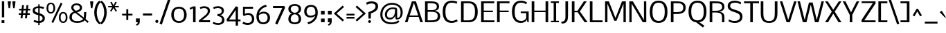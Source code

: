 SplineFontDB: 3.0
FontName: Nobile
FullName: Nobile
FamilyName: Nobile
Weight: Regular
Copyright: Copyright (c) 2007-2012 by vernon adams. All rights reserved.
Version: 2.0
ItalicAngle: 0
UnderlinePosition: -352
UnderlineWidth: 40
Ascent: 1638
Descent: 410
UFOAscent: 1638
UFODescent: -410
LayerCount: 2
Layer: 0 0 "Back"  1
Layer: 1 0 "Fore"  0
NeedsXUIDChange: 1
FSType: 0
OS2Version: 0
OS2_WeightWidthSlopeOnly: 0
OS2_UseTypoMetrics: 0
CreationTime: 1333616983
ModificationTime: 1333621024
PfmFamily: 0
TTFWeight: 400
TTFWidth: 5
LineGap: 0
VLineGap: 0
Panose: 2 0 3 3 0 0 0 0 0 0
OS2TypoAscent: 1638
OS2TypoAOffset: 0
OS2TypoDescent: -410
OS2TypoDOffset: 0
OS2TypoLinegap: 0
OS2WinAscent: 2376
OS2WinAOffset: 0
OS2WinDescent: 673
OS2WinDOffset: 0
HheadAscent: 0
HheadAOffset: 1
HheadDescent: 0
HheadDOffset: 1
OS2SubXSize: 1331
OS2SubYSize: 1433
OS2SubXOff: 0
OS2SubYOff: 286
OS2SupXSize: 1331
OS2SupYSize: 1433
OS2SupXOff: 0
OS2SupYOff: 983
OS2StrikeYSize: 102
OS2StrikeYPos: 530
OS2Vendor: 'newt'
OS2CodePages: 00000001.00000000
OS2UnicodeRanges: 00000087.0000000e.00000000.00000000
Lookup: 4 0 1 "'liga' Standard Ligatures lookup 0"  {"'liga' Standard Ligatures lookup 0-1"  } ['liga' ('DFLT' <'dflt' > 'latn' <'dflt' > ) ]
Lookup: 258 0 0 "'kern' Horizontal Kerning in Latin lookup 0"  {"'kern' Horizontal Kerning in Latin lookup 0 subtable"  "'kern' Horizontal Kerning lookup 1 kerning class 1" [307,0,0] } ['kern' ('DFLT' <'dflt' > 'latn' <'dflt' > ) ]
MarkAttachClasses: 1
DEI: 91125
KernClass2: 29 27 "'kern' Horizontal Kerning lookup 1 kerning class 1" 
 81 A Aacute Abreve Acircumflex Adieresis Agrave Amacron Aogonek Aring Atilde uni0202
 1 B
 75 D Eth O Oacute Ocircumflex Odieresis Ograve Oslash Otilde Q uni020C uni020E
 1 F
 1 K
 1 L
 1 P
 44 R Racute Rcaron Rcommaaccent uni0210 uni0212
 22 T Tcommaaccent uni021A
 1 V
 1 W
 18 Y Yacute Ydieresis
 1 a
 69 b o oacute ocircumflex odieresis ograve oslash otilde p thorn uni020F
 1 c
 1 e
 4 f ff
 1 g
 24 h hbar m n nacute ntilde
 27 k kcommaaccent kgreenlandic
 29 r rcaron rcommaaccent uni0213
 1 s
 22 t tcommaaccent uni021B
 1 v
 1 w
 1 x
 18 y yacute ydieresis
 1 z
 81 A Aacute Abreve Acircumflex Adieresis Agrave Amacron Aogonek Aring Atilde uni0202
 99 C Cacute Ccaron Ccedilla G O OE Oacute Ocircumflex Odieresis Ograve Oslash Otilde Q uni020C uni020E
 22 T Tcommaaccent uni021A
 45 U Uacute Ucircumflex Udieresis Ugrave uni0216
 1 V
 1 W
 1 X
 18 Y Yacute Ydieresis
 84 a aacute abreve acircumflex adieresis ae agrave amacron aogonek aring atilde uni0203
 1 b
 157 c cacute ccaron ccedilla d e eacute ecircumflex edieresis egrave emacron eogonek eth o oacute ocircumflex odieresis oe ograve oslash otilde q uni0207 uni020F
 5 colon
 5 comma
 1 g
 6 period
 13 quotedblright
 10 quoteright
 1 r
 1 s
 9 semicolon
 45 u uacute ucircumflex udieresis ugrave uni0217
 1 v
 1 w
 1 x
 18 y yacute ydieresis
 1 z
 0 {} 0 {} 0 {} 0 {} 0 {} 0 {} 0 {} 0 {} 0 {} 0 {} 0 {} 0 {} 0 {} 0 {} 0 {} 0 {} 0 {} 0 {} 0 {} 0 {} 0 {} 0 {} 0 {} 0 {} 0 {} 0 {} 0 {} 0 {} 0 {} -34 {} -135 {} -20 {} -140 {} -69 {} 0 {} -186 {} 0 {} 0 {} 0 {} 0 {} 0 {} 0 {} 0 {} -120 {} -90 {} 0 {} 0 {} 0 {} 0 {} -26 {} -20 {} 0 {} -50 {} 0 {} 0 {} -12 {} 0 {} 0 {} 0 {} 0 {} 0 {} 0 {} 0 {} 0 {} 0 {} 0 {} 0 {} -60 {} 0 {} -60 {} 0 {} 0 {} 0 {} 0 {} 0 {} 0 {} 0 {} 0 {} -26 {} 0 {} 0 {} 0 {} -40 {} 0 {} -56 {} 0 {} -47 {} -43 {} -41 {} -65 {} 0 {} 0 {} 0 {} 0 {} -20 {} 0 {} -20 {} 0 {} 0 {} 0 {} 0 {} 0 {} 0 {} 0 {} 0 {} 0 {} 0 {} 0 {} 0 {} -61 {} 0 {} 0 {} 0 {} 0 {} 0 {} 0 {} 0 {} -30 {} 0 {} -13 {} 0 {} 0 {} 0 {} 0 {} 0 {} 0 {} 0 {} 0 {} 0 {} -10 {} 0 {} 0 {} 0 {} 0 {} 0 {} 0 {} 0 {} -70 {} 0 {} 0 {} 0 {} 0 {} 0 {} 0 {} 0 {} 0 {} -61 {} 0 {} 0 {} 0 {} 0 {} 0 {} 0 {} 0 {} 0 {} 0 {} -26 {} -58 {} -25 {} 0 {} -51 {} 0 {} 0 {} 0 {} 0 {} -278 {} 0 {} -203 {} -174 {} 0 {} -264 {} 0 {} 0 {} 0 {} 0 {} 0 {} 0 {} 0 {} 0 {} 0 {} 0 {} 0 {} 0 {} 0 {} 0 {} 0 {} 0 {} -72 {} 0 {} 0 {} -135 {} 0 {} 0 {} 0 {} 0 {} 0 {} -84 {} 0 {} -41 {} 0 {} -51 {} 0 {} -280 {} 0 {} -290 {} 0 {} 0 {} 0 {} -5 {} 0 {} -12 {} 0 {} 0 {} -14 {} 0 {} 0 {} 0 {} 0 {} -15 {} -16 {} -3 {} -11 {} -5 {} 0 {} -32 {} 0 {} 0 {} 0 {} 0 {} 0 {} 0 {} 0 {} 0 {} 0 {} 0 {} 0 {} 0 {} 0 {} 0 {} 0 {} 0 {} 0 {} 0 {} 0 {} -31 {} 0 {} 0 {} 0 {} 0 {} 0 {} 0 {} 0 {} -124 {} 0 {} -111 {} 0 {} -70 {} -110 {} -50 {} 0 {} 0 {} -73 {} -110 {} 0 {} -58 {} -38 {} -76 {} 0 {} -34 {} -84 {} 0 {} -102 {} -45 {} 0 {} 0 {} 0 {} 0 {} 0 {} 0 {} -68 {} 0 {} -70 {} -50 {} -130 {} -80 {} -170 {} 0 {} 0 {} 0 {} -22 {} -80 {} -20 {} 0 {} 0 {} 0 {} -9 {} 0 {} 0 {} -93 {} -27 {} 0 {} 0 {} 0 {} 0 {} 0 {} 0 {} -59 {} 0 {} -61 {} 0 {} -70 {} -25 {} -70 {} 0 {} 0 {} 0 {} -7 {} 0 {} -38 {} 0 {} 0 {} 0 {} -9 {} 0 {} 0 {} -118 {} -37 {} 0 {} 0 {} 0 {} 0 {} 0 {} 0 {} -108 {} 0 {} -142 {} 0 {} -110 {} -117 {} -120 {} 0 {} 0 {} 0 {} -84 {} 0 {} -36 {} 0 {} 0 {} 0 {} 0 {} -75 {} 0 {} 0 {} 0 {} 0 {} 0 {} 0 {} 0 {} 0 {} 0 {} 0 {} 0 {} 0 {} 0 {} 0 {} 0 {} 0 {} 0 {} 0 {} 0 {} 0 {} 0 {} 0 {} -9 {} 0 {} 0 {} -9 {} 0 {} 0 {} 0 {} 0 {} 0 {} 0 {} 0 {} 0 {} 0 {} 0 {} -15 {} 0 {} 0 {} 0 {} 0 {} -23 {} 0 {} 0 {} 0 {} 0 {} 0 {} 0 {} 0 {} -23 {} -24 {} -22 {} -31 {} 0 {} 0 {} 0 {} 0 {} 0 {} 0 {} 0 {} 0 {} 0 {} 0 {} 0 {} 0 {} -48 {} 0 {} 0 {} 0 {} 0 {} 0 {} 0 {} 0 {} 0 {} 0 {} 0 {} 0 {} 0 {} 0 {} 0 {} 0 {} 0 {} 0 {} 0 {} 0 {} 0 {} 0 {} 0 {} 0 {} 0 {} -9 {} 0 {} 0 {} 0 {} 0 {} 0 {} 0 {} 0 {} 0 {} 0 {} 0 {} 0 {} 0 {} -16 {} -20 {} 0 {} -18 {} 0 {} 0 {} 0 {} 0 {} 0 {} 0 {} 0 {} 0 {} 0 {} 0 {} -39 {} 0 {} -10 {} 0 {} 0 {} 0 {} 0 {} 0 {} 0 {} 0 {} 0 {} 0 {} 0 {} 0 {} 0 {} 0 {} 0 {} 0 {} 0 {} 0 {} 0 {} 0 {} 0 {} 0 {} 0 {} 0 {} 0 {} -36 {} 0 {} -56 {} 0 {} 0 {} 0 {} 0 {} 0 {} 0 {} 0 {} 0 {} 0 {} 0 {} 0 {} 0 {} 0 {} 0 {} 0 {} 0 {} 0 {} 0 {} 0 {} 0 {} 0 {} 0 {} 0 {} 0 {} 0 {} 0 {} 0 {} 0 {} 0 {} 0 {} 0 {} 0 {} 0 {} 0 {} 0 {} 0 {} 0 {} 0 {} 0 {} 0 {} 0 {} 0 {} 0 {} 0 {} 0 {} 0 {} 0 {} 0 {} 0 {} 0 {} 0 {} 0 {} 0 {} -55 {} 0 {} 0 {} 0 {} 0 {} 0 {} 0 {} 0 {} 0 {} 0 {} 0 {} 0 {} 0 {} 0 {} 0 {} 0 {} 0 {} 0 {} 0 {} 0 {} 0 {} 0 {} 0 {} 0 {} 0 {} -35 {} 0 {} -31 {} 0 {} -70 {} -16 {} -60 {} 0 {} 0 {} 0 {} -15 {} 0 {} 0 {} 0 {} 0 {} 0 {} 0 {} 0 {} 0 {} 0 {} 0 {} 0 {} 0 {} 0 {} 0 {} 0 {} 0 {} 0 {} 0 {} 0 {} 0 {} 0 {} 0 {} 0 {} 0 {} 0 {} 0 {} 0 {} 0 {} 0 {} 0 {} -10 {} 0 {} 0 {} 0 {} 0 {} 0 {} 0 {} 0 {} 0 {} 0 {} 0 {} 0 {} 0 {} -20 {} 0 {} -26 {} 0 {} 0 {} 0 {} 0 {} 0 {} 0 {} 0 {} 0 {} 0 {} 0 {} 0 {} 0 {} 0 {} 0 {} 0 {} 0 {} 0 {} 0 {} 0 {} 0 {} 0 {} 0 {} 0 {} 0 {} -23 {} 0 {} -24 {} 0 {} -120 {} 0 {} -70 {} 0 {} 0 {} 0 {} 0 {} 0 {} 0 {} 0 {} 0 {} 0 {} 0 {} 0 {} 0 {} 0 {} 0 {} 0 {} 0 {} 0 {} 0 {} 0 {} 0 {} -33 {} 0 {} -7 {} 0 {} -120 {} 0 {} -70 {} 0 {} 0 {} 0 {} 0 {} 0 {} 0 {} 0 {} 0 {} 0 {} 0 {} 0 {} 0 {} 0 {} 0 {} 0 {} 0 {} 0 {} 0 {} 0 {} 0 {} 0 {} 0 {} -16 {} 0 {} 0 {} 0 {} 0 {} 0 {} 0 {} 0 {} 0 {} 0 {} 0 {} 0 {} 0 {} 0 {} 0 {} 0 {} 0 {} 0 {} 0 {} 0 {} 0 {} 0 {} 0 {} 0 {} 0 {} -27 {} 0 {} -19 {} 0 {} -10 {} 0 {} -70 {} 0 {} 0 {} 0 {} 0 {} 0 {} 0 {} 0 {} 0 {} 0 {} 0 {} 0 {} 0 {} 0 {} 0 {} 0 {} 0 {} 0 {} 0 {} 0 {} 0 {} 0 {} 0 {} -23 {} 0 {} 0 {} 0 {} 0 {} 0 {} 0 {} 0 {} 0 {} 0 {} 0 {} 0 {} 0 {} 0 {} 0 {} 0 {}
LangName: 1033 "" "" "" "Newtypography : Nobile : 22-5-2010" "" "Version 2.0" "" "Nobile is a trademark of vernon adams." "vernon adams" "vernon adams" "Copyright (c) 2007-2010 by vernon adams. All rights reserved." "" "http://www.newtypography.co.uk" "" "http://scripts.sil.org/OFL" "" "" "" "Nobile" 
PickledData: "(dp1
S'com.typemytype.robofont.compileSettings.autohint'
p2
I0
sS'com.typemytype.robofont.compileSettings.decompose'
p3
I1
sS'com.typemytype.robofont.foreground.layerStrokeColor'
p4
(F0.5
F0
F0.5
F0.69999999999999996
tp5
sS'com.typemytype.robofont.compileSettings.releaseMode'
p6
I0
sS'com.typemytype.robofont.compileSettings.checkOutlines'
p7
I0
sS'com.typemytype.robofont.compileSettings.path'
p8
S'/Users/vern/GitHub/NobileFont/reg/Nobile.otf'
p9
sS'com.typemytype.robofont.layerOrder'
p10
(tsS'com.typemytype.robofont.segmentType'
p11
S'curve'
p12
sS'com.typemytype.robofont.compileSettings.generateFormat'
p13
I0
sS'org.robofab.glyphOrder'
p14
(S'A'
S'Aacute'
p15
S'Abreve'
p16
S'Acircumflex'
p17
S'Adieresis'
p18
S'Agrave'
p19
S'Amacron'
p20
S'Aogonek'
p21
S'Aring'
p22
S'Atilde'
p23
S'AE'
p24
S'B'
S'C'
S'Cacute'
p25
S'Ccaron'
p26
S'Ccedilla'
p27
S'Ccircumflex'
p28
S'Cdotaccent'
p29
S'D'
S'Eth'
p30
S'Dcaron'
p31
S'Dcroat'
p32
S'E'
S'Eacute'
p33
S'Ecaron'
p34
S'Ecircumflex'
p35
S'Edieresis'
p36
S'Edotaccent'
p37
S'Egrave'
p38
S'Emacron'
p39
S'Eogonek'
p40
S'F'
S'G'
S'Gbreve'
p41
S'Gcircumflex'
p42
S'Gcommaaccent'
p43
S'Gdotaccent'
p44
S'H'
S'Hbar'
p45
S'Hcircumflex'
p46
S'I'
S'IJ'
p47
S'Iacute'
p48
S'Ibreve'
p49
S'Icircumflex'
p50
S'Idieresis'
p51
S'Idotaccent'
p52
S'Igrave'
p53
S'Imacron'
p54
S'Iogonek'
p55
S'Itilde'
p56
S'J'
S'Jcircumflex'
p57
S'K'
S'Kcommaaccent'
p58
S'L'
S'Lacute'
p59
S'Lcaron'
p60
S'Lcommaaccent'
p61
S'Ldot'
p62
S'Lslash'
p63
S'M'
S'N'
S'Nacute'
p64
S'Ncaron'
p65
S'Ncommaaccent'
p66
S'Ntilde'
p67
S'O'
S'Oacute'
p68
S'Obreve'
p69
S'Ocircumflex'
p70
S'Odieresis'
p71
S'Ograve'
p72
S'Ohungarumlaut'
p73
S'Omacron'
p74
S'Oslash'
p75
S'Otilde'
p76
S'OE'
p77
S'P'
S'Thorn'
p78
S'Q'
S'R'
S'Racute'
p79
S'Rcaron'
p80
S'Rcommaaccent'
p81
S'S'
S'Sacute'
p82
S'Scaron'
p83
S'Scedilla'
p84
S'Scommaaccent'
p85
S'T'
S'Tcaron'
p86
S'Tcommaaccent'
p87
S'U'
S'Uacute'
p88
S'Ubreve'
p89
S'Ucircumflex'
p90
S'Udieresis'
p91
S'Ugrave'
p92
S'Uhungarumlaut'
p93
S'Umacron'
p94
S'Uogonek'
p95
S'Uring'
p96
S'Utilde'
p97
S'V'
S'W'
S'X'
S'Y'
S'Yacute'
p98
S'Ydieresis'
p99
S'Z'
S'Zacute'
p100
S'Zcaron'
p101
S'Zdotaccent'
p102
S'a'
S'aacute'
p103
S'abreve'
p104
S'acircumflex'
p105
S'adieresis'
p106
S'agrave'
p107
S'amacron'
p108
S'aogonek'
p109
S'aring'
p110
S'atilde'
p111
S'ae'
p112
S'b'
S'c'
S'cacute'
p113
S'ccaron'
p114
S'ccedilla'
p115
S'ccircumflex'
p116
S'cdotaccent'
p117
S'd'
S'eth'
p118
S'dcaron'
p119
S'dcroat'
p120
S'e'
S'eacute'
p121
S'ecaron'
p122
S'ecircumflex'
p123
S'edieresis'
p124
S'edotaccent'
p125
S'egrave'
p126
S'emacron'
p127
S'eogonek'
p128
S'f'
S'g'
S'gbreve'
p129
S'gcircumflex'
p130
S'gdotaccent'
p131
S'h'
S'hbar'
p132
S'hcircumflex'
p133
S'i'
S'dotlessi'
p134
S'iacute'
p135
S'ibreve'
p136
S'icircumflex'
p137
S'idieresis'
p138
S'igrave'
p139
S'ij'
p140
S'imacron'
p141
S'iogonek'
p142
S'itilde'
p143
S'j'
S'jcircumflex'
p144
S'k'
S'kcommaaccent'
p145
S'kgreenlandic'
p146
S'l'
S'lacute'
p147
S'lcaron'
p148
S'lcommaaccent'
p149
S'ldot'
p150
S'lslash'
p151
S'm'
S'n'
S'nacute'
p152
S'ncaron'
p153
S'ncommaaccent'
p154
S'ntilde'
p155
S'o'
S'oacute'
p156
S'obreve'
p157
S'ocircumflex'
p158
S'odieresis'
p159
S'ograve'
p160
S'ohungarumlaut'
p161
S'omacron'
p162
S'oslash'
p163
S'otilde'
p164
S'oe'
p165
S'p'
S'thorn'
p166
S'q'
S'r'
S'racute'
p167
S'rcaron'
p168
S'rcommaaccent'
p169
S's'
S'sacute'
p170
S'scaron'
p171
S'scedilla'
p172
S'scircumflex'
p173
S'scommaaccent'
p174
S'germandbls'
p175
S't'
S'tcaron'
p176
S'tcommaaccent'
p177
S'u'
S'uacute'
p178
S'ubreve'
p179
S'ucircumflex'
p180
S'udieresis'
p181
S'ugrave'
p182
S'uhungarumlaut'
p183
S'umacron'
p184
S'uogonek'
p185
S'uring'
p186
S'utilde'
p187
S'v'
S'w'
S'x'
S'y'
S'yacute'
p188
S'ydieresis'
p189
S'z'
S'zacute'
p190
S'zcaron'
p191
S'zdotaccent'
p192
S'mu'
p193
S'zero'
p194
S'one'
p195
S'two'
p196
S'three'
p197
S'four'
p198
S'five'
p199
S'six'
p200
S'seven'
p201
S'eight'
p202
S'nine'
p203
S'fraction'
p204
S'onehalf'
p205
S'onequarter'
p206
S'threequarters'
p207
S'ordfeminine'
p208
S'ordmasculine'
p209
S'asterisk'
p210
S'backslash'
p211
S'bullet'
p212
S'colon'
p213
S'comma'
p214
S'ellipsis'
p215
S'exclam'
p216
S'exclamdown'
p217
S'numbersign'
p218
S'period'
p219
S'periodcentered'
p220
S'question'
p221
S'questiondown'
p222
S'quotedbl'
p223
S'quotesingle'
p224
S'semicolon'
p225
S'slash'
p226
S'underscore'
p227
S'braceleft'
p228
S'braceright'
p229
S'bracketleft'
p230
S'bracketright'
p231
S'parenleft'
p232
S'parenright'
p233
S'emdash'
p234
S'endash'
p235
S'hyphen'
p236
S'guillemotleft'
p237
S'guillemotright'
p238
S'guilsinglleft'
p239
S'guilsinglright'
p240
S'quotedblbase'
p241
S'quotedblleft'
p242
S'quotedblright'
p243
S'quoteleft'
p244
S'quoteright'
p245
S'quotesinglbase'
p246
S'space'
p247
S'.notdef'
p248
S'florin'
p249
S'cent'
p250
S'currency'
p251
S'dollar'
p252
S'sterling'
p253
S'yen'
p254
S'approxequal'
p255
S'asciitilde'
p256
S'divide'
p257
S'equal'
p258
S'greater'
p259
S'greaterequal'
p260
S'integral'
p261
S'less'
p262
S'lessequal'
p263
S'logicalnot'
p264
S'multiply'
p265
S'notequal'
p266
S'percent'
p267
S'plus'
p268
S'plusminus'
p269
S'ampersand'
p270
S'at'
p271
S'bar'
p272
S'brokenbar'
p273
S'copyright'
p274
S'dagger'
p275
S'daggerdbl'
p276
S'degree'
p277
S'lozenge'
p278
S'paragraph'
p279
S'registered'
p280
S'section'
p281
S'trademark'
p282
S'asciicircum'
p283
S'acute'
p284
S'breve'
p285
S'caron'
p286
S'cedilla'
p287
S'circumflex'
p288
S'dieresis'
p289
S'dotaccent'
p290
S'grave'
p291
S'hungarumlaut'
p292
S'macron'
p293
S'ogonek'
p294
S'ring'
p295
S'tilde'
p296
S'Euro'
p297
S'ff'
p298
S'ffi'
p299
S'gcedilla'
p300
S'uni0000'
p301
S'uni000D'
p302
S'uni00AD'
p303
S'uni00B2'
p304
S'uni00B3'
p305
S'uni00B9'
p306
S'uni01C4'
p307
S'uni01C5'
p308
S'uni01C6'
p309
S'uni01C9'
p310
S'uni01CC'
p311
S'uni01F1'
p312
S'uni01F2'
p313
S'uni01F3'
p314
S'uni01F4'
p315
S'uni01F5'
p316
S'uni01c7'
p317
S'uni01c8'
p318
S'uni01ca'
p319
S'uni01cb'
p320
S'uni0200'
p321
S'uni0201'
p322
S'uni0202'
p323
S'uni0203'
p324
S'uni0204'
p325
S'uni0205'
p326
S'uni0206'
p327
S'uni0207'
p328
S'uni0208'
p329
S'uni0209'
p330
S'uni020A'
p331
S'uni020B'
p332
S'uni020C'
p333
S'uni020D'
p334
S'uni020E'
p335
S'uni020F'
p336
S'uni0210'
p337
S'uni0211'
p338
S'uni0212'
p339
S'uni0213'
p340
S'uni0214'
p341
S'uni0215'
p342
S'uni0216'
p343
S'uni0217'
p344
S'uni021A'
p345
S'uni021B'
p346
S'uni0237'
p347
S'uni0307'
p348
S'uni030F'
p349
S'uni0311'
p350
S'uni0326'
p351
S'uni203E'
p352
S'uni2074'
p353
S'uni2206'
p354
S'uniFB01'
p355
S'uniFB02'
p356
tp357
sS'com.typemytype.robofont.sort'
p358
((dp359
S'allowPseudoUnicode'
p360
I01
sS'type'
p361
S'alphabetical'
p362
sS'ascending'
p363
I01
s(dp364
g360
I01
sg361
S'category'
p365
sg363
I01
s(dp366
g360
I01
sg361
S'unicode'
p367
sg363
I01
s(dp368
g360
I01
sg361
S'script'
p369
sg363
I01
s(dp370
g360
I01
sg361
S'suffix'
p371
sg363
I01
s(dp372
g360
I01
sg361
S'decompositionBase'
p373
sg363
I01
stp374
sS'public.glyphOrder'
p375
(S'A'
S'Agrave'
p376
S'Aacute'
p377
S'Acircumflex'
p378
S'Atilde'
p379
S'Adieresis'
p380
S'Aring'
p381
S'Amacron'
p382
S'Abreve'
p383
S'Aogonek'
p384
S'uni0200'
p385
S'uni0202'
p386
S'B'
S'C'
S'Ccedilla'
p387
S'Cacute'
p388
S'Ccircumflex'
p389
S'Cdotaccent'
p390
S'Ccaron'
p391
S'D'
S'Dcaron'
p392
S'E'
S'Egrave'
p393
S'Eacute'
p394
S'Ecircumflex'
p395
S'Edieresis'
p396
S'Emacron'
p397
S'Edotaccent'
p398
S'Eogonek'
p399
S'Ecaron'
p400
S'uni0204'
p401
S'uni0206'
p402
S'F'
S'G'
S'Gcircumflex'
p403
S'Gbreve'
p404
S'Gdotaccent'
p405
S'Gcommaaccent'
p406
S'uni01F4'
p407
S'H'
S'Hcircumflex'
p408
S'I'
S'Igrave'
p409
S'Iacute'
p410
S'Icircumflex'
p411
S'Idieresis'
p412
S'Itilde'
p413
S'Imacron'
p414
S'Ibreve'
p415
S'Iogonek'
p416
S'Idotaccent'
p417
S'uni0208'
p418
S'uni020A'
p419
S'J'
S'Jcircumflex'
p420
S'K'
S'Kcommaaccent'
p421
S'L'
S'Lacute'
p422
S'Lcommaaccent'
p423
S'Lcaron'
p424
S'M'
S'N'
S'Ntilde'
p425
S'Nacute'
p426
S'Ncommaaccent'
p427
S'Ncaron'
p428
S'O'
S'Ograve'
p429
S'Oacute'
p430
S'Ocircumflex'
p431
S'Otilde'
p432
S'Odieresis'
p433
S'Omacron'
p434
S'Obreve'
p435
S'Ohungarumlaut'
p436
S'uni020C'
p437
S'uni020E'
p438
S'P'
S'Q'
S'R'
S'Racute'
p439
S'Rcommaaccent'
p440
S'Rcaron'
p441
S'uni0210'
p442
S'uni0212'
p443
S'S'
S'Sacute'
p444
S'Scedilla'
p445
S'Scaron'
p446
S'Scommaaccent'
p447
S'T'
S'Tcaron'
p448
S'Tcommaaccent'
p449
S'uni021A'
p450
S'U'
S'Ugrave'
p451
S'Uacute'
p452
S'Ucircumflex'
p453
S'Udieresis'
p454
S'Utilde'
p455
S'Umacron'
p456
S'Ubreve'
p457
S'Uring'
p458
S'Uhungarumlaut'
p459
S'Uogonek'
p460
S'uni0214'
p461
S'uni0216'
p462
S'V'
S'W'
S'X'
S'Y'
S'Yacute'
p463
S'Ydieresis'
p464
S'Z'
S'Zacute'
p465
S'Zdotaccent'
p466
S'Zcaron'
p467
S'AE'
p468
S'Eth'
p469
S'Oslash'
p470
S'Thorn'
p471
S'Dcroat'
p472
S'Hbar'
p473
S'IJ'
p474
S'Ldot'
p475
S'Lslash'
p476
S'OE'
p477
S'uni01C4'
p478
S'uni01c7'
p479
S'uni01ca'
p480
S'uni01F1'
p481
S'a'
S'agrave'
p482
S'aacute'
p483
S'acircumflex'
p484
S'atilde'
p485
S'adieresis'
p486
S'aring'
p487
S'amacron'
p488
S'abreve'
p489
S'aogonek'
p490
S'uni0201'
p491
S'uni0203'
p492
S'b'
S'c'
S'ccedilla'
p493
S'cacute'
p494
S'ccircumflex'
p495
S'cdotaccent'
p496
S'ccaron'
p497
S'd'
S'dcaron'
p498
S'e'
S'egrave'
p499
S'eacute'
p500
S'ecircumflex'
p501
S'edieresis'
p502
S'emacron'
p503
S'edotaccent'
p504
S'eogonek'
p505
S'ecaron'
p506
S'uni0205'
p507
S'uni0207'
p508
S'f'
S'g'
S'gcircumflex'
p509
S'gbreve'
p510
S'gdotaccent'
p511
S'gcedilla'
p512
S'uni01F5'
p513
S'h'
S'hcircumflex'
p514
S'i'
S'igrave'
p515
S'iacute'
p516
S'icircumflex'
p517
S'idieresis'
p518
S'itilde'
p519
S'imacron'
p520
S'ibreve'
p521
S'iogonek'
p522
S'uni0209'
p523
S'uni020B'
p524
S'j'
S'jcircumflex'
p525
S'k'
S'kcommaaccent'
p526
S'l'
S'lacute'
p527
S'lcommaaccent'
p528
S'lcaron'
p529
S'm'
S'n'
S'ntilde'
p530
S'nacute'
p531
S'ncommaaccent'
p532
S'ncaron'
p533
S'o'
S'ograve'
p534
S'oacute'
p535
S'ocircumflex'
p536
S'otilde'
p537
S'odieresis'
p538
S'omacron'
p539
S'obreve'
p540
S'ohungarumlaut'
p541
S'uni020D'
p542
S'uni020F'
p543
S'p'
S'q'
S'r'
S'racute'
p544
S'rcommaaccent'
p545
S'rcaron'
p546
S'uni0211'
p547
S'uni0213'
p548
S's'
S'sacute'
p549
S'scircumflex'
p550
S'scedilla'
p551
S'scaron'
p552
S'scommaaccent'
p553
S't'
S'tcaron'
p554
S'tcommaaccent'
p555
S'uni021B'
p556
S'u'
S'ugrave'
p557
S'uacute'
p558
S'ucircumflex'
p559
S'udieresis'
p560
S'utilde'
p561
S'umacron'
p562
S'ubreve'
p563
S'uring'
p564
S'uhungarumlaut'
p565
S'uogonek'
p566
S'uni0215'
p567
S'uni0217'
p568
S'v'
S'w'
S'x'
S'y'
S'yacute'
p569
S'ydieresis'
p570
S'z'
S'zacute'
p571
S'zdotaccent'
p572
S'zcaron'
p573
S'ordfeminine'
p574
S'ordmasculine'
p575
S'germandbls'
p576
S'ae'
p577
S'eth'
p578
S'oslash'
p579
S'thorn'
p580
S'dcroat'
p581
S'hbar'
p582
S'dotlessi'
p583
S'ij'
p584
S'kgreenlandic'
p585
S'ldot'
p586
S'lslash'
p587
S'oe'
p588
S'florin'
p589
S'uni01C6'
p590
S'uni01C9'
p591
S'uni01CC'
p592
S'uni01F3'
p593
S'uni0237'
p594
S'ff'
p595
S'uniFB01'
p596
S'uniFB02'
p597
S'ffi'
p598
S'mu'
p599
S'uni01C5'
p600
S'uni01c8'
p601
S'uni01cb'
p602
S'uni01F2'
p603
S'circumflex'
p604
S'caron'
p605
S'uni0307'
p606
S'uni030F'
p607
S'uni0311'
p608
S'uni0326'
p609
S'zero'
p610
S'one'
p611
S'two'
p612
S'three'
p613
S'four'
p614
S'five'
p615
S'six'
p616
S'seven'
p617
S'eight'
p618
S'nine'
p619
S'uni00B2'
p620
S'uni00B3'
p621
S'uni00B9'
p622
S'onequarter'
p623
S'onehalf'
p624
S'threequarters'
p625
S'uni2074'
p626
S'underscore'
p627
S'hyphen'
p628
S'endash'
p629
S'emdash'
p630
S'parenleft'
p631
S'bracketleft'
p632
S'braceleft'
p633
S'quotesinglbase'
p634
S'quotedblbase'
p635
S'parenright'
p636
S'bracketright'
p637
S'braceright'
p638
S'guillemotleft'
p639
S'quoteleft'
p640
S'quotedblleft'
p641
S'guilsinglleft'
p642
S'guillemotright'
p643
S'quoteright'
p644
S'quotedblright'
p645
S'guilsinglright'
p646
S'exclam'
p647
S'quotedbl'
p648
S'numbersign'
p649
S'percent'
p650
S'ampersand'
p651
S'quotesingle'
p652
S'asterisk'
p653
S'comma'
p654
S'period'
p655
S'slash'
p656
S'colon'
p657
S'semicolon'
p658
S'question'
p659
S'at'
p660
S'backslash'
p661
S'exclamdown'
p662
S'periodcentered'
p663
S'questiondown'
p664
S'dagger'
p665
S'daggerdbl'
p666
S'bullet'
p667
S'ellipsis'
p668
S'uni203E'
p669
S'plus'
p670
S'less'
p671
S'equal'
p672
S'greater'
p673
S'bar'
p674
S'asciitilde'
p675
S'logicalnot'
p676
S'plusminus'
p677
S'multiply'
p678
S'divide'
p679
S'fraction'
p680
S'uni2206'
p681
S'minus'
p682
S'integral'
p683
S'approxequal'
p684
S'notequal'
p685
S'lessequal'
p686
S'greaterequal'
p687
S'dollar'
p688
S'cent'
p689
S'sterling'
p690
S'currency'
p691
S'yen'
p692
S'Euro'
p693
S'asciicircum'
p694
S'grave'
p695
S'dieresis'
p696
S'macron'
p697
S'acute'
p698
S'cedilla'
p699
S'breve'
p700
S'dotaccent'
p701
S'ring'
p702
S'ogonek'
p703
S'tilde'
p704
S'hungarumlaut'
p705
S'brokenbar'
p706
S'section'
p707
S'copyright'
p708
S'registered'
p709
S'degree'
p710
S'paragraph'
p711
S'trademark'
p712
S'lozenge'
p713
S'space'
p714
S'uni0000'
p715
S'uni000D'
p716
S'uni00AD'
p717
S'.notdef'
p718
S'onesuperior'
p719
S'threesuperior'
p720
S'twosuperior'
p721
tp722
sS'com.typemytype.robofont.compileSettings.MacRomanFirst'
p723
I1
sS'com.typesupply.MetricsMachine4.groupColors'
p724
(dp725
S'@MMK_L_U_Left'
p726
(F0
F0.5
F1
F0.25
tp727
sS'@MMK_L_X_Left'
p728
(F1
F1
F0
F0.25
tp729
sS'@MMK_L_V_Left'
p730
(F0
F0
F1
F0.25
tp731
sS'@MMK_L_t_Left'
p732
(F0
F0.5
F1
F0.25
tp733
sS'@MMK_R_n_Right'
p734
(F0
F1
F0
F0.25
tp735
sS'@MMK_R_w_Left'
p736
(F0
F1
F0
F0.25
tp737
sS'@MMK_R_v_Left'
p738
(F1
F1
F0
F0.25
tp739
sS'@MMK_R_A_Right'
p740
(F0
F1
F1
F0.25
tp741
sS'@MMK_R_o_Right'
p742
(F1
F1
F0
F0.25
tp743
sS'@MMK_R_Y_Right'
p744
(F1
F0
F0.5
F0.25
tp745
sS'@MMK_L_A_Left'
p746
(F1
F0
F1
F0.25
tp747
sS'@MMK_L_T_Left'
p748
(F0
F1
F1
F0.25
tp749
sS'@MMK_L_w_Left'
p750
(F0.5
F0
F1
F0.25
tp751
sS'@MMK_L_B_Left'
p752
(F0
F1
F0
F0.25
tp753
sS'@MMK_L_k_Left'
p754
(F1
F0
F0.5
F0.25
tp755
sS'@MMK_R_O_Right'
p756
(F1
F0.5
F0
F0.25
tp757
sS'@MMK_L_S_Left'
p758
(F1
F0
F0
F0.25
tp759
sS'@MMK_L_n_Left'
p760
(F0
F1
F0
F0.25
tp761
sS'@MMK_L_y_Left'
p762
(F1
F0
F1
F0.25
tp763
sS'@MMK_L_W_Left'
p764
(F0.5
F0
F1
F0.25
tp765
sS'@MMK_R_T_Right'
p766
(F0
F0
F1
F0.25
tp767
sS'@MMK_R_W_Right'
p768
(F1
F0
F1
F0.25
tp769
sS'@MMK_R_H_Right'
p770
(F1
F0
F0
F0.25
tp771
sS'@MMK_L_r_Left'
p772
(F0
F1
F1
F0.25
tp773
sS'@MMK_R_y_Left'
p774
(F0
F1
F1
F0.25
tp775
sS'@MMK_L_Y_Left'
p776
(F1
F0.5
F0
F0.25
tp777
sS'@MMK_L_o_Left'
p778
(F1
F1
F0
F0.25
tp779
sS'@MMK_R_V_Right'
p780
(F0.5
F0
F1
F0.25
tp781
sS'@MMK_L_v_Left'
p782
(F0
F0
F1
F0.25
tp783
sS'@MMK_R_S_Right'
p784
(F0
F0.5
F1
F0.25
tp785
sS'@MMK_R_u_Left'
p786
(F1
F0.5
F0
F0.25
tp787
sS'@MMK_L_H_Left'
p788
(F1
F0.5
F0
F0.25
tp789
sS'@MMK_R_a_Right'
p790
(F1
F0
F0
F0.25
tp791
sS'@MMK_R_U_Right'
p792
(F0
F0.5
F1
F0.25
tp793
sS'@MMK_L_R_Left'
p794
(F1
F0
F0
F0.25
tp795
sS'@MMK_L_P_Left'
p796
(F1
F0
F0.5
F0.25
tp797
sS'@MMK_L_O_Left'
p798
(F1
F0
F0
F0.25
tp799
ssS'com.schriftgestaltung.fontMaster.userData'
p800
(dp801
s."
Encoding: Custom
UnicodeInterp: none
NameList: Adobe Glyph List
DisplaySize: -48
AntiAlias: 1
FitToEm: 1
WidthSeparation: 307
WinInfo: 0 21 10
BeginPrivate: 4
BlueScale 8 0.039625
BlueShift 1 7
BlueValues 37 [-41 0 1169 1190 1319 1334 1579 1610]
OtherBlues 11 [-502 -427]
EndPrivate
BeginChars: 396 396

StartChar: .notdef
Encoding: 390 -1 0
Width: 772
VWidth: 0
Flags: HW
LayerCount: 2
Fore
SplineSet
184 68 m 1
 592 68 l 1
 592 1297 l 1
 184 1297 l 1
 184 68 l 1
116 0 m 1
 116 1365 l 1
 660 1365 l 1
 660 0 l 1
 116 0 l 1
EndSplineSet
EndChar

StartChar: A
Encoding: 34 65 1
Width: 1400
VWidth: 0
Flags: HW
LayerCount: 2
Fore
SplineSet
1050 383 m 1
 350 383 l 1
 227 0 l 1
 34 0 l 1
 550 1579 l 1
 850 1579 l 1
 1366 0 l 1
 1173 0 l 1
 1050 383 l 1
1017 485 m 1
 700 1460 l 1
 383 485 l 1
 1017 485 l 1
EndSplineSet
EndChar

StartChar: AE
Encoding: 132 198 2
Width: 1805
VWidth: 0
Flags: HW
LayerCount: 2
Fore
SplineSet
928 1459 m 1
 438 493 l 1
 928 493 l 1
 928 1459 l 1
1769 0 m 1
 930 0 l 1
 930 371 l 1
 378 371 l 1
 186 0 l 1
 -23 0 l 1
 803 1579 l 1
 1741 1579 l 1
 1741 1436 l 1
 1093 1436 l 1
 1093 891 l 1
 1698 891 l 1
 1698 764 l 1
 1095 764 l 1
 1095 143 l 1
 1769 143 l 1
 1769 0 l 1
EndSplineSet
EndChar

StartChar: Aacute
Encoding: 127 193 3
Width: 1400
VWidth: 0
Flags: HW
LayerCount: 2
Fore
Refer: 120 180 N 1 0 0 1 604 1384 2
Refer: 1 65 N 1 0 0 1 0 0 3
EndChar

StartChar: Abreve
Encoding: 192 258 4
Width: 1400
VWidth: 0
Flags: HW
LayerCount: 2
Fore
Refer: 141 728 N 1 0 0 1 417 813 2
Refer: 1 65 N 1 0 0 1 0 0 3
EndChar

StartChar: Acircumflex
Encoding: 128 194 5
Width: 1400
VWidth: 0
Flags: HW
LayerCount: 2
Fore
Refer: 153 710 N 1 0 0 1 262 1280 2
Refer: 1 65 N 1 0 0 1 0 0 3
EndChar

StartChar: Adieresis
Encoding: 130 196 6
Width: 1400
VWidth: 0
Flags: HW
LayerCount: 2
Fore
Refer: 164 168 N 1 0 0 1 284 1331 2
Refer: 1 65 N 1 0 0 1 0 0 3
EndChar

StartChar: Agrave
Encoding: 126 192 7
Width: 1400
VWidth: 0
Flags: HW
LayerCount: 2
Fore
Refer: 199 96 N 1 0 0 1 247 1384 2
Refer: 1 65 N 1 0 0 1 0 0 3
EndChar

StartChar: Amacron
Encoding: 190 256 8
Width: 1400
VWidth: 0
Flags: HW
LayerCount: 2
Fore
Refer: 238 175 N 1 0 0 1 271 1614 2
Refer: 1 65 N 1 0 0 1 0 0 3
EndChar

StartChar: Aogonek
Encoding: 194 260 9
Width: 1400
VWidth: 0
Flags: HW
LayerCount: 2
Fore
Refer: 256 731 N 1 0 0 1 854 -54 2
Refer: 1 65 N 1 0 0 1 0 0 2
EndChar

StartChar: Aring
Encoding: 131 197 10
Width: 1400
VWidth: 0
Flags: HW
LayerCount: 2
Fore
Refer: 292 730 N 1 0 0 1 417 934 2
Refer: 1 65 N 1 0 0 1 0 0 3
EndChar

StartChar: Atilde
Encoding: 129 195 11
Width: 1400
VWidth: 0
Flags: HW
LayerCount: 2
Fore
Refer: 312 732 N 1 0 0 1 213 1322 2
Refer: 1 65 N 1 0 0 1 0 0 3
EndChar

StartChar: B
Encoding: 35 66 12
Width: 1340
VWidth: 0
Flags: HW
LayerCount: 2
Fore
SplineSet
853 862 m 1
 1109 833 1260 699 1260 434 c 0
 1260 46 861 0 560 0 c 2
 140 0 l 1
 140 1579 l 1
 501 1579 l 2
 800 1579 1178 1570 1178 1188 c 0
 1178 976 1055 892 853 862 c 1
560 143 m 2
 809 143 1078 152 1078 466 c 0
 1078 759 835 786 597 786 c 2
 334 786 l 1
 334 143 l 1
 560 143 l 2
1013 1188 m 0
 1013 1450 695 1436 505 1436 c 2
 334 1436 l 1
 334 915 l 1
 593 915 l 2
 800 915 1013 935 1013 1188 c 0
EndSplineSet
EndChar

StartChar: C
Encoding: 36 67 13
Width: 1312
VWidth: 0
Flags: HW
LayerCount: 2
Fore
SplineSet
794 1458 m 0
 390 1458 315 1119 315 784 c 0
 315 446 394 111 794 111 c 0
 925 111 1049 171 1168 218 c 1
 1224 79 l 1
 1074 18 942 -41 774 -41 c 0
 270 -41 114 348 114 788 c 0
 114 1252 291 1610 794 1610 c 0
 955 1610 1046 1574 1196 1530 c 1
 1151 1385 l 1
 1031 1430 924 1458 794 1458 c 0
EndSplineSet
EndChar

StartChar: Cacute
Encoding: 196 262 14
Width: 1312
VWidth: 0
Flags: HW
LayerCount: 2
Fore
Refer: 120 180 N 1 0 0 1 573 1384 2
Refer: 13 67 N 1 0 0 1 0 0 3
EndChar

StartChar: Ccaron
Encoding: 202 268 15
Width: 1312
VWidth: 0
Flags: HW
LayerCount: 2
Fore
Refer: 146 711 S 1 0 0 1 303 1280 2
Refer: 13 67 N 1 0 0 1 0 0 3
EndChar

StartChar: Ccedilla
Encoding: 133 199 16
Width: 1312
VWidth: 0
Flags: HW
LayerCount: 2
Fore
Refer: 151 184 N 1 0 0 1 492 -95 2
Refer: 13 67 N 1 0 0 1 0 0 3
EndChar

StartChar: Ccircumflex
Encoding: 198 264 17
Width: 1312
VWidth: 0
Flags: HW
LayerCount: 2
Fore
Refer: 153 710 S 1 0 0 1 311 1280 2
Refer: 13 67 N 1 0 0 1 0 0 3
EndChar

StartChar: Cdotaccent
Encoding: 200 266 18
Width: 1312
VWidth: 0
Flags: HW
LayerCount: 2
Fore
Refer: 371 775 N 1 0 0 1 525 1729 2
Refer: 13 67 N 1 0 0 1 0 0 3
EndChar

StartChar: D
Encoding: 37 68 19
Width: 1488
VWidth: 0
Flags: HW
LayerCount: 2
Fore
SplineSet
715 1579 m 2
 1212 1579 1374 1238 1374 788 c 0
 1374 338 1211 0 715 0 c 2
 140 0 l 1
 140 1579 l 1
 715 1579 l 2
715 1436 m 2
 334 1436 l 1
 334 143 l 1
 715 143 l 2
 1108 143 1173 465 1173 789 c 0
 1173 1111 1104 1436 715 1436 c 2
EndSplineSet
EndChar

StartChar: Dcaron
Encoding: 204 270 20
Width: 1488
VWidth: 0
Flags: HW
LayerCount: 2
Fore
Refer: 146 711 S 1 0 0 1 263 1280 2
Refer: 19 68 N 1 0 0 1 0 0 3
EndChar

StartChar: Dcroat
Encoding: 206 272 21
Width: 1448
VWidth: 0
Flags: HW
LayerCount: 2
Fore
SplineSet
600 764 m 1
 366 764 l 1
 366 143 l 1
 725 143 l 2
 1118 143 1183 465 1183 789 c 0
 1183 1111 1114 1436 725 1436 c 2
 366 1436 l 1
 366 895 l 1
 600 895 l 1
 600 764 l 1
725 1579 m 2
 1218 1579 1384 1231 1384 788 c 0
 1384 338 1221 0 725 0 c 2
 172 0 l 1
 172 764 l 1
 10 764 l 1
 10 895 l 1
 172 895 l 1
 172 1579 l 1
 725 1579 l 2
EndSplineSet
EndChar

StartChar: E
Encoding: 38 69 22
Width: 1163
VWidth: 0
Flags: HW
LayerCount: 2
Fore
SplineSet
1123 0 m 1
 140 0 l 1
 140 1579 l 1
 1110 1579 l 1
 1110 1436 l 1
 334 1436 l 1
 334 891 l 1
 1012 891 l 1
 1012 776 l 1
 334 776 l 1
 334 143 l 1
 1123 143 l 1
 1123 0 l 1
EndSplineSet
EndChar

StartChar: Eacute
Encoding: 135 201 23
Width: 1163
VWidth: 0
Flags: HW
LayerCount: 2
Fore
Refer: 120 180 N 1 0 0 1 536 1384 2
Refer: 22 69 N 1 0 0 1 0 0 3
EndChar

StartChar: Ecaron
Encoding: 214 282 24
Width: 1163
VWidth: 0
Flags: HW
LayerCount: 2
Fore
Refer: 146 711 N 1 0 0 1 194 1280 2
Refer: 22 69 N 1 0 0 1 0 0 3
EndChar

StartChar: Ecircumflex
Encoding: 136 202 25
Width: 1163
VWidth: 0
Flags: HW
LayerCount: 2
Fore
Refer: 153 710 N 1 0 0 1 194 1280 2
Refer: 22 69 N 1 0 0 1 0 0 3
EndChar

StartChar: Edieresis
Encoding: 137 203 26
Width: 1163
VWidth: 0
Flags: HW
LayerCount: 2
Fore
Refer: 164 168 N 1 0 0 1 216 1331 2
Refer: 22 69 N 1 0 0 1 0 0 3
EndChar

StartChar: Edotaccent
Encoding: 210 278 27
Width: 1163
VWidth: 0
Flags: HW
LayerCount: 2
Fore
Refer: 371 775 S 1 0 0 1 424 1729 2
Refer: 22 69 N 1 0 0 1 0 0 3
EndChar

StartChar: Egrave
Encoding: 134 200 28
Width: 1163
VWidth: 0
Flags: HW
LayerCount: 2
Fore
Refer: 199 96 N 1 0 0 1 178 1384 2
Refer: 22 69 N 1 0 0 1 0 0 3
EndChar

StartChar: Emacron
Encoding: 208 274 29
Width: 1163
VWidth: 0
Flags: HW
LayerCount: 2
Fore
Refer: 238 175 S 1 0 0 1 202 1614 2
Refer: 22 69 N 1 0 0 1 0 0 3
EndChar

StartChar: Eogonek
Encoding: 212 280 30
Width: 1163
VWidth: 0
Flags: HW
LayerCount: 2
Fore
Refer: 256 731 N 1 0 0 1 300 -54 2
Refer: 22 69 N 1 0 0 1 0 0 2
EndChar

StartChar: Eth
Encoding: 142 208 31
Width: 1448
VWidth: 0
Flags: HW
LayerCount: 2
Fore
SplineSet
600 764 m 1
 366 764 l 1
 366 143 l 1
 725 143 l 2
 1118 143 1183 465 1183 789 c 0
 1183 1111 1114 1436 725 1436 c 2
 366 1436 l 1
 366 895 l 1
 600 895 l 1
 600 764 l 1
725 1579 m 2
 1218 1579 1384 1231 1384 788 c 0
 1384 338 1221 0 725 0 c 2
 172 0 l 1
 172 764 l 1
 10 764 l 1
 10 895 l 1
 172 895 l 1
 172 1579 l 1
 725 1579 l 2
EndSplineSet
EndChar

StartChar: Euro
Encoding: 373 8364 32
Width: 953
VWidth: 0
Flags: HW
LayerCount: 2
Fore
SplineSet
678 1439 m 0
 777 1439 894 1422 983 1376 c 1
 940 1254 l 1
 859 1288 763 1308 675 1308 c 0
 440 1308 339 1152 339 931 c 1
 733 931 l 1
 733 809 l 1
 328 809 l 1
 323 772 324 733 323 696 c 1
 676 696 l 1
 676 574 l 1
 322 574 l 1
 322 369 388 102 641 102 c 0
 733 102 846 130 926 178 c 1
 978 55 l 1
 887 -13 716 -38 608 -38 c 0
 294 -38 163 312 153 574 c 1
 -11 574 l 1
 -11 696 l 1
 149 696 l 1
 153 809 l 1
 -27 809 l 1
 -27 931 l 1
 177 931 l 1
 196 1238 357 1439 678 1439 c 0
EndSplineSet
EndChar

StartChar: F
Encoding: 39 70 33
Width: 1105
VWidth: 0
Flags: HW
LayerCount: 2
Fore
SplineSet
336 762 m 1
 336 0 l 1
 140 0 l 1
 140 1579 l 1
 1061 1579 l 1
 1061 1436 l 1
 336 1436 l 1
 336 879 l 1
 1000 879 l 1
 1000 762 l 1
 336 762 l 1
EndSplineSet
Kerns2: 293 -7 "'kern' Horizontal Kerning in Latin lookup 0 subtable"  276 -25 "'kern' Horizontal Kerning in Latin lookup 0 subtable"  272 -180 "'kern' Horizontal Kerning in Latin lookup 0 subtable"  193 -30 "'kern' Horizontal Kerning in Latin lookup 0 subtable"  155 -160 "'kern' Horizontal Kerning in Latin lookup 0 subtable" 
EndChar

StartChar: G
Encoding: 40 71 34
Width: 1458
VWidth: 0
Flags: HW
LayerCount: 2
Fore
SplineSet
745 -41 m 0
 284 -41 114 388 114 786 c 0
 114 1243 289 1610 788 1610 c 0
 952 1610 1094 1562 1230 1476 c 1
 1164 1341 l 1
 1070 1420 905 1458 786 1458 c 0
 383 1458 315 1112 315 782 c 0
 315 449 387 111 792 111 c 0
 978 111 1168 183 1168 399 c 2
 1168 684 l 1
 766 684 l 1
 766 811 l 1
 1353 811 l 1
 1353 0 l 1
 1265 0 l 1
 1212 213 l 1
 1162 10 925 -41 745 -41 c 0
EndSplineSet
EndChar

StartChar: Gbreve
Encoding: 216 286 35
Width: 1458
VWidth: 0
Flags: HW
LayerCount: 2
Fore
Refer: 141 728 N 1 0 0 1 450 813 2
Refer: 34 71 N 1 0 0 1 0 0 3
EndChar

StartChar: Gcircumflex
Encoding: 223 284 36
Width: 1458
VWidth: 0
Flags: HW
LayerCount: 2
Fore
Refer: 153 710 N 1 0 0 1 296 1280 2
Refer: 34 71 N 1 0 0 1 0 0 3
EndChar

StartChar: Gcommaaccent
Encoding: 220 290 37
Width: 1458
VWidth: 0
Flags: HW
LayerCount: 2
Fore
Refer: 374 806 N 1 0 0 1 472 -30 2
Refer: 34 71 N 1 0 0 1 0 0 3
EndChar

StartChar: Gdotaccent
Encoding: 218 288 38
Width: 1458
VWidth: 0
Flags: HW
LayerCount: 2
Fore
Refer: 371 775 S 1 0 0 1 536 1729 2
Refer: 34 71 N 1 0 0 1 0 0 3
EndChar

StartChar: H
Encoding: 41 72 39
Width: 1500
VWidth: 0
Flags: HW
LayerCount: 2
Fore
SplineSet
1166 0 m 1
 1166 764 l 1
 334 764 l 1
 334 0 l 1
 140 0 l 1
 140 1579 l 1
 334 1579 l 1
 334 879 l 1
 1166 879 l 1
 1166 1579 l 1
 1360 1579 l 1
 1360 0 l 1
 1166 0 l 1
EndSplineSet
EndChar

StartChar: Hbar
Encoding: 226 294 40
Width: 1467
VWidth: 0
Flags: HW
LayerCount: 2
Fore
SplineSet
1149 0 m 1
 1149 764 l 1
 317 764 l 1
 317 0 l 1
 123 0 l 1
 123 1579 l 1
 317 1579 l 1
 317 879 l 1
 1149 879 l 1
 1149 1579 l 1
 1343 1579 l 1
 1343 0 l 1
 1149 0 l 1
EndSplineSet
EndChar

StartChar: Hcircumflex
Encoding: 224 292 41
Width: 1500
VWidth: 0
Flags: HW
LayerCount: 2
Fore
Refer: 153 710 N 1 0 0 1 312 1280 2
Refer: 39 72 N 1 0 0 1 0 0 3
EndChar

StartChar: I
Encoding: 42 73 42
Width: 779
VWidth: 0
Flags: HW
LayerCount: 2
Fore
SplineSet
76 112 m 1
 280 112 l 1
 280 1461 l 1
 76 1461 l 1
 76 1579 l 1
 669 1579 l 1
 669 1461 l 1
 463 1461 l 1
 463 112 l 1
 669 112 l 1
 669 0 l 1
 76 0 l 1
 76 112 l 1
EndSplineSet
EndChar

StartChar: IJ
Encoding: 238 306 43
Width: 1494
VWidth: 0
Flags: HW
LayerCount: 2
Fore
SplineSet
887 -90 m 1
 840 37 l 1
 1148 83 1162 203 1162 479 c 2
 1162 1579 l 1
 1354 1579 l 1
 1354 514 l 2
 1354 168 1295 -90 887 -90 c 1
76 112 m 1
 280 112 l 1
 280 1461 l 1
 76 1461 l 1
 76 1579 l 1
 669 1579 l 1
 669 1461 l 1
 463 1461 l 1
 463 112 l 1
 669 112 l 1
 669 0 l 1
 76 0 l 1
 76 112 l 1
EndSplineSet
EndChar

StartChar: Iacute
Encoding: 139 205 44
Width: 779
VWidth: 0
Flags: HW
LayerCount: 2
Fore
Refer: 120 180 N 1 0 0 1 276 1384 2
Refer: 42 73 N 1 0 0 1 0 0 3
EndChar

StartChar: Ibreve
Encoding: 232 300 45
Width: 779
VWidth: 0
Flags: HW
LayerCount: 2
Fore
Refer: 141 728 N 1 0 0 1 90 813 2
Refer: 42 73 N 1 0 0 1 0 0 3
EndChar

StartChar: Icircumflex
Encoding: 140 206 46
Width: 779
VWidth: 0
Flags: HW
LayerCount: 2
Fore
Refer: 153 710 N 1 0 0 1 -66 1280 2
Refer: 42 73 N 1 0 0 1 0 0 3
EndChar

StartChar: Idieresis
Encoding: 141 207 47
Width: 779
VWidth: 0
Flags: HW
LayerCount: 2
Fore
Refer: 164 168 N 1 0 0 1 -44 1331 2
Refer: 42 73 N 1 0 0 1 0 0 3
EndChar

StartChar: Idotaccent
Encoding: 236 304 48
Width: 779
VWidth: 0
Flags: HW
LayerCount: 2
Fore
Refer: 371 775 N 1 0 0 1 144 1729 2
Refer: 42 73 N 1 0 0 1 0 0 3
EndChar

StartChar: Igrave
Encoding: 138 204 49
Width: 779
VWidth: 0
Flags: HW
LayerCount: 2
Fore
Refer: 199 96 N 1 0 0 1 -80 1384 2
Refer: 42 73 N 1 0 0 1 0 0 3
EndChar

StartChar: Imacron
Encoding: 230 298 50
Width: 779
VWidth: 0
Flags: HW
LayerCount: 2
Fore
Refer: 238 175 N 1 0 0 1 -56 1614 2
Refer: 42 73 N 1 0 0 1 0 0 3
EndChar

StartChar: Iogonek
Encoding: 234 302 51
Width: 779
VWidth: 0
Flags: HW
LayerCount: 2
Fore
Refer: 256 731 N 1 0 0 1 -20 -54 2
Refer: 42 73 N 1 0 0 1 0 0 3
EndChar

StartChar: Itilde
Encoding: 228 296 52
Width: 779
VWidth: 0
Flags: HW
LayerCount: 2
Fore
Refer: 312 732 N 1 0 0 1 -114 1322 2
Refer: 42 73 N 1 0 0 1 0 0 3
EndChar

StartChar: J
Encoding: 43 74 53
Width: 715
VWidth: 0
Flags: HW
LayerCount: 2
Fore
SplineSet
108 -90 m 1
 61 37 l 1
 369 83 383 203 383 479 c 2
 383 1579 l 1
 575 1579 l 1
 575 514 l 2
 575 168 516 -90 108 -90 c 1
EndSplineSet
EndChar

StartChar: Jcircumflex
Encoding: 240 308 54
Width: 715
VWidth: 0
Flags: HW
LayerCount: 2
Fore
Refer: 153 710 S 1 0 0 1 6 1280 2
Refer: 53 74 N 1 0 0 1 0 0 3
EndChar

StartChar: K
Encoding: 44 75 55
Width: 1339
VWidth: 0
Flags: HW
LayerCount: 2
Fore
SplineSet
334 747 m 1
 334 0 l 1
 140 0 l 1
 140 1579 l 1
 334 1579 l 1
 334 857 l 1
 557 857 l 1
 1029 1579 l 1
 1240 1579 l 1
 732 805 l 1
 1307 0 l 1
 1084 0 l 1
 567 747 l 1
 334 747 l 1
EndSplineSet
EndChar

StartChar: Kcommaaccent
Encoding: 242 310 56
Width: 1339
VWidth: 0
Flags: HW
LayerCount: 2
Fore
Refer: 374 806 S 1 0 0 1 382 11 2
Refer: 55 75 N 1 0 0 1 0 0 3
EndChar

StartChar: L
Encoding: 45 76 57
Width: 1131
VWidth: 0
Flags: HW
LayerCount: 2
Fore
SplineSet
1080 0 m 1
 140 0 l 1
 140 1579 l 1
 334 1579 l 1
 334 143 l 1
 1080 143 l 1
 1080 0 l 1
EndSplineSet
Kerns2: 284 -110 "'kern' Horizontal Kerning in Latin lookup 0 subtable"  282 -100 "'kern' Horizontal Kerning in Latin lookup 0 subtable" 
EndChar

StartChar: Lacute
Encoding: 245 313 58
Width: 1131
VWidth: 0
Flags: HW
LayerCount: 2
Fore
Refer: 120 180 N 1 0 0 1 514 1384 2
Refer: 57 76 N 1 0 0 1 0 0 3
EndChar

StartChar: Lcaron
Encoding: 249 317 59
Width: 1131
VWidth: 0
Flags: HW
LayerCount: 2
Fore
Refer: 155 44 N 1 0 0 1 680 1317 2
Refer: 57 76 N 1 0 0 1 0 0 2
EndChar

StartChar: Lcommaaccent
Encoding: 247 315 60
Width: 1131
VWidth: 0
Flags: HW
LayerCount: 2
Fore
Refer: 374 806 N 1 0 0 1 348 11 2
Refer: 57 76 N 1 0 0 1 0 0 3
EndChar

StartChar: Ldot
Encoding: 251 319 61
Width: 1131
VWidth: 0
Flags: HW
LayerCount: 2
Fore
Refer: 273 183 N 1 0 0 1 623 231 2
Refer: 57 76 N 1 0 0 1 0 0 3
EndChar

StartChar: Lslash
Encoding: 253 321 62
Width: 1175
VWidth: 0
Flags: HW
LayerCount: 2
Fore
SplineSet
1063 0 m 1
 123 0 l 1
 123 1579 l 1
 317 1579 l 1
 317 143 l 1
 1063 143 l 1
 1063 0 l 1
EndSplineSet
EndChar

StartChar: M
Encoding: 46 77 63
Width: 1812
VWidth: 0
Flags: HW
LayerCount: 2
Fore
SplineSet
818 112 m 1
 314 1399 l 1
 314 0 l 1
 140 0 l 1
 140 1579 l 1
 421 1579 l 1
 906 320 l 1
 1391 1579 l 1
 1672 1579 l 1
 1672 0 l 1
 1499 0 l 1
 1499 1399 l 1
 984 112 l 1
 818 112 l 1
EndSplineSet
EndChar

StartChar: N
Encoding: 47 78 64
Width: 1533
VWidth: 0
Flags: HW
LayerCount: 2
Fore
SplineSet
1221 175 m 1
 1221 1579 l 1
 1393 1579 l 1
 1393 0 l 1
 1131 0 l 1
 312 1404 l 1
 312 0 l 1
 140 0 l 1
 140 1579 l 1
 402 1579 l 1
 1221 175 l 1
EndSplineSet
EndChar

StartChar: Nacute
Encoding: 255 323 65
Width: 1533
VWidth: 0
Flags: HW
LayerCount: 2
Fore
Refer: 120 180 N 1 0 0 1 670 1384 2
Refer: 64 78 N 1 0 0 1 0 0 3
EndChar

StartChar: Ncaron
Encoding: 259 327 66
Width: 1533
VWidth: 0
Flags: HW
LayerCount: 2
Fore
Refer: 146 711 S 1 0 0 1 358 1280 2
Refer: 64 78 N 1 0 0 1 0 0 3
EndChar

StartChar: Ncommaaccent
Encoding: 257 325 67
Width: 1533
VWidth: 0
Flags: HW
LayerCount: 2
Fore
Refer: 374 806 N 1 0 0 1 505 11 2
Refer: 64 78 N 1 0 0 1 0 0 3
EndChar

StartChar: Ntilde
Encoding: 143 209 68
Width: 1533
VWidth: 0
Flags: HW
LayerCount: 2
Fore
Refer: 312 732 N 1 0 0 1 280 1322 2
Refer: 64 78 N 1 0 0 1 0 0 3
EndChar

StartChar: O
Encoding: 48 79 69
Width: 1538
VWidth: 0
Flags: HW
LayerCount: 2
Fore
SplineSet
1224 784 m 0
 1224 1103 1160 1458 770 1458 c 0
 377 1458 314 1101 314 784 c 0
 314 458 385 111 779 111 c 0
 1160 111 1224 480 1224 784 c 0
1424 784 m 0
 1424 344 1270 -41 768 -41 c 0
 270 -41 114 335 114 784 c 0
 114 1214 269 1610 754 1610 c 0
 1265 1610 1424 1236 1424 784 c 0
EndSplineSet
EndChar

StartChar: OE
Encoding: 267 338 70
Width: 2247
VWidth: 0
Flags: HW
PickledData: "(dp1
S'com.typemytype.robofont.layerData'
p2
(dp3
s."
LayerCount: 2
Fore
SplineSet
1224 0 m 1
 1224 149 l 1
 1130 31 985 -41 768 -41 c 0
 270 -41 114 335 114 784 c 0
 114 1214 269 1610 754 1610 c 0
 979 1610 1128 1538 1224 1418 c 1
 1224 1579 l 1
 2194 1579 l 1
 2194 1436 l 1
 1418 1436 l 1
 1418 891 l 1
 2096 891 l 1
 2096 776 l 1
 1418 776 l 1
 1418 143 l 1
 2207 143 l 1
 2207 0 l 1
 1224 0 l 1
779 111 m 0
 1160 111 1224 480 1224 784 c 0
 1224 1103 1160 1458 770 1458 c 0
 377 1458 314 1101 314 784 c 0
 314 458 385 111 779 111 c 0
EndSplineSet
EndChar

StartChar: Oacute
Encoding: 145 211 71
Width: 1538
VWidth: 0
Flags: HW
LayerCount: 2
Fore
Refer: 120 180 N 1 0 0 1 673 1384 2
Refer: 69 79 N 1 0 0 1 0 0 3
EndChar

StartChar: Obreve
Encoding: 263 334 72
Width: 1538
VWidth: 0
Flags: HW
LayerCount: 2
Fore
Refer: 141 728 N 1 0 0 1 486 813 2
Refer: 69 79 N 1 0 0 1 0 0 3
EndChar

StartChar: Ocircumflex
Encoding: 146 212 73
Width: 1538
VWidth: 0
Flags: HW
LayerCount: 2
Fore
Refer: 153 710 N 1 0 0 1 331 1280 2
Refer: 69 79 N 1 0 0 1 0 0 3
EndChar

StartChar: Odieresis
Encoding: 148 214 74
Width: 1538
VWidth: 0
Flags: HW
LayerCount: 2
Fore
Refer: 164 168 N 1 0 0 1 353 1331 2
Refer: 69 79 N 1 0 0 1 0 0 3
EndChar

StartChar: Ograve
Encoding: 144 210 75
Width: 1538
VWidth: 0
Flags: HW
LayerCount: 2
Fore
Refer: 199 96 N 1 0 0 1 316 1384 2
Refer: 69 79 N 1 0 0 1 0 0 3
EndChar

StartChar: Ohungarumlaut
Encoding: 265 336 76
Width: 1538
VWidth: 0
Flags: HW
LayerCount: 2
Fore
Refer: 209 733 N 1 0 0 1 517 1384 2
Refer: 69 79 N 1 0 0 1 0 0 3
EndChar

StartChar: Omacron
Encoding: 261 332 77
Width: 1538
VWidth: 0
Flags: HW
LayerCount: 2
Fore
Refer: 238 175 N 1 0 0 1 340 1614 2
Refer: 69 79 N 1 0 0 1 0 0 3
EndChar

StartChar: Oslash
Encoding: 150 216 78
Width: 1431
VWidth: 0
Flags: HW
LayerCount: 2
Fore
SplineSet
1164 784 m 0
 1164 953 1146 1167 1043 1307 c 1
 519 147 l 1
 521 147 l 1
 581 121 645 111 710 111 c 0
 1100 111 1164 470 1164 784 c 0
710 1458 m 0
 318 1458 255 1101 255 784 c 0
 255 592 277 348 426 209 c 1
 960 1390 l 1
 887 1439 797 1458 710 1458 c 0
1365 784 m 0
 1365 345 1210 -41 709 -41 c 0
 622 -41 535 -30 453 0 c 1
 381 -159 l 1
 280 -113 l 1
 353 49 l 1
 104 215 54 503 54 784 c 0
 54 1214 210 1610 695 1610 c 0
 809 1610 925 1592 1027 1538 c 1
 1105 1710 l 1
 1206 1668 l 1
 1120 1477 l 1
 1319 1317 1365 1024 1365 784 c 0
EndSplineSet
EndChar

StartChar: Otilde
Encoding: 147 213 79
Width: 1538
VWidth: 0
Flags: HW
LayerCount: 2
Fore
Refer: 312 732 N 1 0 0 1 282 1322 2
Refer: 69 79 N 1 0 0 1 0 0 3
EndChar

StartChar: P
Encoding: 49 80 80
Width: 1306
VWidth: 0
Flags: HW
LayerCount: 2
Fore
SplineSet
1237 1108 m 0
 1237 612 693 639 334 639 c 1
 334 0 l 1
 140 0 l 1
 140 1579 l 1
 537 1579 l 2
 891 1579 1237 1536 1237 1108 c 0
504 784 m 2
 725 784 1055 790 1055 1084 c 0
 1055 1422 848 1436 549 1436 c 2
 334 1436 l 1
 334 784 l 1
 504 784 l 2
EndSplineSet
Kerns2: 276 -59 "'kern' Horizontal Kerning in Latin lookup 0 subtable" 
EndChar

StartChar: Q
Encoding: 50 81 81
Width: 1555
VWidth: 0
Flags: HW
LayerCount: 2
Fore
SplineSet
1441 784 m 0
 1441 414 1329 37 913 -29 c 1
 1292 -293 l 1
 1173 -424 l 1
 680 -35 l 1
 235 15 114 399 114 792 c 0
 114 1228 287 1610 778 1610 c 0
 1272 1610 1441 1230 1441 784 c 0
778 1458 m 0
 385 1458 315 1103 315 784 c 0
 315 466 387 111 778 111 c 0
 1171 111 1241 465 1241 784 c 0
 1241 1101 1168 1458 778 1458 c 0
EndSplineSet
EndChar

StartChar: R
Encoding: 51 82 82
Width: 1357
VWidth: 0
Flags: HW
LayerCount: 2
Fore
SplineSet
334 862 m 1
 575 862 l 2
 775 862 1063 885 1063 1150 c 0
 1063 1465 749 1436 516 1436 c 2
 334 1436 l 1
 334 862 l 1
820 797 m 1
 1070 770 1231 668 1231 397 c 2
 1231 0 l 1
 1049 0 l 1
 1049 545 1138 733 514 733 c 2
 334 733 l 1
 334 0 l 1
 140 0 l 1
 140 1579 l 1
 516 1579 l 2
 830 1579 1233 1579 1233 1160 c 0
 1233 926 1038 797 820 797 c 1
EndSplineSet
EndChar

StartChar: Racute
Encoding: 269 340 83
Width: 1357
VWidth: 0
Flags: HW
LayerCount: 2
Fore
Refer: 120 180 N 1 0 0 1 590 1384 2
Refer: 82 82 N 1 0 0 1 0 0 3
EndChar

StartChar: Rcaron
Encoding: 273 344 84
Width: 1357
VWidth: 0
Flags: HW
LayerCount: 2
Fore
Refer: 146 711 N 1 0 0 1 248 1280 2
Refer: 82 82 N 1 0 0 1 0 0 3
EndChar

StartChar: Rcommaaccent
Encoding: 271 342 85
Width: 1357
VWidth: 0
Flags: HW
LayerCount: 2
Fore
Refer: 374 806 N 1 0 0 1 425 11 2
Refer: 82 82 N 1 0 0 1 0 0 3
EndChar

StartChar: S
Encoding: 52 83 86
Width: 1269
VWidth: 0
Flags: HW
LayerCount: 2
Fore
SplineSet
159 72 m 1
 179 222 l 1
 322 147 424 111 589 111 c 0
 801 111 1000 166 1000 416 c 0
 1000 866 90 654 90 1217 c 0
 90 1494 347 1610 589 1610 c 0
 761 1610 932 1569 1082 1484 c 1
 1052 1337 l 1
 939 1409 785 1458 651 1458 c 0
 470 1458 273 1429 273 1208 c 0
 273 820 1184 1050 1184 426 c 0
 1184 91 927 -41 621 -41 c 0
 477 -41 282 -5 159 72 c 1
EndSplineSet
EndChar

StartChar: Sacute
Encoding: 275 346 87
Width: 1269
VWidth: 0
Flags: HW
LayerCount: 2
Fore
Refer: 120 180 N 1 0 0 1 541 1384 2
Refer: 86 83 N 1 0 0 1 0 0 3
EndChar

StartChar: Scaron
Encoding: 279 352 88
Width: 1269
VWidth: 0
Flags: HW
LayerCount: 2
Fore
Refer: 146 711 N 1 0 0 1 199 1280 2
Refer: 86 83 N 1 0 0 1 0 0 3
EndChar

StartChar: Scedilla
Encoding: 277 350 89
Width: 1269
VWidth: 0
Flags: HW
LayerCount: 2
Fore
Refer: 151 184 N 1 0 0 1 460 -95 2
Refer: 86 83 N 1 0 0 1 0 0 3
EndChar

StartChar: Scommaaccent
Encoding: 340 536 90
Width: 1269
VWidth: 0
Flags: HW
LayerCount: 2
Fore
Refer: 374 806 N 1 0 0 1 376 -30 2
Refer: 86 83 N 1 0 0 1 0 0 3
EndChar

StartChar: T
Encoding: 53 84 91
Width: 1146
VWidth: 0
Flags: HW
LayerCount: 2
Fore
SplineSet
1127 1436 m 1
 669 1436 l 1
 669 0 l 1
 479 0 l 1
 479 1436 l 1
 19 1436 l 1
 19 1579 l 1
 1127 1579 l 1
 1127 1436 l 1
EndSplineSet
EndChar

StartChar: Tcaron
Encoding: 284 356 92
Width: 1146
VWidth: 0
Flags: HW
LayerCount: 2
Fore
Refer: 146 711 N 1 0 0 1 135 1280 2
Refer: 91 84 N 1 0 0 1 0 0 3
EndChar

StartChar: Tcommaaccent
Encoding: 282 538 93
Width: 1146
VWidth: 0
Flags: HW
LayerCount: 2
Fore
Refer: 374 806 N 1 0 0 1 312 11 2
Refer: 91 84 N 1 0 0 1 0 0 3
EndChar

StartChar: Thorn
Encoding: 156 222 94
Width: 1254
VWidth: 0
Flags: HW
LayerCount: 2
Fore
SplineSet
479 649 m 2
 713 649 1030 655 1030 959 c 0
 1030 1289 807 1300 526 1300 c 2
 317 1300 l 1
 317 649 l 1
 479 649 l 2
1212 973 m 0
 1212 481 674 504 317 504 c 1
 317 0 l 1
 123 0 l 1
 123 1579 l 1
 317 1579 l 1
 317 1444 l 1
 700 1444 1212 1491 1212 973 c 0
EndSplineSet
EndChar

StartChar: U
Encoding: 54 85 95
Width: 1492
VWidth: 0
Flags: HW
LayerCount: 2
Fore
SplineSet
1363 715 m 2
 1363 259 1235 -41 745 -41 c 0
 259 -41 129 258 129 715 c 2
 129 1579 l 1
 321 1579 l 1
 321 711 l 2
 321 373 356 100 745 100 c 0
 1136 100 1167 375 1167 711 c 2
 1167 1579 l 1
 1363 1579 l 1
 1363 715 l 2
EndSplineSet
EndChar

StartChar: Uacute
Encoding: 152 218 96
Width: 1492
VWidth: 0
Flags: HW
LayerCount: 2
Fore
Refer: 120 180 N 1 0 0 1 650 1384 2
Refer: 95 85 N 1 0 0 1 0 0 3
EndChar

StartChar: Ubreve
Encoding: 290 364 97
Width: 1492
VWidth: 0
Flags: HW
LayerCount: 2
Fore
Refer: 141 728 N 1 0 0 1 463 823 2
Refer: 95 85 N 1 0 0 1 0 0 3
EndChar

StartChar: Ucircumflex
Encoding: 153 219 98
Width: 1492
VWidth: 0
Flags: HW
LayerCount: 2
Fore
Refer: 153 710 N 1 0 0 1 308 1280 2
Refer: 95 85 N 1 0 0 1 0 0 3
EndChar

StartChar: Udieresis
Encoding: 154 220 99
Width: 1492
VWidth: 0
Flags: HW
LayerCount: 2
Fore
Refer: 164 168 N 1 0 0 1 330 1331 2
Refer: 95 85 N 1 0 0 1 0 0 3
EndChar

StartChar: Ugrave
Encoding: 151 217 100
Width: 1492
VWidth: 0
Flags: HW
LayerCount: 2
Fore
Refer: 199 96 N 1 0 0 1 293 1384 2
Refer: 95 85 N 1 0 0 1 0 0 3
EndChar

StartChar: Uhungarumlaut
Encoding: 294 368 101
Width: 1492
VWidth: 0
Flags: HW
LayerCount: 2
Fore
Refer: 209 733 N 1 0 0 1 494 1384 2
Refer: 95 85 N 1 0 0 1 0 0 3
EndChar

StartChar: Umacron
Encoding: 288 362 102
Width: 1492
VWidth: 0
Flags: HW
LayerCount: 2
Fore
Refer: 238 175 N 1 0 0 1 317 1614 2
Refer: 95 85 N 1 0 0 1 0 0 3
EndChar

StartChar: Uogonek
Encoding: 296 370 103
Width: 1492
VWidth: 0
Flags: HW
LayerCount: 2
Fore
Refer: 256 731 N 1 0 0 1 354 -95 2
Refer: 95 85 N 1 0 0 1 0 0 3
EndChar

StartChar: Uring
Encoding: 292 366 104
Width: 1492
VWidth: 0
Flags: HW
LayerCount: 2
Fore
Refer: 292 730 N 1 0 0 1 463 1052 2
Refer: 95 85 N 1 0 0 1 0 0 3
EndChar

StartChar: Utilde
Encoding: 286 360 105
Width: 1492
VWidth: 0
Flags: HW
LayerCount: 2
Fore
Refer: 312 732 N 1 0 0 1 259 1322 2
Refer: 95 85 N 1 0 0 1 0 0 3
EndChar

StartChar: V
Encoding: 55 86 106
Width: 1348
VWidth: 0
Flags: HW
LayerCount: 2
Fore
SplineSet
553 0 m 1
 57 1579 l 1
 241 1579 l 1
 675 180 l 1
 1109 1579 l 1
 1291 1579 l 1
 797 0 l 1
 553 0 l 1
EndSplineSet
Kerns2: 276 -79 "'kern' Horizontal Kerning in Latin lookup 0 subtable" 
EndChar

StartChar: W
Encoding: 56 87 107
Width: 2011
VWidth: 0
Flags: HW
LayerCount: 2
Fore
SplineSet
1150 1489 m 1
 1452 175 l 1
 1802 1579 l 1
 1982 1579 l 1
 1586 0 l 1
 1320 0 l 1
 1013 1333 l 1
 692 0 l 1
 425 0 l 1
 29 1579 l 1
 210 1579 l 1
 560 175 l 1
 876 1489 l 1
 1150 1489 l 1
EndSplineSet
Kerns2: 276 -44 "'kern' Horizontal Kerning in Latin lookup 0 subtable" 
EndChar

StartChar: X
Encoding: 57 88 108
Width: 1354
VWidth: 0
Flags: HW
LayerCount: 2
Fore
SplineSet
289 0 m 1
 71 0 l 1
 568 800 l 1
 73 1579 l 1
 269 1579 l 1
 677 947 l 1
 1085 1579 l 1
 1281 1579 l 1
 786 800 l 1
 1283 0 l 1
 1065 0 l 1
 677 650 l 1
 547 434 418 217 289 0 c 1
EndSplineSet
EndChar

StartChar: Y
Encoding: 58 89 109
Width: 1316
VWidth: 0
Flags: HW
LayerCount: 2
Fore
SplineSet
658 748 m 1
 1076 1579 l 1
 1267 1579 l 1
 753 557 l 1
 753 0 l 1
 563 0 l 1
 563 557 l 1
 49 1579 l 1
 246 1579 l 1
 381 1301 518 1024 658 748 c 1
EndSplineSet
EndChar

StartChar: Yacute
Encoding: 155 221 110
Width: 1316
VWidth: 0
Flags: HW
LayerCount: 2
Fore
Refer: 120 180 N 1 0 0 1 562 1384 2
Refer: 109 89 N 1 0 0 1 0 0 3
EndChar

StartChar: Ydieresis
Encoding: 298 376 111
Width: 1316
VWidth: 0
Flags: HW
LayerCount: 2
Fore
Refer: 164 168 N 1 0 0 1 242 1331 2
Refer: 109 89 N 1 0 0 1 0 0 3
EndChar

StartChar: Z
Encoding: 59 90 112
Width: 1252
VWidth: 0
Flags: HW
LayerCount: 2
Fore
SplineSet
1141 1579 m 1
 1141 1419 l 1
 308 143 l 1
 1143 143 l 1
 1143 0 l 1
 111 0 l 1
 111 180 l 1
 940 1447 l 1
 111 1447 l 1
 111 1579 l 1
 1141 1579 l 1
EndSplineSet
EndChar

StartChar: Zacute
Encoding: 299 377 113
Width: 1252
VWidth: 0
Flags: HW
LayerCount: 2
Fore
Refer: 120 180 N 1 0 0 1 531 1384 2
Refer: 112 90 N 1 0 0 1 0 0 3
EndChar

StartChar: Zcaron
Encoding: 303 381 114
Width: 1252
VWidth: 0
Flags: HW
LayerCount: 2
Fore
Refer: 146 711 N 1 0 0 1 189 1280 2
Refer: 112 90 N 1 0 0 1 0 0 3
EndChar

StartChar: Zdotaccent
Encoding: 301 379 115
Width: 1252
VWidth: 0
Flags: HW
LayerCount: 2
Fore
Refer: 371 775 N 1 0 0 1 399 1729 2
Refer: 112 90 N 1 0 0 1 0 0 3
EndChar

StartChar: a
Encoding: 66 97 116
Width: 1189
VWidth: 0
Flags: HW
LayerCount: 2
Fore
SplineSet
877 665 m 1
 877 713 l 2
 877 925 849 1047 605 1047 c 0
 487 1047 342 999 242 935 c 1
 175 1057 l 1
 308 1132 438 1190 595 1190 c 0
 966 1190 1067 1043 1067 686 c 2
 1067 0 l 1
 927 0 l 1
 899 178 l 1
 801 44 661 -20 494 -20 c 0
 255 -20 102 97 102 343 c 0
 102 603 310 715 546 715 c 0
 632 715 796 694 877 665 c 1
541 117 m 0
 670 117 785 185 877 271 c 1
 877 569 l 1
 790 583 703 590 615 590 c 0
 443 590 293 556 293 356 c 0
 293 182 373 117 541 117 c 0
EndSplineSet
EndChar

StartChar: aacute
Encoding: 159 225 117
Width: 1189
VWidth: 0
Flags: HW
LayerCount: 2
Fore
Refer: 120 180 N 1 0 0 1 488 964 2
Refer: 116 97 N 1 0 0 1 0 0 3
EndChar

StartChar: abreve
Encoding: 193 259 118
Width: 1189
VWidth: 0
Flags: HW
LayerCount: 2
Fore
Refer: 141 728 N 1 0 0 1 302 393 2
Refer: 116 97 N 1 0 0 1 0 0 3
EndChar

StartChar: acircumflex
Encoding: 160 226 119
Width: 1189
VWidth: 0
Flags: HW
LayerCount: 2
Fore
Refer: 153 710 N 1 0 0 1 146 860 2
Refer: 116 97 N 1 0 0 1 0 0 3
EndChar

StartChar: acute
Encoding: 115 180 120
Width: 430
VWidth: 0
Flags: HW
LayerCount: 2
Fore
SplineSet
96 328 m 1
 39 354 l 1
 349 860 l 1
 510 759 l 1
 96 328 l 1
EndSplineSet
EndChar

StartChar: adieresis
Encoding: 162 228 121
Width: 1189
VWidth: 0
Flags: HW
LayerCount: 2
Fore
Refer: 164 168 N 1 0 0 1 168 911 2
Refer: 116 97 N 1 0 0 1 0 0 3
EndChar

StartChar: ae
Encoding: 164 230 122
Width: 1802
VWidth: 0
Flags: HW
LayerCount: 2
Fore
SplineSet
1576 717 m 2
 1576 902 1506 1057 1302 1057 c 0
 1075 1057 976 896 976 682 c 1
 1576 682 l 1
 1576 717 l 2
477 119 m 0
 596 119 702 193 786 271 c 1
 786 569 l 1
 708 582 630 590 551 590 c 0
 379 590 229 556 229 356 c 0
 229 183 309 119 477 119 c 0
786 665 m 1
 786 713 l 2
 786 924 775 1047 534 1047 c 0
 424 1047 261 1001 171 935 c 1
 104 1057 l 1
 196 1135 405 1190 524 1190 c 0
 697 1190 851 1154 906 970 c 1
 979 1121 1140 1190 1301 1190 c 0
 1608 1190 1744 958 1744 676 c 0
 1744 640 1741 603 1736 567 c 1
 976 567 l 1
 976 322 1041 127 1322 127 c 0
 1436 127 1542 170 1628 244 c 1
 1690 99 l 1
 1596 30 1427 -23 1310 -23 c 0
 1129 -23 969 45 877 207 c 1
 773 68 604 -23 430 -23 c 0
 191 -23 38 95 38 343 c 0
 38 603 246 715 482 715 c 0
 568 715 706 698 786 665 c 1
EndSplineSet
EndChar

StartChar: agrave
Encoding: 158 224 123
Width: 1189
VWidth: 0
Flags: HW
LayerCount: 2
Fore
Refer: 199 96 N 1 0 0 1 132 964 2
Refer: 116 97 N 1 0 0 1 0 0 3
EndChar

StartChar: amacron
Encoding: 191 257 124
Width: 1189
VWidth: 0
Flags: HW
LayerCount: 2
Fore
Refer: 238 175 N 1 0 0 1 156 1194 2
Refer: 116 97 N 1 0 0 1 0 0 3
EndChar

StartChar: ampersand
Encoding: 7 38 125
Width: 1536
VWidth: 0
Flags: HW
LayerCount: 2
Fore
SplineSet
836 1119 m 0
 836 1258 718 1310 595 1310 c 0
 465 1310 362 1269 362 1121 c 0
 362 1026 467 925 547 883 c 1
 679 922 836 953 836 1119 c 0
246 418 m 0
 246 161 398 100 631 100 c 0
 777 100 992 118 1080 256 c 1
 492 726 l 1
 328 691 246 585 246 418 c 0
631 -39 m 0
 353 -39 64 75 64 396 c 0
 64 621 184 761 398 822 c 1
 307 879 196 1001 196 1113 c 0
 196 1345 386 1445 595 1445 c 0
 803 1445 996 1346 996 1115 c 0
 996 899 813 836 637 781 c 1
 1132 391 l 1
 1141 526 1146 661 1146 796 c 1
 1310 796 l 1
 1310 624 1296 446 1263 277 c 1
 1489 95 l 1
 1403 -7 l 1
 1192 170 l 1
 1105 6 797 -39 631 -39 c 0
EndSplineSet
EndChar

StartChar: aogonek
Encoding: 195 261 126
Width: 1189
VWidth: 0
Flags: HW
LayerCount: 2
Fore
Refer: 256 731 N 1 0 0 1 594 -74 2
Refer: 116 97 N 1 0 0 1 0 0 2
EndChar

StartChar: approxequal
Encoding: 377 8776 127
Width: 972
VWidth: 0
Flags: HW
LayerCount: 2
Fore
SplineSet
675 390 m 0
 529 390 397 509 322 509 c 0
 264 509 263 436 263 394 c 1
 107 394 l 1
 107 531 151 654 308 654 c 0
 453 654 550 529 652 529 c 0
 706 529 711 601 711 640 c 1
 867 640 l 1
 867 521 812 390 675 390 c 0
EndSplineSet
EndChar

StartChar: aring
Encoding: 163 229 128
Width: 1189
VWidth: 0
Flags: HW
LayerCount: 2
Fore
Refer: 292 730 N 1 0 0 1 302 632 2
Refer: 116 97 N 1 0 0 1 0 0 3
EndChar

StartChar: asciicircum
Encoding: 63 94 129
Width: 877
VWidth: 0
Flags: HW
LayerCount: 2
Fore
SplineSet
438 809 m 1
 226 432 l 1
 98 510 l 1
 390 1011 l 1
 486 1011 l 1
 778 510 l 1
 650 432 l 1
 438 809 l 1
EndSplineSet
EndChar

StartChar: asciitilde
Encoding: 95 126 130
Width: 972
VWidth: 0
Flags: HW
LayerCount: 2
Fore
SplineSet
675 390 m 0
 529 390 397 509 322 509 c 0
 264 509 263 436 263 394 c 1
 107 394 l 1
 107 531 151 654 308 654 c 0
 453 654 550 529 652 529 c 0
 706 529 711 601 711 640 c 1
 867 640 l 1
 867 521 812 390 675 390 c 0
EndSplineSet
EndChar

StartChar: asterisk
Encoding: 11 42 131
Width: 1017
VWidth: 0
Flags: HW
LayerCount: 2
Fore
SplineSet
508 1292 m 1
 647 1567 l 1
 750 1509 l 1
 592 1237 l 1
 903 1237 l 1
 903 1145 l 1
 594 1145 l 1
 764 872 l 1
 662 815 l 1
 508 1090 l 1
 354 815 l 1
 252 872 l 1
 422 1145 l 1
 113 1145 l 1
 113 1237 l 1
 424 1237 l 1
 266 1509 l 1
 369 1567 l 1
 508 1292 l 1
EndSplineSet
EndChar

StartChar: at
Encoding: 33 64 132
Width: 1873
VWidth: 0
Flags: HW
LayerCount: 2
Fore
SplineSet
1440 134 m 1
 1531 42 l 1
 1395 -109 1136 -155 943 -155 c 0
 475 -155 108 78 108 578 c 0
 108 1072 459 1456 960 1456 c 0
 1396 1456 1769 1230 1769 756 c 0
 1769 490 1630 199 1328 199 c 0
 1179 199 1228 448 1228 548 c 1
 1186 343 1025 199 812 199 c 0
 574 199 448 361 448 590 c 0
 448 886 728 1128 1015 1128 c 0
 1108 1128 1208 1111 1300 1096 c 1
 1355 987 l 1
 1355 317 l 1
 1585 315 1609 585 1609 758 c 0
 1609 1158 1331 1317 966 1317 c 0
 527 1317 267 1004 267 578 c 0
 267 159 565 -16 953 -16 c 0
 1138 -16 1295 20 1440 134 c 1
1207 987 m 1
 1150 999 1090 1008 1031 1008 c 0
 788 1008 603 814 603 573 c 0
 603 422 670 330 828 330 c 0
 1168 330 1205 734 1207 987 c 1
EndSplineSet
EndChar

StartChar: atilde
Encoding: 161 227 133
Width: 1189
VWidth: 0
Flags: HW
LayerCount: 2
Fore
Refer: 312 732 N 1 0 0 1 98 902 2
Refer: 116 97 N 1 0 0 1 0 0 3
EndChar

StartChar: b
Encoding: 67 98 134
Width: 1242
VWidth: 0
Flags: HW
LayerCount: 2
Fore
SplineSet
958 584 m 0
 958 779 921 1047 671 1047 c 0
 555 1047 400 982 316 902 c 1
 316 273 l 1
 413 177 536 117 671 117 c 0
 918 117 958 390 958 584 c 0
664 -20 m 0
 517 -20 386 70 294 178 c 1
 266 0 l 1
 126 0 l 1
 126 1579 l 1
 316 1614 l 1
 316 1030 l 1
 401 1115 549 1190 670 1190 c 0
 1016 1190 1140 881 1140 580 c 0
 1140 277 1009 -20 664 -20 c 0
EndSplineSet
Kerns2: 383 -44 "'kern' Horizontal Kerning in Latin lookup 0 subtable"  272 -90 "'kern' Horizontal Kerning in Latin lookup 0 subtable"  134 -27 "'kern' Horizontal Kerning in Latin lookup 0 subtable" 
EndChar

StartChar: backslash
Encoding: 61 92 135
Width: 714
VWidth: 0
Flags: HW
LayerCount: 2
Fore
SplineSet
125 1731 m 1
 748 -114 l 1
 588 -172 l 1
 -33 1679 l 1
 125 1731 l 1
EndSplineSet
EndChar

StartChar: bar
Encoding: 93 124 136
Width: 436
VWidth: 0
Flags: HW
LayerCount: 2
Fore
SplineSet
129 -111 m 1
 129 1696 l 1
 307 1696 l 1
 307 -111 l 1
 129 -111 l 1
EndSplineSet
EndChar

StartChar: braceleft
Encoding: 92 123 137
Width: 766
VWidth: 0
Flags: HW
LayerCount: 2
Fore
SplineSet
57 571 m 1
 57 759 l 1
 518 758 37 1540 704 1539 c 1
 705 1370 l 1
 249 1373 677 783 224 665 c 1
 677 547 249 -43 705 -40 c 1
 704 -209 l 1
 37 -210 518 572 57 571 c 1
EndSplineSet
EndChar

StartChar: braceright
Encoding: 94 125 138
Width: 766
VWidth: 0
Flags: HW
LayerCount: 2
Fore
SplineSet
710 571 m 1
 250 572 729 -210 63 -209 c 1
 62 -40 l 1
 518 -43 90 547 543 665 c 1
 91 783 517 1373 62 1370 c 1
 63 1539 l 1
 729 1540 250 758 710 759 c 1
 710 571 l 1
EndSplineSet
EndChar

StartChar: bracketleft
Encoding: 60 91 139
Width: 900
VWidth: 0
Flags: HW
LayerCount: 2
Fore
SplineSet
121 1579 m 1
 785 1579 l 1
 785 1436 l 1
 314 1436 l 1
 314 143 l 1
 785 143 l 1
 785 0 l 1
 121 0 l 1
 121 1579 l 1
EndSplineSet
EndChar

StartChar: bracketright
Encoding: 62 93 140
Width: 900
VWidth: 0
Flags: HW
LayerCount: 2
Fore
SplineSet
116 1579 m 1
 780 1579 l 1
 780 0 l 1
 116 0 l 1
 116 143 l 1
 587 143 l 1
 587 1436 l 1
 116 1436 l 1
 116 1579 l 1
EndSplineSet
EndChar

StartChar: breve
Encoding: 347 728 141
Width: 565
VWidth: 0
Flags: HW
LayerCount: 2
Fore
SplineSet
426 1149 m 1
 553 1149 l 5
 553 1002 441 889 287 889 c 0
 131 889 13 997 13 1149 c 1
 140 1149 l 1
 140 1063 202 990 285 990 c 0
 369 990 426 1061 426 1149 c 1
EndSplineSet
EndChar

StartChar: brokenbar
Encoding: 101 166 142
Width: 430
VWidth: 0
Flags: HW
LayerCount: 2
Fore
SplineSet
122 0 m 1
 122 690 l 1
 310 690 l 1
 310 0 l 1
 122 0 l 1
122 889 m 1
 122 1579 l 1
 310 1579 l 1
 310 889 l 1
 122 889 l 1
EndSplineSet
EndChar

StartChar: bullet
Encoding: 367 8226 143
Width: 925
VWidth: 0
Flags: HW
LayerCount: 2
Fore
SplineSet
461 358 m 0
 273 358 113 500 113 692 c 0
 113 885 272 1028 461 1028 c 0
 648 1028 811 884 811 692 c 0
 811 497 651 358 461 358 c 0
EndSplineSet
EndChar

StartChar: c
Encoding: 68 99 144
Width: 1091
VWidth: 0
Flags: HW
LayerCount: 2
Fore
SplineSet
285 580 m 0
 285 360 358 125 615 117 c 0
 736 113 857 162 944 236 c 1
 1001 111 l 1
 887 18 752 -25 610 -20 c 0
 260 -8 102 260 102 580 c 0
 102 903 270 1190 623 1190 c 0
 764 1190 887 1145 1001 1057 c 1
 943 931 l 1
 855 1007 746 1050 630 1050 c 0
 360 1050 285 810 285 580 c 0
EndSplineSet
EndChar

StartChar: cacute
Encoding: 197 263 145
Width: 1091
VWidth: 0
Flags: HW
LayerCount: 2
Fore
Refer: 120 180 N 1 0 0 1 456 964 2
Refer: 144 99 N 1 0 0 1 0 0 3
EndChar

StartChar: caron
Encoding: 346 711 146
Width: 877
VWidth: 0
Flags: HW
LayerCount: 2
Fore
SplineSet
438 577 m 1
 660 964 l 1
 778 886 l 1
 486 432 l 1
 390 432 l 1
 98 886 l 1
 216 964 l 1
 438 577 l 1
EndSplineSet
EndChar

StartChar: ccaron
Encoding: 203 269 147
Width: 1091
VWidth: 0
Flags: HW
LayerCount: 2
Fore
Refer: 146 711 N 1 0 0 1 170 860 2
Refer: 144 99 N 1 0 0 1 0 0 3
EndChar

StartChar: ccedilla
Encoding: 165 231 148
Width: 1091
VWidth: 0
Flags: HW
LayerCount: 2
Fore
Refer: 151 184 N 1 0 0 1 374 -75 2
Refer: 144 99 N 1 0 0 1 0 0 3
EndChar

StartChar: ccircumflex
Encoding: 199 265 149
Width: 1091
VWidth: 0
Flags: HW
LayerCount: 2
Fore
Refer: 153 710 S 1 0 0 1 142 860 2
Refer: 144 99 N 1 0 0 1 0 0 3
EndChar

StartChar: cdotaccent
Encoding: 201 267 150
Width: 1091
VWidth: 0
Flags: HW
LayerCount: 2
Fore
Refer: 371 775 N 1 0 0 1 388 1309 2
Refer: 144 99 N 1 0 0 1 0 0 3
EndChar

StartChar: cedilla
Encoding: 118 184 151
Width: 502
VWidth: 0
Flags: HW
LayerCount: 2
Fore
SplineSet
67 -540 m 1
 67 -423 l 1
 107 -437 192 -464 231 -464 c 0
 333 -464 370 -437 370 -328 c 0
 370 -189 222 -186 117 -186 c 1
 117 76 l 1
 238 76 l 1
 238 -98 l 1
 405 -98 503 -166 503 -342 c 0
 503 -506 409 -578 251 -578 c 0
 188 -578 126 -560 67 -540 c 1
EndSplineSet
EndChar

StartChar: cent
Encoding: 97 162 152
Width: 1014
VWidth: 0
Flags: HW
LayerCount: 2
Fore
SplineSet
537 129 m 1
 537 1037 l 1
 303 1007 253 781 253 580 c 0
 253 385 307 153 537 129 c 1
537 -159 m 1
 537 -22 l 1
 203 -2 63 272 63 580 c 0
 63 895 202 1156 537 1189 c 1
 537 1329 l 1
 640 1329 l 1
 640 1186 l 1
 744 1185 873 1131 962 1077 c 1
 905 944 l 1
 833 997 730 1037 640 1038 c 1
 640 130 l 1
 731 130 827 158 905 205 c 1
 951 68 l 1
 862 23 740 -18 640 -19 c 1
 640 -159 l 1
 537 -159 l 1
EndSplineSet
EndChar

StartChar: circumflex
Encoding: 345 710 153
Width: 877
VWidth: 0
Flags: HW
LayerCount: 2
Fore
SplineSet
438 819 m 1
 216 432 l 1
 98 510 l 1
 390 964 l 1
 486 964 l 1
 778 510 l 1
 660 432 l 1
 438 819 l 1
EndSplineSet
EndChar

StartChar: colon
Encoding: 27 58 154
Width: 528
VWidth: 0
Flags: HW
LayerCount: 2
Fore
SplineSet
129 864 m 1
 399 864 l 1
 399 583 l 1
 129 583 l 1
 129 864 l 1
129 281 m 1
 399 281 l 1
 399 0 l 1
 129 0 l 1
 129 281 l 1
EndSplineSet
EndChar

StartChar: comma
Encoding: 13 44 155
Width: 522
VWidth: 0
Flags: HW
LayerCount: 2
Fore
SplineSet
121 0 m 1
 121 293 l 1
 402 293 l 1
 402 44 l 2
 402 -110 319 -211 173 -253 c 1
 122 -159 l 1
 207 -130 253 -95 252 0 c 1
 121 0 l 1
EndSplineSet
EndChar

StartChar: copyright
Encoding: 104 169 156
Width: 1817
VWidth: 0
Flags: HW
LayerCount: 2
Fore
SplineSet
183 829 m 0
 183 410 491 101 910 101 c 0
 1329 101 1637 410 1637 829 c 0
 1637 1229 1312 1562 910 1562 c 0
 507 1562 183 1230 183 829 c 0
35 830 m 0
 35 1308 437 1687 910 1687 c 0
 1383 1687 1785 1308 1785 830 c 0
 1785 344 1389 -23 910 -23 c 0
 429 -23 35 342 35 830 c 0
947 336 m 0
 614 336 425 494 425 831 c 0
 425 1168 614 1326 947 1326 c 0
 1045 1326 1141 1292 1227 1248 c 1
 1227 1122 l 1
 1136 1168 1036 1198 933 1198 c 0
 673 1198 587 1087 587 831 c 0
 587 575 673 464 933 464 c 0
 1036 464 1136 494 1227 540 c 1
 1227 414 l 1
 1141 370 1045 336 947 336 c 0
EndSplineSet
EndChar

StartChar: currency
Encoding: 99 164 157
Width: 1180
VWidth: 0
Flags: HW
LayerCount: 2
Fore
SplineSet
231 742 m 1
 187 809 163 887 163 967 c 0
 163 1053 190 1137 238 1208 c 1
 44 1402 l 1
 168 1526 l 1
 362 1333 l 1
 434 1382 518 1409 605 1409 c 0
 685 1409 763 1385 830 1341 c 1
 1016 1526 l 1
 1140 1402 l 1
 953 1215 l 1
 994 1150 1014 1076 1014 1000 c 0
 1014 913 987 829 938 757 c 1
 1140 555 l 1
 1016 430 l 1
 813 633 l 1
 742 584 659 558 573 558 c 0
 497 558 422 578 357 619 c 1
 168 430 l 1
 44 555 l 1
 231 742 l 1
306 975 m 0
 306 829 434 699 580 699 c 0
 732 699 872 840 872 992 c 0
 872 1138 744 1266 598 1266 c 0
 444 1266 306 1130 306 975 c 0
EndSplineSet
EndChar

StartChar: d
Encoding: 69 100 158
Width: 1248
VWidth: 0
Flags: HW
LayerCount: 2
Fore
SplineSet
284 587 m 0
 284 381 326 117 582 117 c 0
 704 117 846 181 929 275 c 1
 929 903 l 1
 828 980 706 1047 576 1047 c 0
 326 1047 284 787 284 587 c 0
102 584 m 0
 102 870 232 1190 564 1190 c 0
 691 1190 848 1129 929 1028 c 1
 929 1614 l 1
 1119 1579 l 1
 1119 0 l 1
 978 0 l 1
 950 179 l 1
 867 71 726 -20 586 -20 c 0
 236 -20 102 275 102 584 c 0
EndSplineSet
EndChar

StartChar: dagger
Encoding: 365 8224 159
Width: 1085
VWidth: 0
Flags: HW
LayerCount: 2
Fore
SplineSet
969 1020 m 1
 641 1020 l 1
 641 0 l 1
 451 0 l 1
 451 1020 l 1
 115 1020 l 1
 115 1161 l 1
 450 1161 l 1
 450 1468 l 1
 643 1468 l 1
 643 1161 l 1
 969 1161 l 1
 969 1020 l 1
EndSplineSet
EndChar

StartChar: daggerdbl
Encoding: 366 8225 160
Width: 1092
VWidth: 0
Flags: HW
LayerCount: 2
Fore
SplineSet
972 1020 m 1
 644 1020 l 1
 644 444 l 1
 970 444 l 1
 970 305 l 1
 644 305 l 1
 644 0 l 1
 453 0 l 1
 453 305 l 1
 118 305 l 1
 118 444 l 1
 453 444 l 1
 453 1020 l 1
 118 1020 l 1
 118 1161 l 1
 453 1161 l 1
 453 1468 l 1
 646 1468 l 1
 646 1161 l 1
 972 1161 l 1
 972 1020 l 1
EndSplineSet
EndChar

StartChar: dcaron
Encoding: 205 271 161
Width: 1248
VWidth: 0
Flags: HW
LayerCount: 2
Fore
Refer: 155 44 N 1 0 0 1 1151 1321 2
Refer: 158 100 N 1 0 0 1 0 0 2
EndChar

StartChar: dcroat
Encoding: 207 273 162
Width: 1253
VWidth: 0
Flags: HW
LayerCount: 2
Fore
SplineSet
113 584 m 0
 113 870 243 1190 575 1190 c 0
 702 1190 859 1129 940 1028 c 1
 940 1317 l 1
 571 1317 l 1
 571 1434 l 1
 940 1434 l 1
 940 1614 l 1
 1130 1579 l 1
 1130 1434 l 1
 1253 1434 l 1
 1253 1317 l 1
 1130 1317 l 1
 1130 0 l 1
 989 0 l 1
 961 179 l 1
 878 71 737 -20 597 -20 c 0
 247 -20 113 275 113 584 c 0
295 587 m 0
 295 381 337 117 593 117 c 0
 715 117 857 181 940 275 c 1
 940 903 l 1
 839 980 717 1047 587 1047 c 0
 337 1047 295 787 295 587 c 0
EndSplineSet
EndChar

StartChar: degree
Encoding: 111 176 163
Width: 565
VWidth: 0
Flags: HW
LayerCount: 2
Fore
SplineSet
287 1139 m 0
 424 1139 523 1035 523 899 c 0
 523 762 425 660 287 660 c 0
 149 660 43 759 43 899 c 0
 43 1039 148 1139 287 1139 c 0
285 1048 m 0
 202 1048 140 980 140 899 c 0
 140 819 204 750 285 750 c 0
 369 750 426 817 426 899 c 0
 426 981 369 1048 285 1048 c 0
EndSplineSet
EndChar

StartChar: dieresis
Encoding: 103 168 164
Width: 820
VWidth: 0
Flags: HW
LayerCount: 2
Fore
SplineSet
663 611 m 0
 728 611 771 558 771 496 c 0
 771 434 728 381 663 381 c 0
 599 381 551 433 551 496 c 0
 551 558 600 611 663 611 c 0
173 611 m 0
 238 611 281 558 281 496 c 0
 281 434 238 381 173 381 c 0
 109 381 61 433 61 496 c 0
 61 558 110 611 173 611 c 0
EndSplineSet
EndChar

StartChar: divide
Encoding: 181 247 165
Width: 724
VWidth: 0
Flags: HW
LayerCount: 2
Fore
SplineSet
346 445 m 0
 411 445 454 392 454 330 c 0
 454 268 411 215 346 215 c 0
 282 215 234 267 234 330 c 0
 234 392 283 445 346 445 c 0
348 930 m 0
 413 930 456 877 456 815 c 0
 456 753 413 700 348 700 c 0
 284 700 236 752 236 815 c 0
 236 877 285 930 348 930 c 0
691 508 m 1
 9 508 l 1
 9 639 l 1
 691 639 l 1
 691 508 l 1
EndSplineSet
EndChar

StartChar: dollar
Encoding: 5 36 166
Width: 1019
VWidth: 0
Flags: HW
LayerCount: 2
Fore
SplineSet
576 539 m 1
 576 134 l 1
 692 137 797 204 797 329 c 0
 797 464 679 498 576 539 c 1
473 745 m 1
 473 1100 l 1
 348 1100 223 1078 223 924 c 0
 223 805 380 759 473 745 c 1
124 63 m 1
 173 207 l 1
 274 169 365 142 473 129 c 1
 473 572 l 1
 259 618 60 664 60 929 c 0
 60 1156 285 1234 473 1240 c 1
 473 1390 l 1
 576 1390 l 1
 576 1236 l 1
 664 1234 794 1217 878 1189 c 0
 882 1187 907 1179 907 1172 c 2
 907 1171 l 1
 855 1040 l 1
 767 1077 670 1092 576 1098 c 1
 576 709 l 1
 763 646 962 568 962 340 c 0
 962 101 793 0 576 -18 c 1
 576 -178 l 1
 473 -178 l 1
 473 -20 l 1
 347 -11 244 23 124 63 c 1
EndSplineSet
EndChar

StartChar: dotaccent
Encoding: 348 729 167
Width: 456
VWidth: 0
Flags: HW
LayerCount: 2
Fore
SplineSet
230 213 m 0
 295 213 338 160 338 98 c 0
 338 36 295 -17 230 -17 c 0
 166 -17 118 35 118 98 c 0
 118 160 167 213 230 213 c 0
EndSplineSet
EndChar

StartChar: dotlessi
Encoding: 237 305 168
Width: 403
VWidth: 0
Flags: HW
LayerCount: 2
Fore
SplineSet
293 0 m 1
 111 0 l 1
 111 1169 l 1
 293 1169 l 1
 293 0 l 1
EndSplineSet
EndChar

StartChar: e
Encoding: 70 101 169
Width: 1147
VWidth: 0
Flags: HW
LayerCount: 2
Fore
SplineSet
289 563 m 1
 291 326 372 117 638 117 c 0
 751 117 859 165 944 244 c 1
 1006 99 l 1
 907 30 748 -20 626 -20 c 0
 264 -20 102 246 102 578 c 0
 102 897 265 1190 617 1190 c 0
 923 1190 1060 957 1060 676 c 0
 1060 638 1055 600 1049 563 c 1
 289 563 l 1
892 717 m 2
 892 898 823 1057 618 1057 c 0
 390 1057 310 882 293 682 c 1
 892 682 l 1
 892 717 l 2
EndSplineSet
Kerns2: 193 -10 "'kern' Horizontal Kerning in Latin lookup 0 subtable" 
EndChar

StartChar: eacute
Encoding: 167 233 170
Width: 1147
VWidth: 0
Flags: HW
LayerCount: 2
Fore
Refer: 120 180 N 1 0 0 1 485 964 2
Refer: 169 101 N 1 0 0 1 0 0 3
EndChar

StartChar: ecaron
Encoding: 215 283 171
Width: 1147
VWidth: 0
Flags: HW
LayerCount: 2
Fore
Refer: 146 711 S 1 0 0 1 183 860 2
Refer: 169 101 N 1 0 0 1 0 0 3
EndChar

StartChar: ecircumflex
Encoding: 168 234 172
Width: 1147
VWidth: 0
Flags: HW
LayerCount: 2
Fore
Refer: 153 710 N 1 0 0 1 143 860 2
Refer: 169 101 N 1 0 0 1 0 0 3
EndChar

StartChar: edieresis
Encoding: 169 235 173
Width: 1147
VWidth: 0
Flags: HW
LayerCount: 2
Fore
Refer: 164 168 N 1 0 0 1 165 911 2
Refer: 169 101 N 1 0 0 1 0 0 3
EndChar

StartChar: edotaccent
Encoding: 211 279 174
Width: 1147
VWidth: 0
Flags: HW
LayerCount: 2
Fore
Refer: 371 775 S 1 0 0 1 375 1309 2
Refer: 169 101 N 1 0 0 1 0 0 3
EndChar

StartChar: egrave
Encoding: 166 232 175
Width: 1147
VWidth: 0
Flags: HW
LayerCount: 2
Fore
Refer: 199 96 N 1 0 0 1 128 964 2
Refer: 169 101 N 1 0 0 1 0 0 3
EndChar

StartChar: eight
Encoding: 25 56 176
Width: 1186
VWidth: 0
Flags: HW
LayerCount: 2
Fore
SplineSet
599 691 m 0
 752 691 888 806 888 964 c 0
 888 1140 755 1199 599 1199 c 0
 445 1199 298 1145 298 966 c 0
 298 805 445 691 599 691 c 0
599 -9 m 0
 791 -9 888 54 888 253 c 0
 888 422 778 575 599 575 c 0
 418 575 298 430 298 255 c 0
 298 54 409 -9 599 -9 c 0
599 1334 m 0
 828 1334 1066 1227 1066 966 c 0
 1066 795 959 687 804 634 c 1
 990 576 1066 416 1066 231 c 0
 1066 -41 841 -148 599 -148 c 0
 358 -148 120 -41 120 233 c 0
 120 418 196 578 382 636 c 1
 227 687 120 798 120 968 c 0
 120 1231 372 1334 599 1334 c 0
EndSplineSet
EndChar

StartChar: ellipsis
Encoding: 368 8230 177
Width: 1368
VWidth: 0
Flags: HW
LayerCount: 2
Fore
Refer: 272 46 N 1 0 0 1 912 0 2
Refer: 272 46 N 1 0 0 1 456 0 2
Refer: 272 46 N 1 0 0 1 0 0 2
EndChar

StartChar: emacron
Encoding: 209 275 178
Width: 1147
VWidth: 0
Flags: HW
LayerCount: 2
Fore
Refer: 238 175 S 1 0 0 1 192 1194 2
Refer: 169 101 N 1 0 0 1 0 0 3
EndChar

StartChar: emdash
Encoding: 358 8212 179
Width: 1187
VWidth: 0
Flags: HW
LayerCount: 2
Fore
SplineSet
1063 555 m 5
 123 555 l 5
 123 699 l 5
 1063 699 l 5
 1063 555 l 5
EndSplineSet
EndChar

StartChar: endash
Encoding: 357 8211 180
Width: 717
VWidth: 0
Flags: HW
LayerCount: 2
Fore
SplineSet
593 555 m 1
 123 555 l 1
 123 699 l 1
 593 699 l 1
 593 555 l 1
EndSplineSet
EndChar

StartChar: eogonek
Encoding: 213 281 181
Width: 1147
VWidth: 0
Flags: HW
LayerCount: 2
Fore
Refer: 256 731 N 1 0 0 1 188 -74 2
Refer: 169 101 N 1 0 0 1 0 0 3
EndChar

StartChar: equal
Encoding: 30 61 182
Width: 835
VWidth: 0
Flags: HW
LayerCount: 2
Fore
SplineSet
711 280 m 1
 123 280 l 1
 123 411 l 1
 711 411 l 1
 711 280 l 1
711 508 m 1
 123 508 l 1
 123 639 l 1
 711 639 l 1
 711 508 l 1
EndSplineSet
EndChar

StartChar: eth
Encoding: 174 240 183
Width: 1131
VWidth: 0
Flags: HW
LayerCount: 2
Fore
SplineSet
867 666 m 0
 867 869 759 1047 540 1047 c 0
 265 1047 216 822 216 587 c 0
 216 384 258 123 514 123 c 0
 829 123 867 412 867 666 c 0
1051 690 m 0
 1051 324 944 -20 518 -20 c 0
 168 -20 34 275 34 584 c 0
 34 870 164 1190 496 1190 c 0
 622 1190 780 1129 861 1028 c 1
 818 1158 741 1277 652 1380 c 1
 417 1311 l 1
 375 1401 l 1
 578 1461 l 1
 511 1528 438 1590 357 1641 c 1
 441 1743 l 1
 556 1679 644 1599 737 1508 c 1
 1023 1593 l 1
 1065 1503 l 1
 805 1426 l 1
 971 1200 1051 973 1051 690 c 0
EndSplineSet
EndChar

StartChar: exclam
Encoding: 2 33 184
Width: 448
VWidth: 0
Flags: HW
LayerCount: 2
Fore
SplineSet
314 399 m 1
 140 399 l 1
 140 1579 l 1
 314 1579 l 1
 314 399 l 1
327 186 m 1
 327 -16 l 1
 118 -16 l 1
 118 186 l 1
 327 186 l 1
EndSplineSet
EndChar

StartChar: exclamdown
Encoding: 96 161 185
Width: 410
VWidth: 0
Flags: HW
LayerCount: 2
Fore
SplineSet
296 1180 m 1
 296 0 l 1
 122 0 l 1
 122 1180 l 1
 296 1180 l 1
281 1393 m 1
 72 1393 l 1
 72 1595 l 1
 281 1595 l 1
 281 1393 l 1
EndSplineSet
EndChar

StartChar: f
Encoding: 71 102 186
Width: 773
VWidth: 0
Flags: HW
LayerCount: 2
Fore
SplineSet
583 1516 m 0
 368 1516 418 1332 418 1169 c 1
 766 1169 l 1
 766 1064 l 1
 418 1064 l 1
 418 0 l 1
 228 0 l 1
 228 1064 l 1
 33 1064 l 1
 33 1169 l 1
 228 1169 l 1
 228 1421 255 1659 559 1659 c 0
 640 1659 736 1615 801 1567 c 1
 738 1442 l 1
 696 1480 642 1516 583 1516 c 0
EndSplineSet
Kerns2: 284 90 "'kern' Horizontal Kerning in Latin lookup 0 subtable"  282 90 "'kern' Horizontal Kerning in Latin lookup 0 subtable"  272 -150 "'kern' Horizontal Kerning in Latin lookup 0 subtable"  186 -74 "'kern' Horizontal Kerning in Latin lookup 0 subtable"  155 -130 "'kern' Horizontal Kerning in Latin lookup 0 subtable" 
EndChar

StartChar: ff
Encoding: 384 64256 187
Width: 1466
VWidth: 0
Flags: HW
LayerCount: 2
Fore
SplineSet
1276 1516 m 0
 1061 1516 1111 1332 1111 1169 c 1
 1459 1169 l 1
 1459 1064 l 1
 1111 1064 l 1
 1111 0 l 1
 921 0 l 1
 921 1064 l 1
 418 1064 l 1
 418 0 l 1
 228 0 l 1
 228 1064 l 1
 33 1064 l 1
 33 1169 l 1
 228 1169 l 1
 228 1421 255 1659 559 1659 c 0
 640 1659 736 1615 801 1567 c 1
 738 1442 l 1
 696 1480 642 1516 583 1516 c 0
 368 1516 418 1332 418 1169 c 1
 921 1169 l 1
 921 1421 948 1659 1252 1659 c 0
 1333 1659 1429 1615 1494 1567 c 1
 1431 1442 l 1
 1389 1480 1335 1516 1276 1516 c 0
EndSplineSet
LCarets2: 1 0 
Ligature2: "'liga' Standard Ligatures lookup 0-1" f f
EndChar

StartChar: ffi
Encoding: 385 64259 188
Width: 1973
VWidth: 0
Flags: HW
LayerCount: 2
Fore
SplineSet
1821 0 m 1
 1639 0 l 1
 1639 1064 l 1
 1123 1064 l 1
 1123 0 l 1
 933 0 l 1
 933 1064 l 1
 418 1064 l 1
 418 0 l 1
 228 0 l 1
 228 1064 l 1
 33 1064 l 1
 33 1169 l 1
 228 1169 l 1
 228 1421 255 1659 559 1659 c 0
 640 1659 736 1615 801 1567 c 1
 738 1442 l 1
 696 1480 642 1516 583 1516 c 0
 368 1516 418 1332 418 1169 c 1
 933 1169 l 1
 933 1421 960 1659 1264 1659 c 0
 1345 1659 1441 1615 1506 1567 c 1
 1443 1442 l 1
 1401 1480 1347 1516 1288 1516 c 0
 1073 1516 1123 1332 1123 1169 c 1
 1821 1169 l 1
 1821 0 l 1
1734 1577 m 0
 1799 1577 1842 1524 1842 1462 c 0
 1842 1400 1799 1347 1734 1347 c 0
 1670 1347 1622 1399 1622 1462 c 0
 1622 1524 1671 1577 1734 1577 c 0
EndSplineSet
LCarets2: 2 0 0 
Ligature2: "'liga' Standard Ligatures lookup 0-1" f f i
EndChar

StartChar: five
Encoding: 22 53 189
Width: 990
VWidth: 0
Flags: HW
LayerCount: 2
Fore
SplineSet
441 -56 m 0
 642 -56 758 36 758 244 c 0
 758 435 660 562 461 562 c 0
 363 562 248 510 162 468 c 1
 94 537 l 1
 94 1169 l 1
 842 1169 l 1
 842 1018 l 1
 239 1018 l 1
 239 622 l 1
 290 679 409 698 479 698 c 0
 748 698 930 518 930 248 c 0
 930 -49 723 -207 439 -207 c 0
 297 -207 186 -165 58 -114 c 1
 109 31 l 1
 207 -19 331 -56 441 -56 c 0
EndSplineSet
EndChar

StartChar: florin
Encoding: 305 402 190
Width: 898
VWidth: 0
Flags: HW
LayerCount: 2
Fore
SplineSet
713 1516 m 0
 566 1516 533 1422 521 1307 c 0
 515 1253 514 1195 508 1139 c 1
 856 1139 l 1
 845 1034 l 1
 497 1034 l 1
 399 210 l 2
 360 -119 312 -340 -20 -340 c 0
 -91 -340 -170 -301 -222 -258 c 1
 -146 -133 l 1
 -81 -168 -30 -183 10 -183 c 0
 162 -183 179 -87 203 138 c 2
 307 1034 l 1
 112 1034 l 1
 123 1139 l 1
 318 1139 l 1
 346 1406 400 1659 704 1659 c 0
 785 1659 876 1615 936 1567 c 1
 860 1442 l 1
 822 1480 772 1516 713 1516 c 0
EndSplineSet
EndChar

StartChar: four
Encoding: 21 52 191
Width: 1253
VWidth: 0
Flags: HW
LayerCount: 2
Fore
SplineSet
785 930 m 1
 295 205 l 1
 785 205 l 1
 785 930 l 1
794 1208 m 1
 956 1169 l 1
 956 207 l 1
 1142 207 l 1
 1142 68 l 1
 956 68 l 1
 956 -260 l 1
 785 -260 l 1
 785 68 l 1
 138 68 l 1
 110 205 l 1
 794 1208 l 1
EndSplineSet
EndChar

StartChar: fraction
Encoding: 371 8260 192
Width: 1287
VWidth: 0
Flags: HW
LayerCount: 2
Fore
SplineSet
64 -30 m 1
 1103 1365 l 1
 1225 1272 l 1
 184 -123 l 1
 64 -30 l 1
EndSplineSet
EndChar

StartChar: g
Encoding: 72 103 193
Width: 1218
VWidth: 0
Flags: HW
LayerCount: 2
Fore
SplineSet
558 -278 m 0
 764 -278 967 -284 967 -111 c 0
 967 69 829 80 692 80 c 2
 376 80 l 1
 313 40 279 -35 279 -110 c 0
 279 -250 435 -278 558 -278 c 0
573 1059 m 0
 374 1059 279 960 279 817 c 0
 279 696 383 597 450 546 c 1
 493 549 601 574 636 582 c 0
 814 622 845 684 845 794 c 0
 845 945 758 1059 573 1059 c 0
121 -125 m 0
 121 -10 188 65 287 111 c 1
 218 157 168 237 168 320 c 0
 168 424 213 471 313 506 c 1
 192 576 118 685 118 838 c 0
 118 1029 299 1190 572 1190 c 0
 669 1190 773 1175 852 1114 c 1
 951 1165 1048 1170 1157 1171 c 1
 1159 1026 l 1
 919 1026 l 1
 963 990 1004 900 1006 824 c 1
 1006 527 832 479 493 416 c 0
 388 396 307 385 307 321 c 0
 307 261 348 219 348 219 c 1
 664 219 l 2
 921 219 1129 176 1129 -106 c 0
 1129 -376 854 -412 548 -412 c 0
 346 -412 121 -368 121 -125 c 0
EndSplineSet
Kerns2: 193 -73 "'kern' Horizontal Kerning in Latin lookup 0 subtable" 
EndChar

StartChar: gbreve
Encoding: 217 287 194
Width: 1218
VWidth: 0
Flags: HW
LayerCount: 2
Fore
Refer: 141 728 N 1 0 0 1 356 393 2
Refer: 193 103 N 1 0 0 1 0 0 3
EndChar

StartChar: gcedilla
Encoding: 221 291 195
Width: 1225
VWidth: 0
Flags: HW
LayerCount: 2
Fore
SplineSet
248 107 m 1
 179 154 129 235 129 320 c 0
 129 424 215 506 315 521 c 1
 186 578 118 718 118 854 c 0
 118 1089 356 1190 559 1190 c 0
 656 1190 760 1175 839 1114 c 1
 938 1165 1035 1170 1144 1171 c 1
 1144 1026 l 1
 906 1026 l 1
 979 983 989 888 989 812 c 0
 989 296 268 511 268 322 c 0
 268 284 278 246 289 210 c 1
 547 210 1116 293 1116 -106 c 0
 1116 -372 799 -427 592 -427 c 0
 378 -427 82 -407 82 -125 c 0
 82 -12 149 62 248 107 c 1
279 845 m 0
 279 729 353 599 462 552 c 1
 685 580 822 593 822 860 c 0
 822 1031 698 1058 555 1058 c 0
 414 1058 279 1009 279 845 c 0
240 -110 m 0
 240 -285 447 -277 572 -277 c 0
 691 -277 954 -285 954 -111 c 0
 954 65 796 76 659 76 c 2
 337 76 l 1
 274 37 240 -37 240 -110 c 0
EndSplineSet
EndChar

StartChar: gcircumflex
Encoding: 222 285 196
Width: 1218
VWidth: 0
Flags: HW
LayerCount: 2
Fore
Refer: 153 710 N 1 0 0 1 200 860 2
Refer: 193 103 N 1 0 0 1 0 0 3
EndChar

StartChar: gdotaccent
Encoding: 219 289 197
Width: 1218
VWidth: 0
Flags: HW
LayerCount: 2
Fore
Refer: 371 775 N 1 0 0 1 410 1309 2
Refer: 193 103 N 1 0 0 1 0 0 3
EndChar

StartChar: germandbls
Encoding: 157 223 198
Width: 1303
VWidth: 0
Flags: HW
LayerCount: 2
Fore
SplineSet
901 1200 m 0
 901 1399 748 1436 580 1436 c 0
 306 1436 305 1240 305 1018 c 2
 305 16 l 1
 111 -6 l 1
 110 1046 l 2
 110 1381 221 1579 580 1579 c 0
 856 1579 1073 1484 1073 1176 c 0
 1073 1015 1002 864 827 844 c 1
 1100 844 1255 661 1255 395 c 0
 1255 -37 831 -129 481 -129 c 1
 481 27 l 1
 797 27 1073 62 1073 432 c 0
 1073 759 690 774 449 774 c 1
 449 905 l 1
 688 894 901 914 901 1200 c 0
EndSplineSet
EndChar

StartChar: grave
Encoding: 65 96 199
Width: 430
VWidth: 0
Flags: HW
LayerCount: 2
Fore
SplineSet
453 328 m 1
 39 759 l 1
 200 860 l 1
 510 354 l 1
 453 328 l 1
EndSplineSet
EndChar

StartChar: greater
Encoding: 31 62 200
Width: 694
VWidth: 0
Flags: HW
LayerCount: 2
Fore
SplineSet
730 663 m 1
 75 60 l 1
 -27 170 l 1
 524 663 l 1
 -27 1156 l 1
 75 1266 l 1
 730 663 l 1
EndSplineSet
EndChar

StartChar: greaterequal
Encoding: 380 8805 201
Width: 1036
VWidth: 0
Flags: HW
LayerCount: 2
Fore
SplineSet
890 36 m 5
 133 36 l 5
 133 180 l 5
 890 180 l 5
 890 36 l 5
912 743 m 1
 257 240 l 5
 175 350 l 5
 706 743 l 1
 175 1156 l 1
 257 1266 l 1
 912 743 l 1
EndSplineSet
EndChar

StartChar: guillemotleft
Encoding: 106 171 202
Width: 1273
VWidth: 0
Flags: HW
LayerCount: 2
Fore
SplineSet
623 842 m 1
 187 577 l 1
 623 306 l 1
 623 99 l 1
 15 481 l 1
 15 666 l 1
 623 1049 l 1
 623 842 l 1
1231 842 m 1
 794 577 l 1
 1231 306 l 1
 1231 99 l 1
 623 481 l 1
 623 666 l 1
 1231 1049 l 1
 1231 842 l 1
EndSplineSet
EndChar

StartChar: guillemotright
Encoding: 121 187 203
Width: 1280
VWidth: 0
Flags: HW
LayerCount: 2
Fore
SplineSet
666 842 m 1
 666 1049 l 1
 1275 666 l 1
 1275 481 l 1
 666 99 l 1
 666 306 l 1
 1113 577 l 1
 666 842 l 1
59 842 m 1
 59 1049 l 1
 668 666 l 1
 668 481 l 1
 59 99 l 1
 59 306 l 1
 506 577 l 1
 59 842 l 1
EndSplineSet
EndChar

StartChar: guilsinglleft
Encoding: 369 8249 204
Width: 576
VWidth: 0
Flags: HW
LayerCount: 2
Fore
SplineSet
590 842 m 1
 143 577 l 1
 590 306 l 1
 590 99 l 1
 -18 481 l 1
 -18 666 l 1
 590 1049 l 1
 590 842 l 1
EndSplineSet
EndChar

StartChar: guilsinglright
Encoding: 370 8250 205
Width: 577
VWidth: 0
Flags: HW
LayerCount: 2
Fore
SplineSet
-12 842 m 1
 -12 1049 l 1
 596 666 l 1
 596 481 l 1
 -12 99 l 1
 -12 306 l 1
 434 577 l 1
 -12 842 l 1
EndSplineSet
EndChar

StartChar: h
Encoding: 73 104 206
Width: 1232
VWidth: 0
Flags: HW
LayerCount: 2
Fore
SplineSet
691 1047 m 0
 567 1047 402 979 316 888 c 1
 316 0 l 1
 126 0 l 1
 126 1579 l 1
 316 1616 l 1
 316 1011 l 1
 422 1108 542 1190 705 1190 c 0
 998 1190 1113 1018 1113 727 c 2
 1113 0 l 1
 923 0 l 1
 923 727 l 2
 923 892 885 1047 691 1047 c 0
EndSplineSet
EndChar

StartChar: hbar
Encoding: 227 295 207
Width: 1229
VWidth: 0
Flags: HW
LayerCount: 2
Fore
SplineSet
688 1047 m 0
 564 1047 399 979 313 888 c 1
 313 0 l 1
 123 0 l 1
 123 1357 l 1
 0 1357 l 1
 0 1474 l 1
 123 1474 l 1
 123 1579 l 1
 313 1616 l 1
 313 1474 l 1
 682 1474 l 1
 682 1357 l 1
 313 1357 l 1
 313 1011 l 1
 419 1108 539 1190 702 1190 c 0
 995 1190 1110 1018 1110 727 c 2
 1110 0 l 1
 920 0 l 1
 920 727 l 2
 920 892 882 1047 688 1047 c 0
EndSplineSet
EndChar

StartChar: hcircumflex
Encoding: 225 293 208
Width: 1232
VWidth: 0
Flags: HW
LayerCount: 2
Fore
Refer: 153 710 N 1 0 0 1 182 1286 2
Refer: 206 104 N 1 0 0 1 0 0 3
EndChar

StartChar: hungarumlaut
Encoding: 352 733 209
Width: 845
VWidth: 0
Flags: HW
LayerCount: 2
Fore
SplineSet
96 328 m 1
 39 354 l 1
 349 860 l 1
 510 759 l 1
 96 328 l 1
408 328 m 1
 351 354 l 1
 661 860 l 1
 822 759 l 1
 408 328 l 1
EndSplineSet
EndChar

StartChar: hyphen
Encoding: 14 45 210
Width: 923
VWidth: 0
Flags: HW
LayerCount: 2
Fore
SplineSet
799 508 m 1
 123 508 l 1
 123 665 l 1
 799 665 l 1
 799 508 l 1
EndSplineSet
EndChar

StartChar: i
Encoding: 74 105 211
Width: 492
VWidth: 0
Flags: HW
LayerCount: 2
Fore
SplineSet
253 1577 m 0
 318 1577 361 1524 361 1462 c 0
 361 1400 318 1347 253 1347 c 0
 189 1347 141 1399 141 1462 c 0
 141 1524 190 1577 253 1577 c 0
340 0 m 1
 158 0 l 1
 158 1169 l 1
 340 1169 l 1
 340 0 l 1
EndSplineSet
EndChar

StartChar: iacute
Encoding: 171 237 212
Width: 403
VWidth: 0
Flags: HW
LayerCount: 2
Fore
Refer: 120 180 N 1 0 0 1 106 964 2
Refer: 168 305 N 1 0 0 1 0 0 3
EndChar

StartChar: ibreve
Encoding: 233 301 213
Width: 403
VWidth: 0
Flags: HW
LayerCount: 2
Fore
Refer: 141 728 N 1 0 0 1 -81 393 2
Refer: 168 305 N 1 0 0 1 0 0 3
EndChar

StartChar: icircumflex
Encoding: 172 238 214
Width: 403
VWidth: 0
Flags: HW
LayerCount: 2
Fore
Refer: 153 710 N 1 0 0 1 -236 860 2
Refer: 168 305 N 1 0 0 1 0 0 3
EndChar

StartChar: idieresis
Encoding: 173 239 215
Width: 403
VWidth: 0
Flags: HW
LayerCount: 2
Fore
Refer: 164 168 N 1 0 0 1 -214 911 2
Refer: 168 305 N 1 0 0 1 0 0 3
EndChar

StartChar: igrave
Encoding: 170 236 216
Width: 403
VWidth: 0
Flags: HW
LayerCount: 2
Fore
Refer: 199 96 N 1 0 0 1 -251 964 2
Refer: 168 305 N 1 0 0 1 0 0 3
EndChar

StartChar: ij
Encoding: 239 307 217
Width: 1010
VWidth: 0
Flags: HW
LayerCount: 2
Fore
SplineSet
776 1577 m 0
 841 1577 884 1524 884 1462 c 0
 884 1400 841 1347 776 1347 c 0
 712 1347 664 1399 664 1462 c 0
 664 1524 713 1577 776 1577 c 0
494 -258 m 1
 668 -147 682 -14 682 176 c 2
 682 1169 l 1
 872 1169 l 1
 872 154 l 2
 872 -68 779 -315 541 -373 c 1
 494 -258 l 1
253 1577 m 0
 318 1577 361 1524 361 1462 c 0
 361 1400 318 1347 253 1347 c 0
 189 1347 141 1399 141 1462 c 0
 141 1524 190 1577 253 1577 c 0
340 0 m 1
 158 0 l 1
 158 1169 l 1
 340 1169 l 1
 340 0 l 1
EndSplineSet
EndChar

StartChar: imacron
Encoding: 231 299 218
Width: 403
VWidth: 0
Flags: HW
LayerCount: 2
Fore
Refer: 238 175 N 1 0 0 1 -227 1194 2
Refer: 168 305 N 1 0 0 1 0 0 3
EndChar

StartChar: integral
Encoding: 376 8747 219
Width: 1289
VWidth: 0
Flags: HW
LayerCount: 2
Fore
SplineSet
1006 1516 m 0
 791 1516 821 1332 804 1169 c 2
 678 -34 l 2
 652 -286 599 -524 295 -524 c 0
 214 -524 123 -480 63 -432 c 1
 139 -307 l 1
 177 -345 227 -381 286 -381 c 0
 501 -381 471 -197 488 -34 c 2
 614 1169 l 2
 640 1421 693 1659 997 1659 c 0
 1078 1659 1169 1615 1229 1567 c 1
 1153 1442 l 1
 1115 1480 1065 1516 1006 1516 c 0
EndSplineSet
EndChar

StartChar: iogonek
Encoding: 235 303 220
Width: 492
VWidth: 0
Flags: HW
LayerCount: 2
Fore
Refer: 256 731 N 1 0 0 1 -142 -54 2
Refer: 211 105 N 1 0 0 1 0 0 3
EndChar

StartChar: itilde
Encoding: 229 297 221
Width: 403
VWidth: 0
Flags: HW
LayerCount: 2
Fore
Refer: 312 732 N 1 0 0 1 -285 902 2
Refer: 168 305 N 1 0 0 1 0 0 3
EndChar

StartChar: j
Encoding: 75 106 222
Width: 539
VWidth: 0
Flags: HW
LayerCount: 2
Fore
SplineSet
305 1577 m 4
 370 1577 413 1524 413 1462 c 4
 413 1400 370 1347 305 1347 c 4
 241 1347 193 1399 193 1462 c 4
 193 1524 242 1577 305 1577 c 4
23 -258 m 5
 197 -147 211 -14 211 176 c 6
 211 1169 l 5
 401 1169 l 5
 401 154 l 6
 401 -68 308 -315 70 -373 c 5
 23 -258 l 5
EndSplineSet
EndChar

StartChar: jcircumflex
Encoding: 241 309 223
Width: 606
VWidth: 0
Flags: HW
LayerCount: 2
Fore
Refer: 153 710 S 1 0 0 1 -72 860 2
Refer: 370 567 N 1 0 0 1 0 0 3
EndChar

StartChar: k
Encoding: 76 107 224
Width: 1125
VWidth: 0
Flags: HW
LayerCount: 2
Fore
SplineSet
1077 1169 m 1
 566 658 l 1
 1128 0 l 1
 903 0 l 1
 427 565 l 1
 321 459 l 1
 321 0 l 1
 131 0 l 1
 131 1579 l 1
 321 1614 l 1
 321 643 l 1
 846 1169 l 1
 1077 1169 l 1
EndSplineSet
EndChar

StartChar: kcommaaccent
Encoding: 243 311 225
Width: 1125
VWidth: 0
Flags: HW
LayerCount: 2
Fore
Refer: 374 806 S 1 0 0 1 318 11 2
Refer: 224 107 N 1 0 0 1 0 0 3
EndChar

StartChar: kgreenlandic
Encoding: 244 312 226
Width: 1213
VWidth: 0
Flags: HW
LayerCount: 2
Fore
SplineSet
1099 1169 m 1
 546 648 l 1
 1132 0 l 1
 911 0 l 1
 431 555 l 1
 315 459 l 1
 315 0 l 1
 125 0 l 1
 125 1579 l 1
 315 1614 l 1
 315 627 l 1
 874 1169 l 1
 1099 1169 l 1
EndSplineSet
EndChar

StartChar: l
Encoding: 77 108 227
Width: 482
VWidth: 0
Flags: HW
LayerCount: 2
Fore
SplineSet
146 0 m 1
 146 1579 l 1
 336 1614 l 1
 336 0 l 1
 146 0 l 1
EndSplineSet
EndChar

StartChar: lacute
Encoding: 246 314 228
Width: 482
VWidth: 0
Flags: HW
LayerCount: 2
Fore
Refer: 120 180 N 1 0 0 1 145 1388 2
Refer: 227 108 N 1 0 0 1 0 0 3
EndChar

StartChar: lcaron
Encoding: 250 318 229
Width: 482
VWidth: 0
Flags: HW
LayerCount: 2
Fore
Refer: 155 44 N 1 0 0 1 368 1321 2
Refer: 227 108 N 1 0 0 1 0 0 2
EndChar

StartChar: lcommaaccent
Encoding: 248 316 230
Width: 482
VWidth: 0
Flags: HW
LayerCount: 2
Fore
Refer: 374 806 N 1 0 0 1 -20 11 2
Refer: 227 108 N 1 0 0 1 0 0 3
EndChar

StartChar: ldot
Encoding: 252 320 231
Width: 811
VWidth: 0
Flags: HW
LayerCount: 2
Fore
Refer: 273 183 N 1 0 0 1 482 0 2
Refer: 227 108 N 1 0 0 1 0 0 2
EndChar

StartChar: less
Encoding: 29 60 232
Width: 868
VWidth: 0
Flags: HW
LayerCount: 2
Fore
SplineSet
52 663 m 1
 707 1266 l 1
 809 1156 l 1
 258 663 l 1
 809 170 l 1
 707 60 l 1
 52 663 l 1
EndSplineSet
EndChar

StartChar: lessequal
Encoding: 379 8804 233
Width: 1035
VWidth: 0
Flags: HW
LayerCount: 2
Fore
SplineSet
147 36 m 1
 147 180 l 1
 904 180 l 1
 904 36 l 1
 147 36 l 1
125 743 m 1
 780 1266 l 1
 862 1156 l 1
 331 743 l 1
 862 350 l 1
 780 240 l 1
 125 743 l 1
EndSplineSet
EndChar

StartChar: logicalnot
Encoding: 107 172 234
Width: 1452
VWidth: 0
Flags: HW
LayerCount: 2
Fore
SplineSet
1355 338 m 1
 1179 338 l 1
 1179 1023 l 1
 1 1023 l 1
 1 1174 l 1
 1355 1174 l 1
 1355 338 l 1
EndSplineSet
EndChar

StartChar: lozenge
Encoding: 381 9674 235
Width: 1195
VWidth: 0
Flags: HW
LayerCount: 2
Fore
SplineSet
597 1326 m 1
 1073 663 l 1
 597 0 l 1
 121 663 l 1
 597 1326 l 1
597 1106 m 1
 307 663 l 1
 597 220 l 1
 887 663 l 1
 597 1106 l 1
EndSplineSet
EndChar

StartChar: lslash
Encoding: 254 322 236
Width: 437
VWidth: 0
Flags: HW
LayerCount: 2
Fore
SplineSet
123 0 m 1
 123 1579 l 1
 313 1614 l 1
 313 0 l 1
 123 0 l 1
EndSplineSet
EndChar

StartChar: m
Encoding: 78 109 237
Width: 1903
VWidth: 0
Flags: HW
LayerCount: 2
Fore
SplineSet
1008 967 m 1
 1100 1101 1265 1190 1428 1190 c 0
 1677 1190 1784 992 1784 766 c 2
 1784 0 l 1
 1594 0 l 1
 1594 768 l 2
 1594 912 1571 1047 1400 1047 c 0
 1257 1047 1133 957 1038 858 c 1
 1038 0 l 1
 848 0 l 1
 848 768 l 2
 848 912 828 1047 656 1047 c 0
 524 1047 404 966 316 878 c 1
 316 0 l 1
 126 0 l 1
 126 1169 l 1
 267 1169 l 1
 290 982 l 1
 385 1112 527 1190 687 1190 c 0
 837 1190 961 1112 1008 967 c 1
EndSplineSet
Kerns2: 384 -28 "'kern' Horizontal Kerning in Latin lookup 0 subtable"  383 -36 "'kern' Horizontal Kerning in Latin lookup 0 subtable"  385 -18 "'kern' Horizontal Kerning in Latin lookup 0 subtable" 
EndChar

StartChar: macron
Encoding: 110 175 238
Width: 836
VWidth: 0
Flags: HW
LayerCount: 2
Fore
SplineSet
770 98 m 1
 88 98 l 1
 88 215 l 1
 770 215 l 1
 770 98 l 1
EndSplineSet
EndChar

StartChar: minus
Encoding: 391 8722 239
Width: 724
VWidth: 0
Flags: HW
PickledData: "(dp1
S'com.typemytype.robofont.layerData'
p2
(dp3
s."
LayerCount: 2
Fore
SplineSet
691 508 m 1
 9 508 l 1
 9 639 l 1
 691 639 l 1
 691 508 l 1
EndSplineSet
EndChar

StartChar: mu
Encoding: 392 956 240
Width: 1227
VWidth: 0
Flags: HW
LayerCount: 2
Fore
SplineSet
537 -20 m 0
 435 -20 357 35 297 113 c 1
 297 -291 l 1
 123 -291 l 1
 123 1169 l 1
 297 1169 l 1
 297 442 l 2
 297 270 354 123 549 123 c 0
 664 123 821 183 896 274 c 1
 896 1169 l 1
 1104 1169 l 1
 1104 16 l 1
 958 16 l 1
 934 170 l 1
 830 54 696 -20 537 -20 c 0
EndSplineSet
EndChar

StartChar: multiply
Encoding: 149 215 241
Width: 901
VWidth: 0
Flags: HW
LayerCount: 2
Fore
SplineSet
24 863 m 1
 126 965 l 1
 443 648 l 1
 760 965 l 1
 862 863 l 1
 545 546 l 1
 862 229 l 1
 760 127 l 1
 443 444 l 1
 126 127 l 1
 24 229 l 1
 341 546 l 1
 24 863 l 1
EndSplineSet
EndChar

StartChar: n
Encoding: 79 110 242
Width: 1229
VWidth: 0
Flags: HW
LayerCount: 2
Fore
SplineSet
316 880 m 1
 316 0 l 1
 126 0 l 1
 126 1169 l 1
 266 1169 l 1
 290 982 l 1
 384 1101 590 1188 739 1188 c 0
 1014 1188 1110 975 1110 727 c 2
 1110 0 l 1
 920 0 l 1
 920 727 l 2
 920 884 887 1047 696 1047 c 0
 585 1047 398 956 316 880 c 1
EndSplineSet
EndChar

StartChar: nacute
Encoding: 256 324 243
Width: 1229
VWidth: 0
Flags: HW
LayerCount: 2
Fore
Refer: 120 180 N 1 0 0 1 522 964 2
Refer: 242 110 N 1 0 0 1 0 0 3
EndChar

StartChar: ncaron
Encoding: 260 328 244
Width: 1229
VWidth: 0
Flags: HW
LayerCount: 2
Fore
Refer: 146 711 N 1 0 0 1 180 860 2
Refer: 242 110 N 1 0 0 1 0 0 3
EndChar

StartChar: ncommaaccent
Encoding: 258 326 245
Width: 1229
VWidth: 0
Flags: HW
LayerCount: 2
Fore
Refer: 374 806 N 1 0 0 1 356 11 2
Refer: 242 110 N 1 0 0 1 0 0 3
EndChar

StartChar: nine
Encoding: 26 57 246
Width: 1235
VWidth: 0
Flags: HW
LayerCount: 2
Fore
SplineSet
1120 733 m 0
 1120 280 843 -59 405 -161 c 1
 362 -16 l 1
 632 39 870 229 922 509 c 1
 836 406 712 365 581 365 c 0
 305 365 115 544 115 823 c 0
 115 1120 320 1314 615 1314 c 0
 968 1314 1120 1059 1120 733 c 0
291 823 m 0
 291 642 390 501 581 501 c 0
 680 501 869 556 936 635 c 1
 942 675 942 716 942 757 c 0
 942 974 865 1172 615 1172 c 0
 408 1172 291 1020 291 823 c 0
EndSplineSet
EndChar

StartChar: notequal
Encoding: 378 8800 247
Width: 891
VWidth: 0
Flags: HW
LayerCount: 2
Fore
SplineSet
278 137 m 1
 330 280 l 1
 151 280 l 1
 151 411 l 1
 374 411 l 1
 407 508 l 1
 151 508 l 1
 151 639 l 1
 452 639 l 1
 518 827 l 1
 612 788 l 1
 562 639 l 1
 739 639 l 1
 739 508 l 1
 518 508 l 1
 485 411 l 1
 739 411 l 1
 739 280 l 1
 441 280 l 1
 372 98 l 1
 278 137 l 1
EndSplineSet
EndChar

StartChar: ntilde
Encoding: 175 241 248
Width: 1229
VWidth: 0
Flags: HW
LayerCount: 2
Fore
Refer: 312 732 N 1 0 0 1 131 902 2
Refer: 242 110 N 1 0 0 1 0 0 3
EndChar

StartChar: numbersign
Encoding: 4 35 249
Width: 1056
VWidth: 0
Flags: HW
LayerCount: 2
Fore
SplineSet
425 684 m 1
 608 684 l 1
 634 905 l 1
 452 905 l 1
 425 684 l 1
599 561 m 1
 413 561 l 1
 380 295 l 1
 239 295 l 1
 272 561 l 1
 106 561 l 1
 106 684 l 1
 282 684 l 1
 309 905 l 1
 134 905 l 1
 134 1030 l 1
 323 1030 l 1
 354 1309 l 1
 493 1309 l 1
 462 1030 l 1
 651 1030 l 1
 679 1307 l 1
 821 1307 l 1
 790 1030 l 1
 950 1030 l 1
 950 905 l 1
 778 905 l 1
 751 684 l 1
 927 684 l 1
 927 561 l 1
 739 561 l 1
 708 295 l 1
 567 295 l 1
 599 561 l 1
EndSplineSet
EndChar

StartChar: o
Encoding: 80 111 250
Width: 1265
VWidth: 0
Flags: HW
LayerCount: 2
Fore
SplineSet
102 582 m 0
 102 914 273 1190 632 1190 c 0
 992 1190 1163 915 1163 582 c 0
 1163 248 991 -20 632 -20 c 0
 273 -20 102 249 102 582 c 0
284 582 m 0
 284 352 362 117 632 117 c 0
 904 117 980 351 980 582 c 0
 980 812 903 1051 632 1051 c 0
 361 1051 284 812 284 582 c 0
EndSplineSet
EndChar

StartChar: oacute
Encoding: 177 243 251
Width: 1265
VWidth: 0
Flags: HW
LayerCount: 2
Fore
Refer: 120 180 N 1 0 0 1 536 964 2
Refer: 250 111 N 1 0 0 1 0 0 3
EndChar

StartChar: obreve
Encoding: 264 335 252
Width: 1265
VWidth: 0
Flags: HW
LayerCount: 2
Fore
Refer: 141 728 N 1 0 0 1 350 393 2
Refer: 250 111 N 1 0 0 1 0 0 3
EndChar

StartChar: ocircumflex
Encoding: 178 244 253
Width: 1265
VWidth: 0
Flags: HW
LayerCount: 2
Fore
Refer: 153 710 N 1 0 0 1 194 860 2
Refer: 250 111 N 1 0 0 1 0 0 3
EndChar

StartChar: odieresis
Encoding: 180 246 254
Width: 1265
VWidth: 0
Flags: HW
LayerCount: 2
Fore
Refer: 164 168 N 1 0 0 1 216 911 2
Refer: 250 111 N 1 0 0 1 0 0 3
EndChar

StartChar: oe
Encoding: 268 339 255
Width: 2025
VWidth: 0
Flags: HW
PickledData: "(dp1
S'com.typemytype.robofont.layerData'
p2
(dp3
s."
LayerCount: 2
Fore
SplineSet
632 1051 m 0
 361 1051 284 812 284 582 c 0
 284 352 362 117 632 117 c 0
 904 117 980 351 980 582 c 0
 980 812 903 1051 632 1051 c 0
1770 682 m 1
 1770 717 l 2
 1770 898 1701 1057 1496 1057 c 0
 1268 1057 1188 882 1171 682 c 1
 1770 682 l 1
1884 99 m 1
 1785 30 1626 -20 1504 -20 c 0
 1295 -20 1152 69 1069 208 c 1
 984 69 839 -20 632 -20 c 0
 273 -20 102 249 102 582 c 0
 102 914 273 1190 632 1190 c 0
 842 1190 987 1097 1072 953 c 1
 1155 1095 1294 1190 1495 1190 c 0
 1801 1190 1938 957 1938 676 c 0
 1938 638 1933 600 1927 563 c 1
 1167 563 l 1
 1169 326 1250 117 1516 117 c 0
 1629 117 1737 165 1822 244 c 1
 1884 99 l 1
EndSplineSet
EndChar

StartChar: ogonek
Encoding: 350 731 256
Width: 502
VWidth: 0
Flags: HW
LayerCount: 2
Fore
SplineSet
503 -540 m 1
 444 -560 382 -578 319 -578 c 0
 122 -578 55 -508 55 -414 c 0
 55 -235 295 33 332 76 c 1
 453 76 l 1
 453 76 203 -208 203 -364 c 0
 203 -423 239 -464 339 -464 c 0
 378 -464 463 -437 503 -423 c 1
 503 -540 l 1
EndSplineSet
EndChar

StartChar: ograve
Encoding: 176 242 257
Width: 1265
VWidth: 0
Flags: HW
LayerCount: 2
Fore
Refer: 199 96 N 1 0 0 1 180 964 2
Refer: 250 111 N 1 0 0 1 0 0 3
EndChar

StartChar: ohungarumlaut
Encoding: 266 337 258
Width: 1265
VWidth: 0
Flags: HW
LayerCount: 2
Fore
Refer: 209 733 N 1 0 0 1 380 964 2
Refer: 250 111 N 1 0 0 1 0 0 3
EndChar

StartChar: omacron
Encoding: 262 333 259
Width: 1265
VWidth: 0
Flags: HW
LayerCount: 2
Fore
Refer: 238 175 N 1 0 0 1 204 1194 2
Refer: 250 111 N 1 0 0 1 0 0 3
EndChar

StartChar: one
Encoding: 18 49 260
Width: 650
VWidth: 0
Flags: HW
LayerCount: 2
Fore
SplineSet
348 0 m 1
 348 1057 l 1
 141 957 l 1
 88 1083 l 1
 345 1202 l 1
 535 1202 l 1
 535 0 l 1
 348 0 l 1
EndSplineSet
EndChar

StartChar: onehalf
Encoding: 123 189 261
Width: 1638
VWidth: 0
Flags: HW
LayerCount: 2
Fore
SplineSet
158 568 m 1
 158 1413 l 1
 -12 1341 l 1
 -50 1434 l 1
 188 1529 l 1
 318 1503 l 1
 318 568 l 1
 158 568 l 1
20 -30 m 1
 1059 1365 l 1
 1181 1272 l 1
 140 -123 l 1
 20 -30 l 1
1192 -20 m 1
 1598 -20 l 1
 1598 -172 l 1
 960 -172 l 1
 960 -35 l 1
 1060 54 1454 337 1454 514 c 0
 1454 620 1355 655 1265 655 c 0
 1169 655 1069 628 977 603 c 1
 977 748 l 1
 1074 785 1180 798 1283 798 c 0
 1458 798 1626 711 1626 517 c 0
 1626 289 1343 108 1192 -20 c 1
EndSplineSet
EndChar

StartChar: onequarter
Encoding: 122 188 262
Width: 1442
VWidth: 0
Flags: HW
LayerCount: 2
Fore
SplineSet
20 -30 m 1
 1059 1365 l 1
 1181 1272 l 1
 140 -123 l 1
 20 -30 l 1
158 568 m 1
 158 1413 l 1
 -12 1341 l 1
 -50 1434 l 1
 188 1529 l 1
 318 1503 l 1
 318 568 l 1
 158 568 l 1
784 144 m 1
 1172 144 l 1
 1172 703 l 1
 1045 515 916 329 784 144 c 1
1189 946 m 1
 1317 915 l 1
 1317 145 l 1
 1468 145 l 1
 1468 34 l 1
 1317 34 l 1
 1317 -227 l 1
 1172 -250 l 1
 1172 34 l 1
 647 34 l 1
 625 144 l 1
 1189 946 l 1
EndSplineSet
EndChar

StartChar: ordfeminine
Encoding: 105 170 263
Width: 913
VWidth: 0
Flags: HW
LayerCount: 2
Fore
SplineSet
57 960 m 0
 57 1169 227 1258 416 1258 c 0
 494 1258 576 1243 650 1218 c 1
 650 1276 l 2
 650 1426 628 1513 458 1513 c 0
 365 1513 250 1488 167 1443 c 1
 114 1552 l 1
 208 1607 343 1638 450 1638 c 0
 738 1638 811 1506 811 1235 c 2
 811 686 l 1
 695 686 l 1
 668 828 l 1
 620 720 484 668 374 668 c 0
 188 668 57 766 57 960 c 0
412 781 m 0
 500 781 598 831 650 903 c 1
 650 1141 l 1
 592 1150 533 1158 474 1158 c 0
 346 1158 218 1123 218 971 c 0
 218 828 270 781 412 781 c 0
121 575 m 1
 805 575 l 1
 805 446 l 1
 121 446 l 1
 121 575 l 1
EndSplineSet
EndChar

StartChar: ordmasculine
Encoding: 120 186 264
Width: 956
VWidth: 0
Flags: HW
LayerCount: 2
Fore
SplineSet
55 1152 m 0
 55 1417 193 1638 479 1638 c 0
 766 1638 904 1417 904 1152 c 0
 904 885 767 670 479 670 c 0
 192 670 55 886 55 1152 c 0
212 1154 m 0
 212 977 271 797 479 797 c 0
 688 797 746 976 746 1154 c 0
 746 1330 686 1512 479 1512 c 0
 271 1512 212 1331 212 1154 c 0
141 575 m 1
 825 575 l 1
 825 446 l 1
 141 446 l 1
 141 575 l 1
EndSplineSet
EndChar

StartChar: oslash
Encoding: 182 248 265
Width: 1161
VWidth: 0
Flags: HW
LayerCount: 2
Fore
SplineSet
565 117 m 0
 837 117 913 351 913 582 c 0
 913 729 884 905 755 996 c 1
 460 130 l 1
 494 120 530 117 565 117 c 0
217 582 m 0
 217 434 246 259 377 169 c 1
 676 1035 l 1
 640 1047 602 1051 565 1051 c 0
 294 1051 217 812 217 582 c 0
261 -168 m 1
 328 28 l 1
 112 131 35 357 35 582 c 0
 35 914 205 1190 565 1190 c 0
 618 1190 672 1184 723 1170 c 1
 790 1365 l 1
 871 1335 l 1
 804 1140 l 1
 1017 1032 1096 809 1096 582 c 0
 1096 247 926 -20 565 -20 c 0
 515 -20 464 -15 415 -2 c 1
 349 -198 l 1
 261 -168 l 1
EndSplineSet
EndChar

StartChar: otilde
Encoding: 179 245 266
Width: 1265
VWidth: 0
Flags: HW
LayerCount: 2
Fore
Refer: 312 732 N 1 0 0 1 146 902 2
Refer: 250 111 N 1 0 0 1 0 0 3
EndChar

StartChar: p
Encoding: 81 112 267
Width: 1242
VWidth: 0
Flags: HW
LayerCount: 2
Fore
SplineSet
958 567 m 0
 958 759 922 1047 666 1047 c 0
 556 1047 393 972 316 890 c 1
 316 285 l 1
 381 202 550 117 651 117 c 0
 893 117 958 355 958 567 c 0
670 -20 m 0
 531 -20 403 58 316 164 c 1
 316 -465 l 1
 126 -487 l 1
 126 1169 l 1
 267 1169 l 1
 300 971 l 1
 387 1088 514 1190 665 1190 c 0
 1009 1190 1140 882 1140 584 c 0
 1140 291 1007 -20 670 -20 c 0
EndSplineSet
EndChar

StartChar: paragraph
Encoding: 116 182 268
Width: 1086
VWidth: 0
Flags: HW
LayerCount: 2
Fore
SplineSet
501 1578 m 2
 967 1578 l 1
 967 0 l 1
 781 0 l 1
 781 1428 l 1
 646 1428 l 1
 646 0 l 1
 456 0 l 1
 456 905 l 1
 226 905 -33 971 -33 1250 c 0
 -33 1551 268 1578 501 1578 c 2
EndSplineSet
EndChar

StartChar: parenleft
Encoding: 9 40 269
Width: 467
VWidth: 0
Flags: HW
LayerCount: 2
Fore
SplineSet
491 1493 m 1
 280 1307 189 965 189 694 c 0
 189 450 268 64 475 -97 c 1
 392 -205 l 1
 117 -30 3 392 3 696 c 0
 3 1003 117 1406 380 1595 c 1
 491 1493 l 1
EndSplineSet
EndChar

StartChar: parenright
Encoding: 10 41 270
Width: 469
VWidth: 0
Flags: HW
LayerCount: 2
Fore
SplineSet
281 694 m 0
 281 947 202 1319 -4 1491 c 1
 79 1599 l 1
 350 1413 468 1021 468 710 c 0
 468 382 363 -7 79 -205 c 1
 -21 -99 l 1
 188 81 281 430 281 694 c 0
EndSplineSet
EndChar

StartChar: percent
Encoding: 6 37 271
Width: 1671
VWidth: 0
Flags: HW
LayerCount: 2
Fore
SplineSet
425 37 m 1
 1107 1497 l 1
 1236 1430 l 1
 555 -22 l 1
 425 37 l 1
59 1071 m 0
 59 1288 129 1495 380 1495 c 0
 631 1495 701 1288 701 1071 c 0
 701 870 607 678 380 678 c 0
 154 678 59 871 59 1071 c 0
192 1092 m 0
 192 962 214 788 380 788 c 0
 546 788 568 962 568 1092 c 0
 568 1219 542 1391 380 1391 c 0
 218 1391 192 1219 192 1092 c 0
970 372 m 0
 970 589 1040 796 1291 796 c 0
 1542 796 1612 589 1612 372 c 0
 1612 171 1518 -21 1291 -21 c 0
 1065 -21 970 172 970 372 c 0
1103 393 m 0
 1103 263 1125 89 1291 89 c 0
 1457 89 1479 263 1479 393 c 0
 1479 520 1453 692 1291 692 c 0
 1129 692 1103 520 1103 393 c 0
EndSplineSet
EndChar

StartChar: period
Encoding: 15 46 272
Width: 456
VWidth: 0
Flags: HW
LayerCount: 2
Fore
SplineSet
230 213 m 0
 295 213 338 160 338 98 c 0
 338 36 295 -17 230 -17 c 0
 166 -17 118 35 118 98 c 0
 118 160 167 213 230 213 c 0
EndSplineSet
EndChar

StartChar: periodcentered
Encoding: 117 183 273
Width: 329
VWidth: 0
Flags: HW
LayerCount: 2
Fore
SplineSet
173 765 m 0
 238 765 281 712 281 650 c 0
 281 588 238 535 173 535 c 0
 109 535 61 587 61 650 c 0
 61 712 110 765 173 765 c 0
EndSplineSet
EndChar

StartChar: plus
Encoding: 12 43 274
Width: 1005
VWidth: 0
Flags: HW
LayerCount: 2
Fore
SplineSet
886 518 m 1
 572 518 l 1
 572 174 l 1
 431 174 l 1
 431 518 l 1
 118 518 l 1
 118 651 l 1
 431 651 l 1
 431 995 l 1
 572 995 l 1
 572 651 l 1
 886 651 l 1
 886 518 l 1
EndSplineSet
EndChar

StartChar: plusminus
Encoding: 112 177 275
Width: 852
VWidth: 0
Flags: HW
LayerCount: 2
Fore
SplineSet
786 -55 m 1
 85 -55 l 1
 85 88 l 1
 786 88 l 1
 786 -55 l 1
819 518 m 1
 505 518 l 1
 505 174 l 1
 364 174 l 1
 364 518 l 1
 51 518 l 1
 51 651 l 1
 364 651 l 1
 364 995 l 1
 505 995 l 1
 505 651 l 1
 819 651 l 1
 819 518 l 1
EndSplineSet
EndChar

StartChar: q
Encoding: 82 113 276
Width: 1245
VWidth: 0
Flags: HW
LayerCount: 2
Fore
SplineSet
284 584 m 0
 284 385 352 117 592 117 c 0
 706 117 847 184 929 268 c 1
 929 891 l 1
 845 975 696 1047 576 1047 c 0
 330 1047 284 774 284 584 c 0
563 1190 m 0
 712 1190 862 1097 943 975 c 1
 980 1169 l 1
 1119 1169 l 1
 1119 -479 l 1
 929 -502 l 1
 929 153 l 1
 845 46 711 -20 573 -20 c 0
 233 -20 102 288 102 584 c 0
 102 878 221 1190 563 1190 c 0
EndSplineSet
EndChar

StartChar: question
Encoding: 32 63 277
Width: 971
VWidth: 0
Flags: HW
LayerCount: 2
Fore
SplineSet
287 -40 m 0
 227 -40 183 12 183 70 c 0
 183 127 237 169 291 169 c 0
 346 169 392 118 392 64 c 0
 392 7 344 -40 287 -40 c 0
386 675 m 1
 386 292 l 1
 206 292 l 1
 206 777 l 1
 396 841 729 947 729 1197 c 0
 729 1392 581 1418 418 1418 c 0
 315 1418 179 1388 90 1332 c 1
 31 1475 l 1
 144 1540 309 1579 437 1579 c 0
 678 1579 920 1499 920 1216 c 0
 920 896 647 767 386 675 c 1
EndSplineSet
EndChar

StartChar: questiondown
Encoding: 125 191 278
Width: 862
VWidth: 0
Flags: HW
LayerCount: 2
Fore
SplineSet
650 1505 m 0
 710 1505 754 1453 754 1395 c 0
 754 1338 700 1296 646 1296 c 0
 590 1296 545 1346 545 1401 c 0
 545 1458 593 1505 650 1505 c 0
551 790 m 1
 551 1173 l 1
 731 1173 l 1
 731 688 l 1
 541 622 208 518 208 268 c 0
 208 71 354 47 519 47 c 0
 622 47 758 77 847 133 c 1
 906 -10 l 1
 796 -77 626 -114 500 -114 c 0
 259 -114 17 -34 17 249 c 0
 17 573 289 697 551 790 c 1
EndSplineSet
EndChar

StartChar: quotedbl
Encoding: 3 34 279
Width: 796
VWidth: 0
Flags: HW
LayerCount: 2
Fore
SplineSet
115 1508 m 2
 112 1529 115 1557 115 1579 c 1
 343 1579 l 1
 343 1557 346 1529 343 1508 c 2
 283 1058 l 1
 175 1058 l 1
 115 1508 l 2
453 1508 m 2
 450 1529 453 1557 453 1579 c 1
 681 1579 l 1
 681 1557 684 1529 681 1508 c 2
 621 1058 l 1
 513 1058 l 1
 453 1508 l 2
EndSplineSet
EndChar

StartChar: quotedblbase
Encoding: 364 8222 280
Width: 891
VWidth: 0
Flags: HW
LayerCount: 2
Fore
SplineSet
490 -19 m 1
 490 274 l 1
 771 274 l 1
 771 25 l 2
 771 -129 688 -230 542 -272 c 1
 491 -178 l 1
 576 -149 622 -114 621 -19 c 1
 490 -19 l 1
121 -19 m 1
 121 274 l 1
 402 274 l 1
 402 25 l 2
 402 -129 319 -230 173 -272 c 1
 122 -178 l 1
 207 -149 253 -114 252 -19 c 1
 121 -19 l 1
EndSplineSet
EndChar

StartChar: quotedblleft
Encoding: 362 8220 281
Width: 891
VWidth: 0
Flags: HW
LayerCount: 2
Fore
SplineSet
771 1356 m 1
 771 1063 l 1
 490 1063 l 1
 490 1312 l 2
 490 1466 573 1567 719 1609 c 1
 770 1515 l 1
 684 1486 639 1452 640 1356 c 1
 771 1356 l 1
402 1356 m 1
 402 1063 l 1
 121 1063 l 1
 121 1312 l 2
 121 1466 204 1567 350 1609 c 1
 401 1515 l 1
 315 1486 270 1452 271 1356 c 1
 402 1356 l 1
EndSplineSet
EndChar

StartChar: quotedblright
Encoding: 363 8221 282
Width: 891
VWidth: 0
Flags: HW
LayerCount: 2
Fore
SplineSet
490 1286 m 1
 490 1579 l 1
 771 1579 l 1
 771 1330 l 2
 771 1176 688 1075 542 1033 c 1
 491 1127 l 1
 576 1156 622 1191 621 1286 c 1
 490 1286 l 1
121 1286 m 1
 121 1579 l 1
 402 1579 l 1
 402 1330 l 2
 402 1176 319 1075 173 1033 c 1
 122 1127 l 1
 207 1156 253 1191 252 1286 c 1
 121 1286 l 1
EndSplineSet
EndChar

StartChar: quoteleft
Encoding: 359 8216 283
Width: 522
VWidth: 0
Flags: HW
LayerCount: 2
Fore
SplineSet
402 1326 m 1
 402 1033 l 1
 121 1033 l 1
 121 1282 l 2
 121 1436 204 1537 350 1579 c 1
 401 1485 l 1
 316 1456 270 1421 271 1326 c 1
 402 1326 l 1
EndSplineSet
EndChar

StartChar: quoteright
Encoding: 360 8217 284
Width: 522
VWidth: 0
Flags: HW
LayerCount: 2
Fore
SplineSet
121 1286 m 1
 121 1579 l 1
 402 1579 l 1
 402 1330 l 2
 402 1176 319 1075 173 1033 c 1
 122 1127 l 1
 207 1156 253 1191 252 1286 c 1
 121 1286 l 1
EndSplineSet
EndChar

StartChar: quotesinglbase
Encoding: 361 8218 285
Width: 522
VWidth: 0
Flags: HW
LayerCount: 2
Fore
SplineSet
121 0 m 1
 121 293 l 1
 402 293 l 1
 402 44 l 2
 402 -110 319 -211 173 -253 c 1
 122 -159 l 1
 207 -130 253 -95 252 0 c 1
 121 0 l 1
EndSplineSet
EndChar

StartChar: quotesingle
Encoding: 8 39 286
Width: 353
VWidth: 0
Flags: HW
LayerCount: 2
Fore
SplineSet
61 1508 m 2
 58 1529 61 1557 61 1579 c 1
 289 1579 l 1
 289 1557 292 1529 289 1508 c 2
 229 1058 l 1
 121 1058 l 1
 61 1508 l 2
EndSplineSet
EndChar

StartChar: r
Encoding: 83 114 287
Width: 771
VWidth: 0
Flags: HW
LayerCount: 2
Fore
SplineSet
621 1190 m 0
 655 1190 689 1187 721 1178 c 1
 721 1026 l 1
 701 1030 679 1030 659 1030 c 0
 558 1030 391 966 316 894 c 1
 316 0 l 1
 126 0 l 1
 126 1169 l 1
 269 1169 l 1
 299 977 l 1
 375 1076 486 1190 621 1190 c 0
EndSplineSet
EndChar

StartChar: racute
Encoding: 270 341 288
Width: 771
VWidth: 0
Flags: HW
LayerCount: 2
Fore
Refer: 120 180 N 1 0 0 1 328 964 2
Refer: 287 114 N 1 0 0 1 0 0 3
EndChar

StartChar: rcaron
Encoding: 274 345 289
Width: 771
VWidth: 0
Flags: HW
LayerCount: 2
Fore
Refer: 146 711 N 1 0 0 1 -14 860 2
Refer: 287 114 N 1 0 0 1 0 0 3
EndChar

StartChar: rcommaaccent
Encoding: 272 343 290
Width: 771
VWidth: 0
Flags: HW
LayerCount: 2
Fore
Refer: 374 806 S 1 0 0 1 82 11 2
Refer: 287 114 N 1 0 0 1 0 0 3
EndChar

StartChar: registered
Encoding: 109 174 291
Width: 1233
VWidth: 0
Flags: HW
LayerCount: 2
Fore
SplineSet
616 641 m 0
 880 641 1099 837 1099 1106 c 0
 1099 1376 881 1572 616 1572 c 0
 350 1572 136 1375 136 1105 c 0
 136 834 350 641 616 641 c 0
617 542 m 0
 297 542 28 781 28 1108 c 0
 28 1433 300 1674 617 1674 c 0
 935 1674 1207 1434 1207 1108 c 0
 1207 781 936 542 617 542 c 0
846 1261 m 0
 846 1146 784 1111 680 1086 c 1
 860 836 l 1
 826 823 792 802 760 785 c 1
 586 1068 l 1
 543 1068 l 1
 543 807 l 1
 437 807 l 1
 437 1408 l 1
 557 1408 l 2
 649 1408 846 1394 846 1261 c 0
594 1150 m 2
 671 1150 742 1164 742 1256 c 0
 742 1334 596 1326 546 1326 c 1
 546 1150 l 1
 594 1150 l 2
EndSplineSet
EndChar

StartChar: ring
Encoding: 349 730 292
Width: 565
VWidth: 0
Flags: HW
LayerCount: 2
Fore
SplineSet
287 1139 m 0
 424 1139 523 1035 523 899 c 0
 523 762 425 660 287 660 c 0
 149 660 43 759 43 899 c 0
 43 1039 148 1139 287 1139 c 0
285 1048 m 0
 202 1048 140 980 140 899 c 0
 140 819 204 750 285 750 c 0
 369 750 426 817 426 899 c 0
 426 981 369 1048 285 1048 c 0
EndSplineSet
EndChar

StartChar: s
Encoding: 84 115 293
Width: 1007
VWidth: 0
Flags: HW
LayerCount: 2
Fore
SplineSet
167 237 m 1
 260 174 390 125 499 125 c 0
 611 125 753 152 753 310 c 0
 753 454 619 493 463 543 c 0
 271 605 93 672 93 877 c 2
 93 891 l 1
 101 1102 296 1190 490 1190 c 0
 624 1190 791 1147 872 1079 c 1
 814 947 l 1
 724 1012 615 1042 501 1042 c 0
 392 1042 258 1020 257 885 c 1
 257 884 l 2
 257 785 386 742 535 696 c 0
 737 634 925 556 925 322 c 2
 925 309 l 1
 918 64 712 -20 487 -20 c 0
 378 -20 195 31 110 99 c 1
 167 237 l 1
EndSplineSet
EndChar

StartChar: sacute
Encoding: 276 347 294
Width: 1007
VWidth: 0
Flags: HW
LayerCount: 2
Fore
Refer: 120 180 N 1 0 0 1 413 964 2
Refer: 293 115 N 1 0 0 1 0 0 3
EndChar

StartChar: scaron
Encoding: 280 353 295
Width: 1007
VWidth: 0
Flags: HW
LayerCount: 2
Fore
Refer: 146 711 N 1 0 0 1 71 860 2
Refer: 293 115 N 1 0 0 1 0 0 3
EndChar

StartChar: scedilla
Encoding: 278 351 296
Width: 1007
VWidth: 0
Flags: HW
LayerCount: 2
Fore
Refer: 151 184 N 1 0 0 1 332 -74 2
Refer: 293 115 N 1 0 0 1 0 0 3
EndChar

StartChar: scircumflex
Encoding: 281 349 297
Width: 1007
VWidth: 0
Flags: HW
LayerCount: 2
Fore
Refer: 153 710 N 1 0 0 1 71 860 2
Refer: 293 115 N 1 0 0 1 0 0 3
EndChar

StartChar: scommaaccent
Encoding: 341 537 298
Width: 1007
VWidth: 0
Flags: HW
LayerCount: 2
Fore
Refer: 374 806 N 1 0 0 1 248 -9 2
Refer: 293 115 N 1 0 0 1 0 0 3
EndChar

StartChar: section
Encoding: 102 167 299
Width: 924
VWidth: 0
Flags: HW
LayerCount: 2
Fore
SplineSet
468 600 m 0
 568 600 707 624 707 751 c 0
 707 889 576 906 468 906 c 0
 361 906 233 886 233 753 c 0
 233 623 364 600 468 600 c 0
89 20 m 1
 150 158 l 1
 223 93 344 50 441 50 c 0
 555 50 700 82 700 223 c 0
 700 513 79 349 79 771 c 0
 79 913 210 980 334 995 c 1
 187 1051 79 1115 79 1285 c 0
 79 1487 283 1569 456 1569 c 0
 552 1569 745 1516 818 1452 c 1
 760 1316 l 1
 676 1381 573 1424 466 1424 c 0
 365 1424 235 1402 235 1275 c 0
 235 1062 867 1151 867 746 c 0
 867 610 741 531 618 522 c 1
 769 470 869 386 869 219 c 0
 869 -16 654 -96 453 -96 c 0
 352 -96 168 -45 89 20 c 1
EndSplineSet
EndChar

StartChar: semicolon
Encoding: 28 59 300
Width: 535
VWidth: 0
Flags: HW
LayerCount: 2
Fore
SplineSet
127 0 m 1
 127 293 l 1
 408 293 l 1
 408 44 l 2
 408 -110 325 -211 179 -253 c 1
 128 -159 l 1
 213 -130 259 -95 258 0 c 1
 127 0 l 1
128 864 m 1
 408 864 l 1
 408 583 l 1
 128 583 l 1
 128 864 l 1
EndSplineSet
EndChar

StartChar: seven
Encoding: 24 55 301
Width: 1114
VWidth: 0
Flags: HW
LayerCount: 2
Fore
SplineSet
952 1229 m 1
 1009 1107 l 1
 437 -176 l 1
 269 -100 l 1
 794 1074 l 1
 116 1074 l 1
 116 1229 l 1
 952 1229 l 1
EndSplineSet
EndChar

StartChar: six
Encoding: 23 54 302
Width: 1235
VWidth: 0
Flags: HW
LayerCount: 2
Fore
SplineSet
116 425 m 0
 116 878 393 1216 831 1319 c 1
 874 1174 l 1
 604 1117 366 931 314 649 c 1
 400 752 524 793 655 793 c 0
 930 793 1121 612 1121 335 c 0
 1121 38 916 -156 621 -156 c 0
 268 -156 116 99 116 425 c 0
945 335 m 0
 945 516 846 657 655 657 c 0
 555 657 369 600 300 523 c 1
 294 483 294 442 294 401 c 0
 294 184 371 -14 621 -14 c 0
 828 -14 945 138 945 335 c 0
EndSplineSet
EndChar

StartChar: slash
Encoding: 16 47 303
Width: 727
VWidth: 0
Flags: HW
LayerCount: 2
Fore
SplineSet
-33 -117 m 1
 592 1731 l 1
 761 1669 l 1
 137 -179 l 1
 -33 -117 l 1
EndSplineSet
EndChar

StartChar: space
Encoding: 1 32 304
Width: 520
VWidth: 0
Flags: HW
LayerCount: 2
EndChar

StartChar: sterling
Encoding: 98 163 305
Width: 1009
VWidth: 0
Flags: HW
LayerCount: 2
Fore
SplineSet
116 126 m 1
 215 236 258 463 258 603 c 1
 61 603 l 1
 61 706 l 1
 233 706 l 1
 167 757 118 875 118 956 c 0
 118 1167 305 1322 509 1322 c 0
 644 1322 830 1294 948 1219 c 1
 898 1088 l 1
 793 1139 687 1180 568 1180 c 0
 417 1180 300 1126 300 959 c 0
 300 862 351 775 416 706 c 1
 844 706 l 1
 844 603 l 1
 416 603 l 1
 416 464 383 249 297 132 c 1
 913 132 l 1
 913 0 l 1
 116 0 l 1
 116 126 l 1
EndSplineSet
EndChar

StartChar: t
Encoding: 85 116 306
Width: 803
VWidth: 0
Flags: HW
LayerCount: 2
Fore
SplineSet
745 40 m 1
 671 5 590 -14 508 -14 c 0
 319 -14 209 116 209 300 c 2
 209 1065 l 1
 26 1065 l 1
 26 1169 l 1
 213 1169 l 1
 237 1530 l 1
 399 1576 l 1
 399 1169 l 1
 732 1169 l 1
 732 1065 l 1
 399 1065 l 1
 399 298 l 2
 399 206 442 125 540 125 c 0
 598 125 657 144 709 169 c 1
 745 40 l 1
EndSplineSet
EndChar

StartChar: tcaron
Encoding: 285 357 307
Width: 803
VWidth: 0
Flags: HW
LayerCount: 2
Fore
Refer: 155 44 S 1 0 0 1 717 1283 2
Refer: 306 116 N 1 0 0 1 0 0 2
EndChar

StartChar: tcommaaccent
Encoding: 283 539 308
Width: 803
VWidth: 0
Flags: HW
LayerCount: 2
Fore
Refer: 374 806 S 1 0 0 1 137 -3 2
Refer: 306 116 N 1 0 0 1 0 0 3
EndChar

StartChar: thorn
Encoding: 188 254 309
Width: 1193
VWidth: 0
Flags: HW
LayerCount: 2
Fore
SplineSet
955 543 m 0
 955 735 924 1047 668 1047 c 0
 545 1047 418 976 332 890 c 1
 316 244 l 1
 408 165 557 123 676 123 c 0
 893 123 955 366 955 543 c 0
1137 584 m 0
 1137 291 1005 -20 668 -20 c 0
 537 -20 395 10 309 117 c 1
 309 -465 l 1
 123 -487 l 1
 123 1565 l 1
 307 1565 l 1
 307 1004 l 1
 393 1113 527 1190 668 1190 c 0
 1009 1190 1137 880 1137 584 c 0
EndSplineSet
EndChar

StartChar: three
Encoding: 20 51 310
Width: 988
VWidth: 0
Flags: HW
LayerCount: 2
Fore
SplineSet
724 843 m 0
 724 1022 590 1063 435 1063 c 0
 331 1063 231 1037 138 992 c 1
 88 1125 l 1
 193 1172 327 1206 441 1206 c 0
 659 1206 889 1121 889 866 c 0
 889 704 772 546 600 545 c 1
 798 504 928 377 928 166 c 0
 928 -88 681 -198 460 -198 c 0
 320 -198 180 -163 55 -102 c 1
 109 31 l 1
 210 -23 350 -59 464 -59 c 0
 628 -59 748 9 748 186 c 0
 748 384 584 452 412 471 c 1
 412 614 l 1
 562 614 724 664 724 843 c 0
EndSplineSet
EndChar

StartChar: threequarters
Encoding: 124 190 311
Width: 1758
VWidth: 0
Flags: HW
LayerCount: 2
Fore
SplineSet
1101 144 m 1
 1489 144 l 1
 1489 703 l 1
 1373 510 1235 325 1101 144 c 1
337 -30 m 1
 1367 1365 l 1
 1498 1272 l 1
 457 -123 l 1
 337 -30 l 1
521 1383 m 0
 521 1511 404 1541 297 1541 c 0
 217 1541 135 1520 63 1484 c 1
 16 1611 l 1
 99 1652 210 1677 302 1677 c 0
 479 1677 675 1601 675 1394 c 0
 675 1263 564 1143 430 1142 c 1
 589 1111 706 1006 706 835 c 0
 706 628 495 540 317 540 c 0
 203 540 90 566 -11 618 c 1
 40 745 l 1
 127 701 222 672 320 672 c 0
 428 672 540 733 540 853 c 0
 540 1005 409 1057 278 1072 c 1
 278 1207 l 1
 385 1207 521 1255 521 1383 c 0
1506 946 m 1
 1634 915 l 1
 1634 145 l 1
 1785 145 l 1
 1785 34 l 1
 1634 34 l 1
 1634 -227 l 1
 1489 -250 l 1
 1489 34 l 1
 964 34 l 1
 942 144 l 1
 1506 946 l 1
EndSplineSet
EndChar

StartChar: tilde
Encoding: 351 732 312
Width: 972
VWidth: 0
Flags: HW
LayerCount: 2
Fore
SplineSet
675 390 m 0
 529 390 397 509 322 509 c 0
 264 509 263 436 263 394 c 1
 107 394 l 1
 107 531 151 654 308 654 c 0
 453 654 550 529 652 529 c 0
 706 529 711 601 711 640 c 1
 867 640 l 1
 867 521 812 390 675 390 c 0
EndSplineSet
EndChar

StartChar: trademark
Encoding: 374 8482 313
Width: 1710
VWidth: 0
Flags: HW
LayerCount: 2
Fore
SplineSet
1181 758 m 1
 1365 1413 l 1
 1594 1413 l 1
 1594 624 l 1
 1467 624 l 1
 1467 1288 l 1
 1270 624 l 1
 1092 624 l 1
 896 1288 l 1
 896 624 l 1
 768 624 l 1
 768 1413 l 1
 997 1413 l 1
 1181 758 l 1
658 1310 m 1
 449 1310 l 1
 449 624 l 1
 314 624 l 1
 314 1310 l 1
 104 1310 l 1
 104 1413 l 1
 658 1413 l 1
 658 1310 l 1
EndSplineSet
EndChar

StartChar: two
Encoding: 19 50 314
Width: 1054
VWidth: 0
Flags: HW
LayerCount: 2
Fore
SplineSet
337 152 m 1
 933 152 l 1
 933 0 l 1
 118 0 l 1
 118 146 l 1
 526 480 l 2
 644 577 771 682 771 846 c 0
 771 1007 635 1059 495 1059 c 0
 408 1059 308 1030 230 992 c 1
 177 1108 l 1
 277 1178 396 1198 517 1198 c 0
 751 1198 933 1098 933 845 c 0
 933 548 533 310 337 152 c 1
EndSplineSet
EndChar

StartChar: u
Encoding: 86 117 315
Width: 1211
VWidth: 0
Flags: HW
LayerCount: 2
Fore
SplineSet
895 274 m 1
 895 1169 l 1
 1085 1169 l 1
 1085 0 l 1
 944 0 l 1
 917 171 l 1
 845 86 709 -18 528 -20 c 1
 521 -20 l 2
 231 -20 119 165 119 442 c 2
 119 1169 l 1
 309 1169 l 1
 309 442 l 2
 309 276 347 117 541 117 c 0
 676 117 798 179 895 274 c 1
EndSplineSet
EndChar

StartChar: uacute
Encoding: 184 250 316
Width: 1211
VWidth: 0
Flags: HW
LayerCount: 2
Fore
Refer: 120 180 N 1 0 0 1 506 964 2
Refer: 315 117 N 1 0 0 1 0 0 3
EndChar

StartChar: ubreve
Encoding: 291 365 317
Width: 1211
VWidth: 0
Flags: HW
LayerCount: 2
Fore
Refer: 141 728 N 1 0 0 1 319 403 2
Refer: 315 117 N 1 0 0 1 0 0 3
EndChar

StartChar: ucircumflex
Encoding: 185 251 318
Width: 1211
VWidth: 0
Flags: HW
LayerCount: 2
Fore
Refer: 153 710 N 1 0 0 1 164 860 2
Refer: 315 117 N 1 0 0 1 0 0 3
EndChar

StartChar: udieresis
Encoding: 186 252 319
Width: 1211
VWidth: 0
Flags: HW
LayerCount: 2
Fore
Refer: 164 168 N 1 0 0 1 186 911 2
Refer: 315 117 N 1 0 0 1 0 0 3
EndChar

StartChar: ugrave
Encoding: 183 249 320
Width: 1211
VWidth: 0
Flags: HW
LayerCount: 2
Fore
Refer: 199 96 N 1 0 0 1 149 964 2
Refer: 315 117 N 1 0 0 1 0 0 3
EndChar

StartChar: uhungarumlaut
Encoding: 295 369 321
Width: 1211
VWidth: 0
Flags: HW
LayerCount: 2
Fore
Refer: 209 733 N 1 0 0 1 350 964 2
Refer: 315 117 N 1 0 0 1 0 0 3
EndChar

StartChar: umacron
Encoding: 289 363 322
Width: 1211
VWidth: 0
Flags: HW
LayerCount: 2
Fore
Refer: 238 175 N 1 0 0 1 173 1194 2
Refer: 315 117 N 1 0 0 1 0 0 3
EndChar

StartChar: underscore
Encoding: 64 95 323
Width: 1187
VWidth: 0
Flags: HW
LayerCount: 2
Fore
SplineSet
1063 -111 m 1
 123 -111 l 1
 123 33 l 1
 1063 33 l 1
 1063 -111 l 1
EndSplineSet
EndChar

StartChar: uni0000
Encoding: 0 0 324
Width: 289
VWidth: 0
Flags: HW
LayerCount: 2
EndChar

StartChar: uni000D
Encoding: 393 13 325
Width: 289
VWidth: 0
Flags: HW
LayerCount: 2
EndChar

StartChar: uni00AD
Encoding: 108 173 326
Width: 591
VWidth: 0
Flags: HW
LayerCount: 2
Fore
SplineSet
536 508 m 1
 68 508 l 1
 68 639 l 1
 536 639 l 1
 536 508 l 1
EndSplineSet
EndChar

StartChar: uni00B2
Encoding: 113 178 327
Width: 777
VWidth: 0
Flags: HW
LayerCount: 2
Fore
SplineSet
283 820 m 1
 689 820 l 1
 689 668 l 1
 51 668 l 1
 51 805 l 1
 151 894 545 1177 545 1354 c 0
 545 1460 446 1495 356 1495 c 0
 260 1495 160 1468 68 1443 c 1
 68 1588 l 1
 165 1625 271 1638 374 1638 c 0
 549 1638 717 1551 717 1357 c 0
 717 1129 434 948 283 820 c 1
EndSplineSet
EndChar

StartChar: uni00B3
Encoding: 114 179 328
Width: 797
VWidth: 0
Flags: HW
LayerCount: 2
Fore
SplineSet
559 1383 m 0
 559 1511 442 1541 335 1541 c 0
 255 1541 173 1520 101 1484 c 1
 54 1611 l 1
 137 1652 248 1677 340 1677 c 0
 517 1677 713 1601 713 1394 c 0
 713 1263 602 1143 468 1142 c 1
 627 1111 744 1006 744 835 c 0
 744 628 533 540 355 540 c 0
 257 540 110 564 27 618 c 1
 78 745 l 1
 165 701 260 672 358 672 c 0
 466 672 578 733 578 853 c 0
 578 1005 447 1057 316 1072 c 1
 316 1207 l 1
 423 1207 559 1255 559 1383 c 0
EndSplineSet
EndChar

StartChar: uni00B9
Encoding: 119 185 329
Width: 454
VWidth: 0
Flags: HW
LayerCount: 2
Fore
SplineSet
179 478 m 1
 179 1304 l 1
 8 1232 l 1
 -29 1345 l 1
 208 1440 l 1
 348 1414 l 1
 348 478 l 1
 179 478 l 1
EndSplineSet
EndChar

StartChar: uni01C4
Encoding: 306 452 330
Width: 2740
VWidth: 0
Flags: HW
LayerCount: 2
Fore
Refer: 114 381 N 1 0 0 1 1488 0 2
Refer: 19 68 N 1 0 0 1 0 0 2
EndChar

StartChar: uni01C5
Encoding: 307 453 331
Width: 2500
VWidth: 0
Flags: HW
LayerCount: 2
Fore
Refer: 392 382 N 1 0 0 1 1488 0 2
Refer: 19 68 N 1 0 0 1 0 0 2
EndChar

StartChar: uni01C6
Encoding: 308 454 332
Width: 2260
VWidth: 0
Flags: HW
LayerCount: 2
Fore
Refer: 392 382 N 1 0 0 1 1248 0 2
Refer: 158 100 N 1 0 0 1 0 0 2
EndChar

StartChar: uni01C9
Encoding: 309 457 333
Width: 1021
VWidth: 0
Flags: HW
LayerCount: 2
Fore
Refer: 222 106 N 1 0 0 1 482 0 2
Refer: 227 108 N 1 0 0 1 0 0 2
EndChar

StartChar: uni01CC
Encoding: 310 460 334
Width: 1768
VWidth: 0
Flags: HW
LayerCount: 2
Fore
Refer: 222 106 N 1 0 0 1 1229 0 2
Refer: 242 110 N 1 0 0 1 0 0 2
EndChar

StartChar: uni01F1
Encoding: 311 497 335
Width: 2740
VWidth: 0
Flags: HW
LayerCount: 2
Fore
Refer: 112 90 N 1 0 0 1 1488 0 2
Refer: 19 68 N 1 0 0 1 0 0 2
EndChar

StartChar: uni01F2
Encoding: 312 498 336
Width: 2500
VWidth: 0
Flags: HW
LayerCount: 2
Fore
Refer: 390 122 N 1 0 0 1 1488 0 2
Refer: 19 68 N 1 0 0 1 0 0 2
EndChar

StartChar: uni01F3
Encoding: 313 499 337
Width: 2260
VWidth: 0
Flags: HW
LayerCount: 2
Fore
Refer: 390 122 N 1 0 0 1 1248 0 2
Refer: 158 100 N 1 0 0 1 0 0 2
EndChar

StartChar: uni01F4
Encoding: 314 500 338
Width: 1458
VWidth: 0
Flags: HW
LayerCount: 2
Fore
Refer: 120 180 N 1 0 0 1 638 1384 2
Refer: 34 71 N 1 0 0 1 0 0 3
EndChar

StartChar: uni01F5
Encoding: 315 501 339
Width: 1218
VWidth: 0
Flags: HW
LayerCount: 2
Fore
Refer: 120 180 N 1 0 0 1 542 964 2
Refer: 193 103 N 1 0 0 1 0 0 3
EndChar

StartChar: uni01c7
Encoding: 386 455 340
Width: 1846
VWidth: 0
Flags: HW
LayerCount: 2
Fore
Refer: 53 74 N 1 0 0 1 1131 0 2
Refer: 57 76 N 1 0 0 1 0 0 2
EndChar

StartChar: uni01c8
Encoding: 387 456 341
Width: 1670
VWidth: 0
Flags: HW
LayerCount: 2
Fore
Refer: 222 106 N 1 0 0 1 1131 0 2
Refer: 57 76 N 1 0 0 1 0 0 2
EndChar

StartChar: uni01ca
Encoding: 388 458 342
Width: 2248
VWidth: 0
Flags: HW
LayerCount: 2
Fore
Refer: 53 74 N 1 0 0 1 1533 0 2
Refer: 64 78 N 1 0 0 1 0 0 2
EndChar

StartChar: uni01cb
Encoding: 389 459 343
Width: 2072
VWidth: 0
Flags: HW
LayerCount: 2
Fore
Refer: 222 106 N 1 0 0 1 1533 0 2
Refer: 64 78 N 1 0 0 1 0 0 2
EndChar

StartChar: uni0200
Encoding: 316 512 344
Width: 1400
VWidth: 0
Flags: HW
LayerCount: 2
Fore
Refer: 372 783 N 1 0 0 1 132 1384 2
Refer: 1 65 N 1 0 0 1 0 0 3
EndChar

StartChar: uni0201
Encoding: 317 513 345
Width: 1189
VWidth: 0
Flags: HW
LayerCount: 2
Fore
Refer: 372 783 N 1 0 0 1 16 964 2
Refer: 116 97 N 1 0 0 1 0 0 3
EndChar

StartChar: uni0202
Encoding: 318 514 346
Width: 1400
VWidth: 0
Flags: HW
LayerCount: 2
Fore
Refer: 373 785 N 1 0 0 1 417 813 2
Refer: 1 65 N 1 0 0 1 0 0 3
EndChar

StartChar: uni0203
Encoding: 319 515 347
Width: 1189
VWidth: 0
Flags: HW
LayerCount: 2
Fore
Refer: 373 785 N 1 0 0 1 302 393 2
Refer: 116 97 N 1 0 0 1 0 0 3
EndChar

StartChar: uni0204
Encoding: 320 516 348
Width: 1163
VWidth: 0
Flags: HW
LayerCount: 2
Fore
Refer: 372 783 N 1 0 0 1 63 1384 2
Refer: 22 69 N 1 0 0 1 0 0 3
EndChar

StartChar: uni0205
Encoding: 321 517 349
Width: 1147
VWidth: 0
Flags: HW
LayerCount: 2
Fore
Refer: 372 783 N 1 0 0 1 12 964 2
Refer: 169 101 N 1 0 0 1 0 0 3
EndChar

StartChar: uni0206
Encoding: 322 518 350
Width: 1163
VWidth: 0
Flags: HW
LayerCount: 2
Fore
Refer: 373 785 N 1 0 0 1 348 813 2
Refer: 22 69 N 1 0 0 1 0 0 3
EndChar

StartChar: uni0207
Encoding: 323 519 351
Width: 1147
VWidth: 0
Flags: HW
LayerCount: 2
Fore
Refer: 373 785 N 1 0 0 1 298 393 2
Refer: 169 101 N 1 0 0 1 0 0 3
EndChar

StartChar: uni0208
Encoding: 324 520 352
Width: 779
VWidth: 0
Flags: HW
LayerCount: 2
Fore
Refer: 372 783 N 1 0 0 1 -196 1384 2
Refer: 42 73 N 1 0 0 1 0 0 3
EndChar

StartChar: uni0209
Encoding: 325 521 353
Width: 403
VWidth: 0
Flags: HW
LayerCount: 2
Fore
Refer: 372 783 N 1 0 0 1 -366 964 2
Refer: 168 305 N 1 0 0 1 0 0 3
EndChar

StartChar: uni020A
Encoding: 326 522 354
Width: 779
VWidth: 0
Flags: HW
LayerCount: 2
Fore
Refer: 373 785 N 1 0 0 1 90 813 2
Refer: 42 73 N 1 0 0 1 0 0 3
EndChar

StartChar: uni020B
Encoding: 327 523 355
Width: 403
VWidth: 0
Flags: HW
LayerCount: 2
Fore
Refer: 373 785 N 1 0 0 1 -81 393 2
Refer: 168 305 N 1 0 0 1 0 0 3
EndChar

StartChar: uni020C
Encoding: 328 524 356
Width: 1538
VWidth: 0
Flags: HW
LayerCount: 2
Fore
Refer: 372 783 N 1 0 0 1 200 1384 2
Refer: 69 79 N 1 0 0 1 0 0 3
EndChar

StartChar: uni020D
Encoding: 329 525 357
Width: 1265
VWidth: 0
Flags: HW
LayerCount: 2
Fore
Refer: 372 783 N 1 0 0 1 64 964 2
Refer: 250 111 N 1 0 0 1 0 0 3
EndChar

StartChar: uni020E
Encoding: 330 526 358
Width: 1538
VWidth: 0
Flags: HW
LayerCount: 2
Fore
Refer: 373 785 N 1 0 0 1 486 813 2
Refer: 69 79 N 1 0 0 1 0 0 3
EndChar

StartChar: uni020F
Encoding: 331 527 359
Width: 1265
VWidth: 0
Flags: HW
LayerCount: 2
Fore
Refer: 373 785 N 1 0 0 1 350 393 2
Refer: 250 111 N 1 0 0 1 0 0 3
EndChar

StartChar: uni0210
Encoding: 332 528 360
Width: 1357
VWidth: 0
Flags: HW
LayerCount: 2
Fore
Refer: 372 783 N 1 0 0 1 118 1384 2
Refer: 82 82 N 1 0 0 1 0 0 3
EndChar

StartChar: uni0211
Encoding: 333 529 361
Width: 771
VWidth: 0
Flags: HW
LayerCount: 2
Fore
Refer: 372 783 N 1 0 0 1 -145 964 2
Refer: 287 114 N 1 0 0 1 0 0 3
EndChar

StartChar: uni0212
Encoding: 334 530 362
Width: 1357
VWidth: 0
Flags: HW
LayerCount: 2
Fore
Refer: 373 785 N 1 0 0 1 404 813 2
Refer: 82 82 N 1 0 0 1 0 0 3
EndChar

StartChar: uni0213
Encoding: 335 531 363
Width: 771
VWidth: 0
Flags: HW
LayerCount: 2
Fore
Refer: 373 785 N 1 0 0 1 140 393 2
Refer: 287 114 N 1 0 0 1 0 0 3
EndChar

StartChar: uni0214
Encoding: 336 532 364
Width: 1492
VWidth: 0
Flags: HW
LayerCount: 2
Fore
Refer: 372 783 N 1 0 0 1 178 1384 2
Refer: 95 85 N 1 0 0 1 0 0 3
EndChar

StartChar: uni0215
Encoding: 337 533 365
Width: 1211
VWidth: 0
Flags: HW
LayerCount: 2
Fore
Refer: 372 783 N 1 0 0 1 34 964 2
Refer: 315 117 N 1 0 0 1 0 0 3
EndChar

StartChar: uni0216
Encoding: 338 534 366
Width: 1492
VWidth: 0
Flags: HW
LayerCount: 2
Fore
Refer: 373 785 N 1 0 0 1 463 813 2
Refer: 95 85 N 1 0 0 1 0 0 3
EndChar

StartChar: uni0217
Encoding: 339 535 367
Width: 1211
VWidth: 0
Flags: W
LayerCount: 2
Fore
Refer: 373 785 N 1 0 0 1 319 393 2
Refer: 315 117 N 1 0 0 1 0 0 3
EndChar

StartChar: uni021A
Encoding: 342 538 368
Width: 1146
VWidth: 0
Flags: HW
LayerCount: 2
Fore
Refer: 374 806 N 1 0 0 1 312 11 2
Refer: 91 84 N 1 0 0 1 0 0 3
EndChar

StartChar: uni021B
Encoding: 343 539 369
Width: 803
VWidth: 0
Flags: HW
LayerCount: 2
Fore
Refer: 374 806 N 1 0 0 1 124 -3 2
Refer: 306 116 N 1 0 0 1 0 0 3
EndChar

StartChar: uni0237
Encoding: 344 567 370
Width: 606
VWidth: 0
Flags: HW
LayerCount: 2
Fore
SplineSet
93 -258 m 1
 267 -147 281 -14 281 176 c 2
 281 1169 l 1
 471 1169 l 1
 471 154 l 2
 471 -68 378 -315 140 -373 c 1
 93 -258 l 1
EndSplineSet
EndChar

StartChar: uni0307
Encoding: 353 775 371
Width: 456
VWidth: 0
Flags: HW
LayerCount: 2
Fore
SplineSet
230 213 m 0
 295 213 338 160 338 98 c 0
 338 36 295 -17 230 -17 c 0
 166 -17 118 35 118 98 c 0
 118 160 167 213 230 213 c 0
EndSplineSet
EndChar

StartChar: uni030F
Encoding: 354 783 372
Width: 430
VWidth: 0
Flags: HW
LayerCount: 2
Fore
SplineSet
707 328 m 1
 373 874 l 1
 605 965 l 1
 764 354 l 1
 707 328 l 1
373 328 m 1
 39 874 l 1
 271 965 l 1
 430 354 l 1
 373 328 l 1
EndSplineSet
EndChar

StartChar: uni0311
Encoding: 355 785 373
Width: 565
VWidth: 0
Flags: HW
LayerCount: 2
Fore
SplineSet
426 899 m 1
 426 981 369 1048 285 1048 c 0
 202 1048 140 980 140 899 c 1
 43 899 l 1
 43 1039 148 1139 287 1139 c 0
 424 1139 523 1035 523 899 c 1
 426 899 l 1
EndSplineSet
EndChar

StartChar: uni0326
Encoding: 356 806 374
Width: 522
VWidth: 0
Flags: HW
LayerCount: 2
Fore
SplineSet
121 -406 m 1
 121 -113 l 1
 402 -113 l 1
 402 -362 l 2
 402 -516 319 -617 173 -659 c 1
 122 -565 l 1
 207 -536 253 -501 252 -406 c 1
 121 -406 l 1
EndSplineSet
EndChar

StartChar: uni203E
Encoding: 394 8254 375
Width: 929
VWidth: 0
Flags: HW
LayerCount: 2
Fore
SplineSet
805 122 m 1
 123 122 l 1
 123 239 l 1
 805 239 l 1
 805 122 l 1
EndSplineSet
EndChar

StartChar: uni2074
Encoding: 372 8308 376
Width: 1109
VWidth: 0
Flags: HW
LayerCount: 2
Fore
SplineSet
293 836 m 1
 681 836 l 1
 681 1396 l 1
 554 1208 425 1021 293 836 c 1
698 1638 m 1
 826 1608 l 1
 826 838 l 1
 977 838 l 1
 977 726 l 1
 826 726 l 1
 826 466 l 1
 681 442 l 1
 681 726 l 1
 156 726 l 1
 134 836 l 1
 698 1638 l 1
EndSplineSet
EndChar

StartChar: uni2206
Encoding: 375 8710 377
Width: 1190
VWidth: 0
Flags: HW
LayerCount: 2
Fore
SplineSet
595 1326 m 1
 1071 143 l 1
 119 143 l 1
 595 1326 l 1
595 1036 m 1
 305 253 l 1
 885 253 l 1
 595 1036 l 1
EndSplineSet
EndChar

StartChar: uniFB01
Encoding: 382 64257 378
Width: 1251
VWidth: 0
Flags: HW
LayerCount: 2
Fore
SplineSet
1099 0 m 1
 917 0 l 1
 917 1064 l 1
 418 1064 l 1
 418 0 l 1
 228 0 l 1
 228 1064 l 1
 33 1064 l 1
 33 1169 l 1
 228 1169 l 1
 228 1421 255 1659 559 1659 c 0
 640 1659 736 1615 801 1567 c 1
 738 1442 l 1
 696 1480 642 1516 583 1516 c 0
 368 1516 418 1332 418 1169 c 1
 1099 1169 l 1
 1099 0 l 1
1012 1577 m 0
 1077 1577 1120 1524 1120 1462 c 0
 1120 1400 1077 1347 1012 1347 c 0
 948 1347 900 1399 900 1462 c 0
 900 1524 949 1577 1012 1577 c 0
EndSplineSet
LCarets2: 1 0 
Ligature2: "'liga' Standard Ligatures lookup 0-1" f i
EndChar

StartChar: uniFB02
Encoding: 383 64258 379
Width: 1255
VWidth: 0
Flags: HW
LayerCount: 2
Fore
SplineSet
418 1169 m 1
 766 1169 l 1
 766 1064 l 1
 418 1064 l 1
 418 0 l 1
 228 0 l 1
 228 1064 l 1
 33 1064 l 1
 33 1169 l 1
 228 1169 l 1
 228 1553 411 1657 696 1657 c 0
 817 1657 957 1638 1109 1614 c 1
 1109 0 l 1
 919 0 l 1
 919 1501 l 1
 831 1508 757 1514 696 1514 c 0
 482 1514 418 1448 418 1169 c 1
EndSplineSet
LCarets2: 1 0 
Ligature2: "'liga' Standard Ligatures lookup 0-1" f l
EndChar

StartChar: uogonek
Encoding: 297 371 380
Width: 1211
VWidth: 0
Flags: HW
LayerCount: 2
Fore
Refer: 256 731 N 1 0 0 1 618 -65 2
Refer: 315 117 N 1 0 0 1 0 0 2
EndChar

StartChar: uring
Encoding: 293 367 381
Width: 1211
VWidth: 0
Flags: HW
LayerCount: 2
Fore
Refer: 292 730 N 1 0 0 1 319 632 2
Refer: 315 117 N 1 0 0 1 0 0 3
EndChar

StartChar: utilde
Encoding: 287 361 382
Width: 1211
VWidth: 0
Flags: HW
LayerCount: 2
Fore
Refer: 312 732 N 1 0 0 1 115 902 2
Refer: 315 117 N 1 0 0 1 0 0 3
EndChar

StartChar: v
Encoding: 87 118 383
Width: 1094
VWidth: 0
Flags: HW
LayerCount: 2
Fore
SplineSet
639 0 m 1
 453 0 l 1
 25 1169 l 1
 213 1169 l 1
 549 199 l 1
 879 1169 l 1
 1069 1169 l 1
 639 0 l 1
EndSplineSet
Kerns2: 276 -37 "'kern' Horizontal Kerning in Latin lookup 0 subtable" 
EndChar

StartChar: w
Encoding: 88 119 384
Width: 1635
VWidth: 0
Flags: HW
LayerCount: 2
Fore
SplineSet
822 983 m 1
 571 0 l 1
 365 0 l 1
 36 1169 l 1
 220 1169 l 1
 470 195 l 1
 721 1169 l 1
 923 1169 l 1
 1186 193 l 1
 1420 1169 l 1
 1599 1169 l 1
 1279 0 l 1
 1073 0 l 1
 822 983 l 1
EndSplineSet
Kerns2: 276 -41 "'kern' Horizontal Kerning in Latin lookup 0 subtable" 
EndChar

StartChar: x
Encoding: 89 120 385
Width: 1074
VWidth: 0
Flags: HW
LayerCount: 2
Fore
SplineSet
38 1169 m 1
 234 1169 l 1
 536 712 l 1
 840 1169 l 1
 1036 1169 l 1
 638 584 l 1
 1028 0 l 1
 834 0 l 1
 542 467 l 1
 240 0 l 1
 44 0 l 1
 441 584 l 1
 38 1169 l 1
EndSplineSet
EndChar

StartChar: y
Encoding: 90 121 386
Width: 1094
VWidth: 0
Flags: HW
LayerCount: 2
Fore
SplineSet
577 249 m 1
 878 1169 l 1
 1073 1169 l 1
 636 -37 l 2
 556 -259 479 -459 202 -459 c 1
 151 -334 l 1
 381 -295 429 -186 491 23 c 1
 40 1169 l 1
 222 1169 l 1
 577 249 l 1
EndSplineSet
EndChar

StartChar: yacute
Encoding: 187 253 387
Width: 1094
VWidth: 0
Flags: HW
LayerCount: 2
Fore
Refer: 120 180 N 1 0 0 1 460 964 2
Refer: 386 121 N 1 0 0 1 0 0 3
EndChar

StartChar: ydieresis
Encoding: 189 255 388
Width: 1094
VWidth: 0
Flags: HW
LayerCount: 2
Fore
Refer: 164 168 N 1 0 0 1 140 911 2
Refer: 386 121 N 1 0 0 1 0 0 3
EndChar

StartChar: yen
Encoding: 100 165 389
Width: 1060
VWidth: 0
Flags: HW
LayerCount: 2
Fore
SplineSet
398 688 m 1
 -85 1579 l 1
 109 1579 l 1
 529 788 l 1
 949 1579 l 1
 1143 1579 l 1
 662 688 l 1
 925 688 l 1
 925 584 l 1
 629 584 l 1
 629 488 l 1
 925 488 l 1
 925 389 l 1
 629 389 l 1
 629 0 l 1
 439 0 l 1
 439 389 l 1
 137 389 l 1
 137 488 l 1
 439 488 l 1
 439 584 l 1
 137 584 l 1
 137 688 l 1
 398 688 l 1
EndSplineSet
EndChar

StartChar: z
Encoding: 91 122 390
Width: 1012
VWidth: 0
Flags: HW
LayerCount: 2
Fore
SplineSet
900 1169 m 1
 900 1004 l 1
 274 145 l 1
 900 145 l 1
 900 0 l 1
 98 0 l 1
 98 166 l 1
 736 1029 l 1
 128 1029 l 1
 128 1169 l 1
 900 1169 l 1
EndSplineSet
EndChar

StartChar: zacute
Encoding: 300 378 391
Width: 1012
VWidth: 0
Flags: HW
LayerCount: 2
Fore
Refer: 120 180 N 1 0 0 1 403 964 2
Refer: 390 122 N 1 0 0 1 0 0 3
EndChar

StartChar: zcaron
Encoding: 304 382 392
Width: 1012
VWidth: 0
Flags: HW
LayerCount: 2
Fore
Refer: 146 711 N 1 0 0 1 61 860 2
Refer: 390 122 N 1 0 0 1 0 0 3
EndChar

StartChar: zdotaccent
Encoding: 302 380 393
Width: 1012
VWidth: 0
Flags: HW
LayerCount: 2
Fore
Refer: 371 775 S 1 0 0 1 311 1309 2
Refer: 390 122 N 1 0 0 1 0 0 3
EndChar

StartChar: zero
Encoding: 17 48 394
Width: 1374
VWidth: 0
Flags: HW
LayerCount: 2
Fore
SplineSet
1256 590 m 0
 1256 238 1055 -31 685 -31 c 0
 318 -31 118 244 118 590 c 0
 118 945 311 1210 685 1210 c 0
 1057 1210 1256 942 1256 590 c 0
685 1069 m 0
 395 1069 304 846 304 592 c 0
 304 336 399 111 685 111 c 0
 985 111 1070 348 1070 606 c 0
 1070 857 966 1069 685 1069 c 0
EndSplineSet
EndChar

StartChar: fj
Encoding: 395 -1 395
Width: 1229
VWidth: 0
Flags: HW
LayerCount: 2
Fore
SplineSet
418 1169 m 1
 1091 1169 l 5
 1091 154 l 6
 1091 -68 998 -315 760 -373 c 5
 713 -258 l 5
 887 -147 901 -14 901 176 c 6
 901 1064 l 5
 418 1064 l 1
 418 0 l 1
 228 0 l 1
 228 1064 l 1
 33 1064 l 1
 33 1169 l 1
 228 1169 l 1
 228 1492 314 1665 548 1665 c 0
 618 1665 704 1638 809 1578 c 5
 755 1458 l 5
 681 1508 625 1529 583 1529 c 0
 429 1529 418 1402 418 1169 c 1
995 1577 m 4
 1060 1577 1103 1524 1103 1462 c 4
 1103 1400 1060 1347 995 1347 c 4
 931 1347 883 1399 883 1462 c 4
 883 1524 932 1577 995 1577 c 4
EndSplineSet
Ligature2: "'liga' Standard Ligatures lookup 0-1" f j
EndChar
EndChars
EndSplineFont
